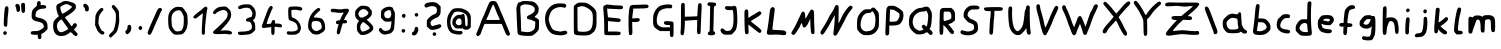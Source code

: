 SplineFontDB: 3.2
FontName: TacticalMath-Regular
FullName: Tactical Math Regular
FamilyName: Tactical Math
Weight: Regular
Copyright: 2020 Da Real Royal
Version: 0.2
ItalicAngle: -1
UnderlinePosition: -49.152
UnderlineWidth: 51.2
Ascent: 819
Descent: 205
InvalidEm: 0
LayerCount: 2
Layer: 0 1 "Back" 1
Layer: 1 1 "Fore" 0
XUID: [1021 889 -1627666241 17537]
BaseHoriz: 0
StyleMap: 0x0040
FSType: 0
OS2Version: 0
OS2_WeightWidthSlopeOnly: 0
OS2_UseTypoMetrics: 0
CreationTime: 1607446369
ModificationTime: 1608137663
PfmFamily: 17
TTFWeight: 400
TTFWidth: 5
LineGap: 92
VLineGap: 0
OS2TypoAscent: 0
OS2TypoAOffset: 1
OS2TypoDescent: 0
OS2TypoDOffset: 1
OS2TypoLinegap: 92
OS2WinAscent: 0
OS2WinAOffset: 1
OS2WinDescent: 0
OS2WinDOffset: 1
HheadAscent: 0
HheadAOffset: 1
HheadDescent: 0
HheadDOffset: 1
OS2Vendor: 'PfEd'
MarkAttachClasses: 1
DEI: 91125
TtTable: fpgm
PUSHB_1
 0
FDEF
PUSHB_1
 0
SZP0
MPPEM
PUSHB_1
 42
LT
IF
PUSHB_1
 74
SROUND
EIF
PUSHB_1
 0
SWAP
MIAP[rnd]
RTG
PUSHB_1
 6
CALL
IF
RTDG
EIF
MPPEM
PUSHB_1
 42
LT
IF
RDTG
EIF
DUP
MDRP[rp0,rnd,grey]
PUSHB_1
 1
SZP0
MDAP[no-rnd]
RTG
ENDF
PUSHB_1
 1
FDEF
DUP
MDRP[rp0,min,white]
PUSHB_1
 12
CALL
ENDF
PUSHB_1
 2
FDEF
MPPEM
GT
IF
RCVT
SWAP
EIF
POP
ENDF
PUSHB_1
 3
FDEF
ROUND[Black]
RTG
DUP
PUSHB_1
 64
LT
IF
POP
PUSHB_1
 64
EIF
ENDF
PUSHB_1
 4
FDEF
PUSHB_1
 6
CALL
IF
POP
SWAP
POP
ROFF
IF
MDRP[rp0,min,rnd,black]
ELSE
MDRP[min,rnd,black]
EIF
ELSE
MPPEM
GT
IF
IF
MIRP[rp0,min,rnd,black]
ELSE
MIRP[min,rnd,black]
EIF
ELSE
SWAP
POP
PUSHB_1
 5
CALL
IF
PUSHB_1
 70
SROUND
EIF
IF
MDRP[rp0,min,rnd,black]
ELSE
MDRP[min,rnd,black]
EIF
EIF
EIF
RTG
ENDF
PUSHB_1
 5
FDEF
GFV
NOT
AND
ENDF
PUSHB_1
 6
FDEF
PUSHB_2
 34
 1
GETINFO
LT
IF
PUSHB_1
 32
GETINFO
NOT
NOT
ELSE
PUSHB_1
 0
EIF
ENDF
PUSHB_1
 7
FDEF
PUSHB_2
 36
 1
GETINFO
LT
IF
PUSHB_1
 64
GETINFO
NOT
NOT
ELSE
PUSHB_1
 0
EIF
ENDF
PUSHB_1
 8
FDEF
SRP2
SRP1
DUP
IP
MDAP[rnd]
ENDF
PUSHB_1
 9
FDEF
DUP
RDTG
PUSHB_1
 6
CALL
IF
MDRP[rnd,grey]
ELSE
MDRP[min,rnd,black]
EIF
DUP
PUSHB_1
 3
CINDEX
MD[grid]
SWAP
DUP
PUSHB_1
 4
MINDEX
MD[orig]
PUSHB_1
 0
LT
IF
ROLL
NEG
ROLL
SUB
DUP
PUSHB_1
 0
LT
IF
SHPIX
ELSE
POP
POP
EIF
ELSE
ROLL
ROLL
SUB
DUP
PUSHB_1
 0
GT
IF
SHPIX
ELSE
POP
POP
EIF
EIF
RTG
ENDF
PUSHB_1
 10
FDEF
PUSHB_1
 6
CALL
IF
POP
SRP0
ELSE
SRP0
POP
EIF
ENDF
PUSHB_1
 11
FDEF
DUP
MDRP[rp0,white]
PUSHB_1
 12
CALL
ENDF
PUSHB_1
 12
FDEF
DUP
MDAP[rnd]
PUSHB_1
 7
CALL
NOT
IF
DUP
DUP
GC[orig]
SWAP
GC[cur]
SUB
ROUND[White]
DUP
IF
DUP
ABS
DIV
SHPIX
ELSE
POP
POP
EIF
ELSE
POP
EIF
ENDF
PUSHB_1
 13
FDEF
SRP2
SRP1
DUP
DUP
IP
MDAP[rnd]
DUP
ROLL
DUP
GC[orig]
ROLL
GC[cur]
SUB
SWAP
ROLL
DUP
ROLL
SWAP
MD[orig]
PUSHB_1
 0
LT
IF
SWAP
PUSHB_1
 0
GT
IF
PUSHB_1
 64
SHPIX
ELSE
POP
EIF
ELSE
SWAP
PUSHB_1
 0
LT
IF
PUSHB_1
 64
NEG
SHPIX
ELSE
POP
EIF
EIF
ENDF
PUSHB_1
 14
FDEF
PUSHB_1
 6
CALL
IF
RTDG
MDRP[rp0,rnd,white]
RTG
POP
POP
ELSE
DUP
MDRP[rp0,rnd,white]
ROLL
MPPEM
GT
IF
DUP
ROLL
SWAP
MD[grid]
DUP
PUSHB_1
 0
NEQ
IF
SHPIX
ELSE
POP
POP
EIF
ELSE
POP
POP
EIF
EIF
ENDF
PUSHB_1
 15
FDEF
SWAP
DUP
MDRP[rp0,rnd,white]
DUP
MDAP[rnd]
PUSHB_1
 7
CALL
NOT
IF
SWAP
DUP
IF
MPPEM
GTEQ
ELSE
POP
PUSHB_1
 1
EIF
IF
ROLL
PUSHB_1
 4
MINDEX
MD[grid]
SWAP
ROLL
SWAP
DUP
ROLL
MD[grid]
ROLL
SWAP
SUB
SHPIX
ELSE
POP
POP
POP
POP
EIF
ELSE
POP
POP
POP
POP
POP
EIF
ENDF
PUSHB_1
 16
FDEF
DUP
MDRP[rp0,min,white]
PUSHB_1
 18
CALL
ENDF
PUSHB_1
 17
FDEF
DUP
MDRP[rp0,white]
PUSHB_1
 18
CALL
ENDF
PUSHB_1
 18
FDEF
DUP
MDAP[rnd]
PUSHB_1
 7
CALL
NOT
IF
DUP
DUP
GC[orig]
SWAP
GC[cur]
SUB
ROUND[White]
ROLL
DUP
GC[orig]
SWAP
GC[cur]
SWAP
SUB
ROUND[White]
ADD
DUP
IF
DUP
ABS
DIV
SHPIX
ELSE
POP
POP
EIF
ELSE
POP
POP
EIF
ENDF
PUSHB_1
 19
FDEF
DUP
ROLL
DUP
ROLL
SDPVTL[orthog]
DUP
PUSHB_1
 3
CINDEX
MD[orig]
ABS
SWAP
ROLL
SPVTL[orthog]
PUSHB_1
 32
LT
IF
ALIGNRP
ELSE
MDRP[grey]
EIF
ENDF
PUSHB_1
 20
FDEF
PUSHB_4
 0
 64
 1
 64
WS
WS
SVTCA[x-axis]
MPPEM
PUSHW_1
 4096
MUL
SVTCA[y-axis]
MPPEM
PUSHW_1
 4096
MUL
DUP
ROLL
DUP
ROLL
NEQ
IF
DUP
ROLL
DUP
ROLL
GT
IF
SWAP
DIV
DUP
PUSHB_1
 0
SWAP
WS
ELSE
DIV
DUP
PUSHB_1
 1
SWAP
WS
EIF
DUP
PUSHB_1
 64
GT
IF
PUSHB_3
 0
 32
 0
RS
MUL
WS
PUSHB_3
 1
 32
 1
RS
MUL
WS
PUSHB_1
 32
MUL
PUSHB_1
 25
NEG
JMPR
POP
EIF
ELSE
POP
POP
EIF
ENDF
PUSHB_1
 21
FDEF
PUSHB_1
 1
RS
MUL
SWAP
PUSHB_1
 0
RS
MUL
SWAP
ENDF
EndTTInstrs
TtTable: prep
PUSHW_1
 511
SCANCTRL
PUSHB_1
 4
SCANTYPE
EndTTInstrs
ShortTable: cvt  14
  33
  633
  114
  120
  382
  557
  584
  689
  122
  416
  579
  104
  431
  603
EndShort
ShortTable: maxp 16
  1
  0
  79
  130
  4
  0
  0
  2
  1
  1
  22
  0
  256
  0
  0
  0
EndShort
LangName: 1033
GaspTable: 3 8 2 16 1 65535 3 1
Encoding: win
UnicodeInterp: none
NameList: Adobe Glyph List
DisplaySize: -48
AntiAlias: 1
FitToEm: 0
WidthSeparation: 200
WinInfo: 0 19 14
BeginPrivate: 0
EndPrivate
TeXData: 1 0 0 346030 173015 115343 0 1048576 115343 783286 444596 497025 792723 393216 433062 380633 303038 157286 324010 404750 52429 2506097 1059062 262144
BeginChars: 258 111

StartChar: .notdef
Encoding: 256 -1 0
Width: 502
VWidth: 1091
Flags: W
HStem: -34 37<139 364> 679 37<139 364>
VStem: 102 37<3 679> 364 36<3 679>
LayerCount: 2
Fore
SplineSet
102 -34 m 1,0,-1
 102 716 l 1,1,-1
 400 716 l 1,2,-1
 400 -34 l 1,3,-1
 102 -34 l 1,0,-1
139 3 m 1,4,-1
 364 3 l 1,5,-1
 364 679 l 1,6,-1
 139 679 l 1,7,-1
 139 3 l 1,4,-1
EndSplineSet
Validated: 1
EndChar

StartChar: nonmarkingreturn
Encoding: 257 -1 1
Width: 219
VWidth: 1126
Flags: W
LayerCount: 2
Fore
Validated: 1
EndChar

StartChar: uni000D
Encoding: 13 13 2
Width: 219
VWidth: 1047
Flags: W
LayerCount: 2
Fore
Validated: 1
EndChar

StartChar: space
Encoding: 32 32 3
Width: 219
VWidth: 1282
Flags: W
LayerCount: 2
Fore
Validated: 1
EndChar

StartChar: exclam
Encoding: 33 33 4
Width: 300
VWidth: 1266
Flags: W
HStem: -49 95<89.2397 126 127 160.53>
VStem: 81 93<-40.3711 32.6218> 96 95<175.384 539.612>
LayerCount: 2
Fore
SplineSet
94.5 30.5 m 128,-1,1
 108 46 108 46 126 46 c 0,2,3
 127 45 l 0,4,5
 146 45 146 45 161 33 c 0,6,7
 174 21 174 21 174 -4 c 0,8,9
 174 -17 174 -17 159.5 -33 c 128,-1,10
 145 -49 145 -49 131 -49 c 0,11,12
 130 -49 130 -49 128 -49 c 0,13,14
 108 -48 108 -48 94.5 -34 c 128,-1,15
 81 -20 81 -20 81 -4 c 0,16,0
 81 15 81 15 94.5 30.5 c 128,-1,1
139 672 m 0,17,18
 151 686 151 686 170 686 c 0,19,-1
 171 686 l 0,20,21
 189 686 189 686 204 670 c 0,22,23
 217 657 217 657 217 621 c 0,24,25
 217 614 217 614 215 563 c 0,26,27
 211 497 211 497 201 435 c 0,28,29
 194 397 194 397 191 292 c 128,-1,30
 188 187 188 187 176 174 c 0,31,32
 163 159 163 159 144 159 c 0,33,34
 122 160 122 160 109 175 c 0,35,36
 97 187 97 187 96 236 c 0,37,38
 96 266 96 266 100 343 c 0,39,40
 112 638 112 638 139 672 c 0,17,18
EndSplineSet
Validated: 1
EndChar

StartChar: quotedbl
Encoding: 34 34 5
Width: 421
VWidth: 1120
Flags: W
HStem: 514 258<252.883 324.805> 540 21G<148 170>
VStem: 111 94<556.473 681.786> 233 102<539.795 756.589> 252 74<516.441 641.513>
LayerCount: 2
Fore
SplineSet
98.5 731 m 128,-1,1
 112 745 112 745 133 745 c 0,2,3
 160 745 160 745 179 725 c 0,4,5
 204 699 204 699 205 638 c 0,6,7
 205 631 205 631 205 621 c 0,8,9
 205 607 l 0,10,11
 205 605 205 605 205 601 c 0,12,13
 205 571 205 571 193 556 c 0,14,15
 179 540 179 540 161 540 c 0,16,17
 160 540 160 540 158 540 c 0,18,19
 138 540 138 540 125 556 c 0,20,21
 113 571 113 571 111 602 c 0,22,23
 110 641 110 641 97.5 663 c 128,-1,24
 85 685 85 685 85 701 c 128,-1,0
 85 717 85 717 98.5 731 c 128,-1,1
246 757 m 0,25,26
 259 772 259 772 283 772 c 0,27,28
 284 772 284 772 285 772 c 0,29,30
 308 772 308 772 321 758 c 0,31,32
 330 750 330 750 333 730 c 0,33,34
 335 711 335 711 335 644 c 0,35,36
 335 564 335 564 326 539 c 128,-1,37
 317 514 317 514 290 514 c 0,38,39
 289 514 289 514 288 514 c 0,40,41
 261 515 261 515 252 538 c 0,42,43
 241 564 241 564 236 642 c 0,44,45
 234 689 234 689 233 711 c 0,46,47
 234 744 234 744 246 757 c 0,25,26
EndSplineSet
Validated: 1
EndChar

StartChar: dollar
Encoding: 36 36 6
Width: 574
VWidth: 1250
Flags: W
HStem: -45 94<91.8513 249.776> 622 94<325.512 445.429> 798 20G<271.5 292>
VStem: 229 97<716.458 801.523> 250 93<-150.356 -45> 407 94<126.095 230.846>
LayerCount: 2
Fore
SplineSet
246 802 m 0,0,1
 262 818 262 818 281 818 c 0,2,3
 282 818 282 818 283 818 c 0,4,5
 301 818 301 818 313 803 c 0,6,7
 325 789 325 789 326 761 c 2,8,-1
 326 750 l 1,9,-1
 324 716 l 1,10,-1
 380 716 l 2,11,12
 466 716 466 716 466 671 c 0,13,14
 466 670 l 0,15,16
 466 669 466 669 466 667.5 c 128,-1,17
 466 666 466 666 466 665 c 0,18,19
 466 642 466 642 446 633 c 0,20,21
 428 624 428 624 377 622 c 0,22,23
 314 621 314 621 270 594 c 0,24,25
 229 571 229 571 215 546 c 0,26,27
 200 519 200 519 193 473 c 0,28,29
 191 447 191 447 190 443 c 0,30,31
 191 424 191 424 206 413 c 0,32,33
 219 404 219 404 275 391 c 0,34,35
 456 352 456 352 489 250 c 0,36,37
 500 217 500 217 501 161 c 2,38,-1
 501 101 l 1,39,-1
 455 53 l 2,40,41
 408 6 408 6 375 -9 c 2,42,-1
 341 -27 l 1,43,-1
 343 -75 l 1,44,-1
 343 -88 l 2,45,46
 342 -158 342 -158 299 -158 c 0,47,48
 250 -158 250 -158 250 -87 c 2,49,-1
 250 -45 l 1,50,-1
 176 -45 l 2,51,52
 118 -45 118 -45 91 -34 c 0,53,54
 69 -25 69 -25 69 -1 c 0,55,56
 69 31 69 31 91 40 c 128,-1,57
 113 49 113 49 176 49 c 0,58,59
 232 49 232 49 251 53 c 0,60,61
 277 60 277 60 306 75 c 0,62,63
 355 101 355 101 377 119 c 0,64,65
 407 145 407 145 407 160 c 0,66,-1
 407 161 l 0,67,68
 407 168 407 168 395 208 c 0,69,70
 387 240 387 240 352 258 c 0,71,72
 314 278 314 278 233 297 c 0,73,74
 177 310 177 310 161 318 c 0,75,76
 141 328 141 328 124 346 c 0,77,78
 101 371 101 371 98 385 c 0,79,80
 95 400 95 400 94 430 c 0,81,82
 94 438 94 438 94 445 c 0,83,84
 94 451 94 451 94 456.5 c 128,-1,85
 94 462 94 462 94 466 c 128,-1,86
 94 470 94 470 94 474 c 128,-1,87
 94 478 94 478 94 480 c 0,88,89
 94 529 94 529 112 574 c 0,90,91
 127 613 127 613 185 659 c 0,92,93
 214 682 214 682 223 695 c 0,94,95
 229 703 229 703 229 729 c 0,96,97
 229 733 229 733 229 737 c 0,98,99
 231 787 231 787 246 802 c 0,0,1
EndSplineSet
Validated: 1
EndChar

StartChar: ampersand
Encoding: 38 38 7
Width: 779
VWidth: 1239
Flags: W
HStem: -77 96<231.229 358.259> 739 79<347.075 488.031>
VStem: 81 96<85.0859 264.891> 162 102<551.793 673.8> 563 100<640.635 688.922> 587 102<184.562 241.753>
LayerCount: 2
Fore
SplineSet
349 275 m 0,0,1
 300 345 300 345 292 346 c 0,2,3
 279 346 279 346 243.5 314 c 128,-1,4
 208 282 208 282 196 259 c 0,5,6
 178 225 178 225 177 179 c 0,7,8
 178 131 178 131 197 90 c 0,9,10
 215 50 215 50 243 32 c 0,11,12
 265 20 265 20 279 19 c 0,13,14
 281 19 281 19 283 19 c 0,15,16
 296 19 296 19 316 25 c 0,17,18
 349 34 349 34 407.5 65.5 c 128,-1,19
 466 97 466 97 466 105.5 c 128,-1,20
 466 114 466 114 349 275 c 0,0,1
502 710 m 0,21,22
 446 739 446 739 422 739 c 0,23,24
 421 739 421 739 420 739 c 0,25,26
 392 739 392 739 337 712 c 0,27,28
 285 685 285 685 268 666 c 0,29,30
 264 662 264 662 264 652 c 0,31,32
 264 627 264 627 281 570 c 0,33,34
 297 512 297 512 310 498 c 0,35,36
 312 496 312 496 319 496 c 0,37,38
 334 496 334 496 410 541 c 0,39,40
 463 574 463 574 519 621 c 0,41,42
 563 657 563 657 563 672 c 0,43,44
 563 679 563 679 502 710 c 0,21,22
295 787 m 4,45,46
 335 807 335 807 349 813 c 4,47,48
 358 817 358 817 392 819 c 4,49,50
 396 819 396 819 409 818 c 4,51,52
 420 818 420 818 427 818 c 4,53,54
 462 817 462 817 553 786 c 4,55,56
 619 763 619 763 636 746 c 0,57,58
 656 724 656 724 658 720 c 0,59,60
 662 708 662 708 663 681 c 0,61,62
 663 639 663 639 651 616 c 0,63,64
 634 585 634 585 583 542 c 0,65,66
 525 492 525 492 462 453 c 2,67,-1
 380 401 l 1,68,-1
 438 325 l 2,69,70
 511 230 511 230 518 216 c 0,71,72
 541 179 541 179 545 177 c 0,73,-1
 547 176 l 0,74,75
 555 176 555 176 571 189 c 0,76,77
 586 202 586 202 587 212 c 0,78,79
 587 225 587 225 604.5 238.5 c 128,-1,80
 622 252 622 252 637 252 c 0,81,82
 661 252 661 252 677 233 c 0,83,84
 689 219 689 219 689 203 c 0,85,86
 689 167 689 167 646 124 c 2,87,-1
 610 88 l 1,88,-1
 659 38 l 2,89,90
 706 -11 706 -11 708 -36 c 0,91,92
 708 -47 708 -47 693 -62 c 0,93,94
 679 -78 679 -78 663 -79 c 0,95,96
 637 -79 637 -79 584 -26 c 2,97,-1
 531 25 l 1,98,-1
 487 -5 l 2,99,100
 429 -46 429 -46 393 -59 c 0,101,102
 360 -71 360 -71 299 -77 c 0,103,104
 293 -77 293 -77 285 -77 c 0,105,106
 277 -78 277 -78 271 -78 c 0,107,108
 233 -78 233 -78 195 -59 c 0,109,110
 81 -4 81 -4 81 176 c 0,111,112
 81 179 81 179 81 182 c 0,113,114
 82 268 82 268 100 300 c 0,115,116
 114 327 114 327 163 376 c 0,117,118
 200 412 200 412 224 424 c 0,119,120
 226 425 226 425 225 431 c 0,121,122
 223 441 223 441 216 453 c 0,123,124
 196 487 196 487 179 548 c 0,125,126
 162 616 162 616 162 657 c 0,127,128
 162 692 162 692 168 700 c 0,129,130
 193 738 193 738 197 738 c 0,131,132
 200 738 200 738 295 787 c 4,45,46
EndSplineSet
Validated: 1
EndChar

StartChar: quotesingle
Encoding: 39 39 8
Width: 310
VWidth: 1116
Flags: W
HStem: 552 199<139.409 175.675>
VStem: 126 100<568.502 656.842>
LayerCount: 2
Fore
SplineSet
97 737 m 0,0,1
 109 750 109 750 127 751 c 0,2,3
 128 751 128 751 129 751 c 0,4,5
 151 751 151 751 185 721 c 0,6,7
 207 699 207 699 214 686 c 0,8,9
 222 673 222 673 225 638 c 0,10,11
 226 627 226 627 226 610 c 0,12,13
 225 552 225 552 178 552 c 0,14,15
 152 552 152 552 139 568 c 128,-1,16
 126 584 126 584 126 610 c 0,17,18
 126 640 126 640 103 658 c 0,19,20
 83 673 83 673 83 699 c 0,21,22
 83 723 83 723 97 737 c 0,0,1
EndSplineSet
Validated: 1
EndChar

StartChar: comma
Encoding: 44 44 9
Width: 324
VWidth: 1370
Flags: W
HStem: -32 241<149.379 172.938>
VStem: 140 97<78.04 196.585>
LayerCount: 2
Fore
SplineSet
140 158 m 0,0,1
 140 178 140 178 156 195 c 0,2,3
 169 209 169 209 185 209 c 0,4,5
 186 209 186 209 187 209 c 128,-1,6
 188 209 188 209 189 209 c 0,7,8
 204 209 204 209 220 197 c 0,9,10
 235 184 235 184 237 134 c 0,11,12
 237 107 237 107 230 74 c 0,13,14
 226 48 226 48 190 8 c 128,-1,15
 154 -32 154 -32 133 -32 c 0,16,17
 118 -32 118 -32 105 -16.5 c 128,-1,18
 92 -1 92 -1 85 23 c 0,19,20
 84 27 84 27 84 34 c 0,21,22
 84 47 84 47 103 62 c 0,23,24
 140 92 140 92 140 158 c 0,0,1
EndSplineSet
Validated: 1
EndChar

StartChar: period
Encoding: 46 46 10
Width: 268
VWidth: 1366
Flags: W
HStem: 51 93<104.923 170.077>
VStem: 91 93<65.4385 129.531>
TtInstrs:
SVTCA[y-axis]
PUSHB_3
 7
 2
 0
CALL
PUSHB_1
 2
MDRP[min,rnd,black]
PUSHB_3
 7
 2
 0
CALL
SVTCA[x-axis]
PUSHB_1
 12
MDAP[rnd]
PUSHB_1
 10
MDRP[rp0,rnd,white]
PUSHB_1
 4
MDRP[min,rnd,black]
PUSHB_1
 4
MDRP[min,rnd,black]
PUSHB_2
 13
 1
CALL
SVTCA[y-axis]
IUP[y]
IUP[x]
EndTTInstrs
LayerCount: 2
Fore
SplineSet
104 130 m 0,0,1
 117 144 117 144 137 144 c 128,-1,2
 157 144 157 144 170.5 131.5 c 128,-1,3
 184 119 184 119 184 99 c 0,4,5
 184 81 184 81 169.5 66 c 128,-1,6
 155 51 155 51 138 51 c 0,7,8
 118 51 118 51 104.5 65 c 128,-1,9
 91 79 91 79 91 97 c 128,-1,10
 91 115 91 115 104 130 c 0,0,1
EndSplineSet
Validated: 16385
EndChar

StartChar: slash
Encoding: 47 47 11
Width: 500
VWidth: 1274
Flags: W
VStem: 69 91<-32.5295 32.1016>
TtInstrs:
SVTCA[y-axis]
SVTCA[x-axis]
PUSHB_1
 24
MDAP[rnd]
PUSHB_1
 20
MDRP[rp0,rnd,white]
PUSHB_2
 25
 1
CALL
SVTCA[y-axis]
IUP[y]
IUP[x]
EndTTInstrs
LayerCount: 2
Fore
SplineSet
286 526 m 0,0,1
 333 642 333 642 385 643 c 0,2,3
 404 643 404 643 421 628 c 0,4,5
 435 615 435 615 436 597 c 0,6,7
 436 578 436 578 421 563 c 0,8,9
 402 541 402 541 376.5 476 c 128,-1,10
 351 411 351 411 313 332 c 0,11,12
 286 276 286 276 237 158 c 0,13,14
 183 29 183 29 160 -9.5 c 128,-1,15
 137 -48 137 -48 114 -48 c 0,16,17
 95 -48 95 -48 82 -33 c 128,-1,18
 69 -18 69 -18 69 4 c 2,19,-1
 69 14 l 1,20,21
 77 62 77 62 216 367 c 0,22,23
 254 449 254 449 286 526 c 0,0,1
EndSplineSet
Validated: 16385
EndChar

StartChar: colon
Encoding: 58 58 12
Width: 283
VWidth: 1298
Flags: W
HStem: 8 94<105.923 171.077> 387 103<115.407 178.407>
VStem: 92 93<22.4387 87.5305> 101 93<395.157 476.53>
LayerCount: 2
Fore
SplineSet
105 88 m 0,0,1
 118 102 118 102 138 102 c 128,-1,2
 158 102 158 102 171.5 89.5 c 128,-1,3
 185 77 185 77 185 58.5 c 128,-1,4
 185 40 185 40 170.5 24 c 128,-1,5
 156 8 156 8 139 8 c 0,6,7
 119 8 119 8 105.5 22 c 128,-1,8
 92 36 92 36 92 55 c 0,9,10
 92 73 92 73 105 88 c 0,0,1
115 477 m 0,11,12
 128 490 128 490 144 490 c 0,13,14
 145 490 145 490 146 490 c 0,15,16
 160 490 160 490 179 477 c 0,17,18
 193 464 193 464 194 441 c 0,19,20
 194 421 194 421 181 404 c 128,-1,21
 168 387 168 387 148 387 c 128,-1,22
 128 387 128 387 114.5 403.5 c 128,-1,23
 101 420 101 420 101 441 c 0,24,25
 102 462 102 462 115 477 c 0,11,12
EndSplineSet
Validated: 1
EndChar

StartChar: semicolon
Encoding: 59 59 13
Width: 332
VWidth: 1309
Flags: W
HStem: -63 100<89.439 131.717> 418 92<160.47 191 191 229.926>
VStem: 144 94<42.415 148.403> 145 80<432.47 466.438>
LayerCount: 2
Fore
SplineSet
158 143 m 0,0,1
 172 159 172 159 190 160 c 0,2,3
 209 160 209 160 223.5 141 c 128,-1,4
 238 122 238 122 238 92 c 0,5,6
 238 37 238 37 208 -9 c 128,-1,7
 178 -55 178 -55 137 -61 c 0,8,9
 133 -63 133 -63 123 -63 c 0,10,11
 103 -63 103 -63 89 -50.5 c 128,-1,12
 75 -38 75 -38 75 -15 c 0,13,14
 75 3 75 3 87.5 19.5 c 128,-1,15
 100 36 100 36 115 37 c 0,16,17
 123 37 123 37 133.5 63.5 c 128,-1,18
 144 90 144 90 144.5 110 c 128,-1,19
 145 130 145 130 158 143 c 0,0,1
158 496 m 0,20,21
 171 510 171 510 190 510 c 0,22,23
 191 510 191 510 191 512 c 0,24,25
 209 512 209 512 223 499.5 c 128,-1,26
 237 487 237 487 238 467 c 0,27,28
 238 449 238 449 224 433.5 c 128,-1,29
 210 418 210 418 195 418 c 0,30,31
 175 418 175 418 160 432 c 0,32,33
 146 447 146 447 145 466 c 0,34,35
 146 484 146 484 158 496 c 0,20,21
EndSplineSet
Validated: 1
EndChar

StartChar: question
Encoding: 63 63 14
Width: 571
VWidth: 1250
Flags: W
HStem: -75 93<285.923 350.046> 688 102<151.737 348.708>
VStem: 123 96<191.812 289.685> 272 93<-60.5613 4.6228> 381 96<516.695 656.164>
LayerCount: 2
Fore
SplineSet
285 5 m 0,0,1
 297 18 297 18 317 18 c 0,2,3
 336 18 336 18 350.5 6 c 128,-1,4
 365 -6 365 -6 365 -27 c 0,5,6
 365 -45 365 -45 350 -60 c 128,-1,7
 335 -75 335 -75 319 -75 c 0,8,9
 299 -75 299 -75 285.5 -61 c 128,-1,10
 272 -47 272 -47 272 -28 c 0,11,12
 273 -7 273 -7 285 5 c 0,0,1
206 785 m 0,13,14
 217 789 217 789 250 790 c 0,15,16
 318 790 318 790 352 778 c 0,17,18
 384 770 384 770 433 723 c 2,19,-1
 477 677 l 1,20,-1
 477 596 l 2,21,22
 477 517 477 517 468 488 c 0,23,24
 460 466 460 466 434 433 c 128,-1,25
 408 400 408 400 395 400 c 0,26,27
 380 400 380 400 325 371 c 0,28,29
 272 342 272 342 250.5 320.5 c 128,-1,30
 229 299 229 299 224 290 c 0,31,32
 219 280 219 280 219 259 c 0,33,34
 219 256 219 256 219 252 c 0,35,36
 219 211 219 211 240 193 c 2,37,-1
 260 174 l 1,38,-1
 341 197 l 2,39,40
 429 224 429 224 452 224 c 0,41,42
 453 224 453 224 454 224 c 0,43,-1
 455 224 l 0,44,45
 467 224 467 224 477 214 c 0,46,47
 494 200 494 200 495 182 c 0,48,49
 495 131 495 131 379 99 c 0,50,51
 319 81 319 81 265 80 c 0,52,53
 231 80 231 80 217 86 c 128,-1,54
 203 92 203 92 170 123 c 2,55,-1
 123 169 l 1,56,-1
 123 250 l 2,57,58
 123 309 123 309 127 323.5 c 128,-1,59
 131 338 131 338 152 361 c 0,60,61
 227 448 227 448 313 479 c 0,62,63
 356 494 356 494 368.5 516 c 128,-1,64
 381 538 381 538 381 592 c 0,65,66
 381 639 381 639 351.5 663.5 c 128,-1,67
 322 688 322 688 267 688 c 0,68,69
 245 688 245 688 219 684 c 0,70,71
 161 676 161 676 150 664 c 0,72,73
 136 653 136 653 118 652 c 0,74,75
 117 652 117 652 115 652 c 0,76,77
 93 652 93 652 77.5 666 c 128,-1,78
 62 680 62 680 62 697 c 0,79,80
 62 724 62 724 89.5 748 c 128,-1,81
 117 772 117 772 155.5 776.5 c 128,-1,82
 194 781 194 781 206 785 c 0,13,14
EndSplineSet
Validated: 1
EndChar

StartChar: A
Encoding: 65 65 15
Width: 986
VWidth: 1246
Flags: W
HStem: 233 100<322.344 658.954> 725 94<473.015 507.747>
VStem: 57 121<-31.1621 26.3792>
LayerCount: 2
Fore
SplineSet
521 677 m 0,0,1
 499 725 499 725 488 725 c 0,2,3
 476 725 476 725 407 549 c 0,4,5
 366 448 366 448 346 410 c 0,6,7
 320 362 320 362 319 344 c 0,8,9
 319 342 l 0,10,11
 319 340 319 340 322 337 c 0,12,13
 332 333 332 333 469 333 c 0,14,15
 659 333 659 333 659 340 c 0,16,17
 659 355 659 355 633 410 c 0,18,19
 608 456 608 456 565 564.5 c 128,-1,20
 522 673 522 673 521 677 c 0,0,1
404 793 m 0,21,22
 434 819 434 819 480 819 c 0,23,24
 482 819 482 819 483 819 c 4,25,26
 549 819 549 819 572 791 c 0,27,28
 601 758 601 758 650 636 c 0,29,30
 676 569 676 569 727 455 c 0,31,32
 736 435 736 435 815 243 c 128,-1,33
 894 51 894 51 904 28 c 0,34,35
 919 -9 919 -9 921 -25 c 0,36,37
 921 -40 921 -40 907 -55.5 c 128,-1,38
 893 -71 893 -71 877 -71 c 0,39,40
 829 -71 829 -71 792 29 c 0,41,42
 772 84 772 84 741 155 c 2,43,-1
 708 233 l 1,44,-1
 269 233 l 1,45,-1
 254 198 l 2,46,47
 178 11 178 11 178 -5 c 0,48,49
 178 -14 178 -14 151 -47 c 0,50,51
 124 -78 124 -78 103 -78 c 0,52,-1
 102 -78 l 0,53,54
 87 -78 87 -78 73 -65 c 0,55,56
 58 -52 58 -52 57 -32 c 0,57,58
 57 -16 57 -16 70 9 c 0,59,60
 122 118 122 118 179 284 c 0,61,62
 204 356 204 356 238 422 c 0,63,64
 257 461 257 461 329 638 c 0,65,66
 386 777 386 777 404 793 c 0,21,22
EndSplineSet
Validated: 1
EndChar

StartChar: B
Encoding: 66 66 16
Width: 754
VWidth: 1240
Flags: W
HStem: -74 97<210.826 475.891> 348 109<374.352 459.214> 734 86<230.598 456.385>
VStem: 87 100<328.953 690.198> 102 102<41 510.879> 558 99<537.202 661.478> 567 99<108.431 289.066>
LayerCount: 2
Fore
SplineSet
445 715 m 0,0,1
 403 727 403 727 344 731 c 0,2,3
 331 732 331 732 311 734 c 0,4,5
 278 734 278 734 238 715 c 0,6,7
 203 700 203 700 196 690.5 c 128,-1,8
 189 681 189 681 187 650 c 2,9,-1
 187 629 l 2,10,11
 187 580 187 580 190 525 c 0,12,13
 198 439 198 439 204 241 c 2,14,-1
 209 41 l 1,15,-1
 276 31 l 2,16,17
 325 23 325 23 361 23 c 0,18,19
 438 23 438 23 487 51 c 0,20,21
 534 78 534 78 550 107.5 c 128,-1,22
 566 137 566 137 567 205 c 2,23,-1
 572 288 l 1,24,-1
 508 317 l 2,25,26
 449 348 449 348 418 348 c 0,27,28
 417 348 417 348 416 348 c 0,29,30
 387 348 387 348 371.5 362 c 128,-1,31
 356 376 356 376 356 393 c 0,32,33
 356 438 356 438 414 457 c 0,34,35
 440 465 440 465 483.5 494.5 c 128,-1,36
 527 524 527 524 538 540 c 0,37,38
 557 570 557 570 558 601 c 0,39,40
 558 639 558 639 528.5 670 c 128,-1,41
 499 701 499 701 445 715 c 0,0,1
208 800 m 0,42,43
 241 819 241 819 282 820 c 0,44,45
 317 820 317 820 344 818 c 0,46,47
 485 812 485 812 511 802 c 4,48,49
 573 779 573 779 607 735 c 0,50,51
 638 693 638 693 647 673 c 0,52,53
 655 653 655 653 657 614 c 0,54,55
 657 558 657 558 644 524 c 0,56,57
 631 491 631 491 594 455 c 2,58,-1
 549 410 l 1,59,-1
 583 393 l 2,60,61
 622 376 622 376 641 358 c 0,62,63
 659 342 659 342 664 326 c 0,64,65
 666 316 666 316 666 285 c 0,66,67
 666 275 666 275 666 262 c 0,68,69
 666 248 666 248 666 230 c 0,70,71
 665 128 665 128 659 98 c 0,72,73
 654 72 654 72 614 30 c 0,74,75
 575 -13 575 -13 535 -41 c 0,76,77
 503 -61 503 -61 482 -68 c 0,78,79
 459 -74 459 -74 413 -74 c 0,80,81
 406 -74 406 -74 398 -74 c 2,82,-1
 365 -74 l 2,83,84
 287 -74 287 -74 217 -62 c 0,85,86
 150 -50 150 -50 132 -32 c 0,87,88
 119 -19 119 -19 116 20 c 0,89,90
 112 60 112 60 102 257 c 0,91,92
 90 562 90 562 88 592 c 0,93,94
 87 606 87 606 87 629 c 0,95,96
 87 664 87 664 98 686 c 0,97,98
 111 714 111 714 112 728 c 0,99,100
 112 743 112 743 130 765 c 0,101,102
 146 786 146 786 160 786 c 0,103,104
 161 786 l 0,105,106
 189 789 189 789 208 800 c 0,42,43
EndSplineSet
Validated: 1
EndChar

StartChar: C
Encoding: 67 67 17
Width: 714
VWidth: 1254
Flags: W
HStem: -59 97<345.834 582.123> -48 106<307.402 625.927> 664 93<361.574 579.623>
VStem: 77 96<249.917 461.749>
LayerCount: 2
Fore
SplineSet
322 739 m 0,0,1
 365 756 365 756 429 757 c 0,2,3
 433 757 433 757 436 757 c 2,4,-1
 480 757 l 2,5,6
 583 756 583 756 603 738 c 0,7,8
 621 723 621 723 622 697 c 0,9,10
 622 675 622 675 605 659 c 0,11,12
 593 647 593 647 580 646 c 0,13,14
 568 647 568 647 549 653 c 0,15,16
 510 662 510 662 477 664 c 0,17,18
 473 664 473 664 469 664 c 0,19,20
 427 664 427 664 388 651 c 0,21,22
 300 624 300 624 256 576 c 128,-1,23
 212 528 212 528 185 428 c 0,24,25
 173 383 173 383 173 352 c 0,26,27
 174 300 174 300 207 217 c 0,28,29
 245 120 245 120 280 91 c 0,30,31
 314 62 314 62 411 46 c 0,32,33
 454 38 454 38 476 38 c 0,34,35
 478 38 478 38 480 38 c 0,36,37
 498 38 498 38 520 46 c 0,38,39
 555 58 555 58 583 58 c 0,40,41
 613 58 613 58 630 45.5 c 128,-1,42
 647 33 647 33 647 10 c 0,43,44
 647 -9 647 -9 631 -22 c 128,-1,45
 615 -35 615 -35 570 -48 c 0,46,47
 527 -59 527 -59 494 -59 c 0,48,49
 491 -59 491 -59 486 -59 c 0,50,51
 444 -59 444 -59 375 -50 c 0,52,53
 305 -39 305 -39 265.5 -21 c 128,-1,54
 226 -3 226 -3 193 36 c 0,55,56
 138 94 138 94 107.5 181.5 c 128,-1,57
 77 269 77 269 77 360 c 0,58,59
 77 428 77 428 95 487 c 0,60,61
 113 543 113 543 128 571 c 128,-1,62
 143 599 143 599 179 640 c 0,63,64
 218 683 218 683 246.5 702 c 128,-1,65
 275 721 275 721 322 739 c 0,0,1
EndSplineSet
Validated: 1
EndChar

StartChar: D
Encoding: 68 68 18
Width: 765
VWidth: 1250
Flags: W
HStem: -63 94<207.394 472.507> 685 93<218.384 399.584>
VStem: 97 94<43.1348 658> 585 94<160.278 531.55>
LayerCount: 2
Fore
SplineSet
369 675 m 0,0,1
 337 685 337 685 308 685 c 0,2,3
 259 685 259 685 212 665 c 1,4,-1
 191 658 l 1,5,-1
 191 354 l 2,6,7
 192 137 192 137 196 91 c 0,8,9
 198 47 198 47 207 43 c 0,10,11
 219 39 219 39 307 32 c 0,12,13
 325 31 325 31 356 31 c 0,14,15
 404 32 404 32 443 43 c 0,16,17
 497 59 497 59 522 84 c 128,-1,18
 547 109 547 109 565 167 c 0,19,20
 584 227 584 227 585 357 c 0,21,22
 585 463 585 463 572 507.5 c 128,-1,23
 559 552 559 552 522 586 c 0,24,25
 492 613 492 613 446.5 638.5 c 128,-1,26
 401 664 401 664 369 675 c 0,0,1
218 775 m 0,27,28
 230 777 230 777 280 778 c 2,29,-1
 318 778 l 2,30,31
 377 777 377 777 400.5 772.5 c 128,-1,32
 424 768 424 768 463 749 c 0,33,34
 521 719 521 719 582 665.5 c 128,-1,35
 643 612 643 612 660 574 c 0,36,37
 673 548 673 548 676 517.5 c 128,-1,38
 679 487 679 487 679 361 c 0,39,40
 679 240 679 240 677 204.5 c 128,-1,41
 675 169 675 169 659 124 c 0,42,43
 645 81 645 81 634 61 c 128,-1,44
 623 41 623 41 593 16 c 0,45,46
 548 -27 548 -27 499 -48 c 0,47,48
 454 -63 454 -63 397 -63 c 0,49,50
 351 -63 351 -63 313 -62 c 0,51,52
 212 -60 212 -60 173.5 -53.5 c 128,-1,53
 135 -47 135 -47 112 -27 c 0,54,55
 101 -16 101 -16 99 37 c 128,-1,56
 97 90 97 90 97 340 c 2,57,-1
 97 690 l 1,58,-1
 130 722 l 2,59,60
 169 757 169 757 218 775 c 0,27,28
EndSplineSet
Validated: 1
EndChar

StartChar: E
Encoding: 69 69 19
Width: 638
VWidth: 1259
Flags: W
HStem: -54 92<203 514.651> 282 82<351.625 512.622> 608 97<205.405 573.616>
VStem: 110 94<38 303.083>
LayerCount: 2
Fore
SplineSet
141 717 m 128,-1,1
 151 728 151 728 182 728 c 0,2,3
 207 728 207 728 297 717 c 0,4,5
 377 705 377 705 473 705 c 0,6,7
 560 705 560 705 575 689 c 0,8,9
 589 676 589 676 590 658 c 0,10,11
 590 638 590 638 574 621 c 0,12,13
 562 609 562 609 515 608 c 0,14,15
 509 608 509 608 412 613 c 0,16,17
 265 619 265 619 223 622 c 2,18,-1
 182 628 l 1,19,-1
 186 570 l 2,20,21
 195 467 195 467 198 457 c 2,22,-1
 204 403 l 1,23,-1
 252 397 l 2,24,25
 351 386 351 386 399 383 c 0,26,27
 478 375 478 375 504 364.5 c 128,-1,28
 530 354 530 354 530 328 c 0,29,30
 530 310 530 310 513 293 c 0,31,32
 501 282 501 282 475 282 c 0,33,34
 442 282 442 282 378 289 c 0,35,36
 268 297 268 297 230 303 c 2,37,-1
 204 307 l 1,38,-1
 204 38 l 1,39,-1
 351 38 l 2,40,41
 498 38 498 38 514 24 c 0,42,43
 528 11 528 11 529 -9 c 0,44,45
 529 -26 529 -26 515 -41 c 0,46,47
 504 -52 504 -52 473 -54 c 128,-1,48
 442 -56 442 -56 319 -56 c 0,49,50
 198 -56 198 -56 164.5 -53.5 c 128,-1,51
 131 -51 131 -51 121 -41.5 c 128,-1,52
 111 -32 111 -32 109.5 2 c 128,-1,53
 108 36 108 36 108 175 c 0,54,55
 108 355 108 355 92 525 c 0,56,57
 83 618 83 618 83 647 c 0,58,59
 83 677 83 677 95 688 c 0,60,61
 108 703 108 703 118 705 c 0,62,0
 131 706 131 706 141 717 c 128,-1,1
EndSplineSet
Validated: 1
EndChar

StartChar: F
Encoding: 70 70 20
Width: 652
VWidth: 1259
Flags: W
HStem: 281 93<183 355.24> 298 83<184.172 371.56> 628 100<nan 587.556>
VStem: 90 99<-20.2871 281 374 413.128>
LayerCount: 2
Fore
SplineSet
306 721 m 0,0,1
 486 728 486 728 514 728 c 0,2,3
 517 728 l 2,4,-1
 535 728 l 2,5,6
 574 728 574 728 588 715 c 0,7,8
 603 702 603 702 604 681 c 0,9,10
 604 663 604 663 586 648 c 0,11,12
 567 630 567 630 393 628 c 2,13,-1
 214 625 l 1,14,-1
 207 565 l 2,15,16
 193 464 193 464 191 441 c 2,17,-1
 183 374 l 1,18,-1
 266 378 l 2,19,20
 320 380 320 380 326 381 c 0,21,22
 353 381 353 381 362 370 c 0,23,24
 376 357 376 357 379 340 c 0,25,26
 379 314 379 314 356 298 c 0,27,28
 332 282 332 282 266 281 c 0,29,30
 262 281 262 281 258 281 c 2,31,-1
 183 281 l 1,32,-1
 187 127 l 2,33,34
 188 92 188 92 189 41 c 0,35,36
 189 -28 189 -28 176 -40 c 0,37,38
 160 -55 160 -55 141.5 -55 c 128,-1,39
 123 -55 123 -55 109 -41 c 0,40,41
 91 -21 91 -21 90 249 c 0,42,43
 90 483 90 483 104 573 c 0,44,45
 119 672 119 672 133 689 c 0,46,47
 148 715 148 715 223 719 c 0,48,49
 237 720 237 720 306 721 c 0,0,1
EndSplineSet
Validated: 1
EndChar

StartChar: G
Encoding: 71 71 21
Width: 699
VWidth: 1268
Flags: W
HStem: 49 96<256.882 509> 205 99<377.726 507.637> 636 96<341.454 552.562>
VStem: 78 94<219.75 457.91> 509 94<-90.6511 49 145 205>
LayerCount: 2
Fore
SplineSet
324 715 m 0,0,1
 380 730 380 730 461 732 c 0,2,3
 538 732 538 732 555 717 c 0,4,5
 569 702 569 702 570 681 c 0,6,7
 570 659 570 659 553 642 c 0,8,9
 539 630 539 630 521 630 c 0,10,11
 517 629 517 629 493 633 c 0,12,13
 484 634 484 634 463 636 c 0,14,15
 408 636 408 636 346.5 615.5 c 128,-1,16
 285 595 285 595 252 565.5 c 128,-1,17
 219 536 219 536 195.5 462.5 c 128,-1,18
 172 389 172 389 172 319 c 0,19,20
 172 297 172 297 175 289 c 0,21,22
 179 242 179 242 195 218 c 128,-1,23
 211 194 211 194 254 169 c 0,24,25
 285 150 285 150 305 147 c 0,26,27
 319 145 319 145 364 145 c 0,28,29
 381 145 381 145 403 145 c 2,30,-1
 509 145 l 1,31,-1
 509 205 l 1,32,-1
 454 205 l 2,33,34
 400 205 400 205 377 223 c 0,35,36
 355 238 355 238 355 261 c 0,37,38
 355 276 355 276 368 290 c 128,-1,39
 381 304 381 304 416 304 c 0,40,41
 422 304 422 304 477 301 c 0,42,43
 573 297 573 297 589 284 c 0,44,45
 600 275 600 275 603 244 c 0,46,47
 603 234 603 234 604 214 c 0,48,49
 604 208 604 208 604 200 c 0,50,51
 604 185 604 185 603 166 c 0,52,53
 603 164 603 164 603 158 c 0,54,55
 603 139 603 139 603 98 c 0,56,57
 603 -16 603 -16 601 -48 c 128,-1,58
 599 -80 599 -80 589 -91 c 0,59,60
 576 -105 576 -105 557 -105 c 0,61,62
 543 -105 543 -105 525 -92 c 0,63,64
 510 -77 510 -77 509 -15 c 2,65,-1
 509 49 l 1,66,-1
 255 49 l 1,67,-1
 198 84 l 2,68,69
 124 127 124 127 101 167 c 128,-1,70
 78 207 78 207 78 298 c 0,71,72
 78 306 78 306 78.5 323 c 128,-1,73
 79 340 79 340 79 351 c 0,74,75
 81 425 81 425 86 453 c 128,-1,76
 91 481 91 481 111 524 c 0,77,78
 137 590 137 590 183 636 c 0,79,80
 222 675 222 675 247 688 c 128,-1,81
 272 701 272 701 324 715 c 0,0,1
EndSplineSet
Validated: 1
EndChar

StartChar: H
Encoding: 72 72 22
Width: 716
VWidth: 1250
Flags: W
HStem: 313 103<201 244> 328 93<201.672 516.445>
VStem: 90 98<-40.5596 309.125> 102 98<177.602 313 416 754.585> 511 96<-20.8208 328.839> 528 94<430.129 724.656>
LayerCount: 2
Fore
SplineSet
119 755 m 0,0,1
 133 770 133 770 152 771 c 0,2,3
 174 771 174 771 187 756 c 0,4,5
 199 744 199 744 200 713 c 0,6,7
 200 711 200 711 200 706 c 2,8,-1
 200 688 l 2,9,10
 200 682 200 682 199.5 660 c 128,-1,11
 199 638 199 638 199 621 c 0,12,13
 199 607 199 607 199.5 574 c 128,-1,14
 200 541 200 541 200 526 c 2,15,-1
 201 416 l 1,16,-1
 359 421 l 2,17,18
 517 427 517 427 519.5 430 c 128,-1,19
 522 433 522 433 528 581 c 0,20,21
 537 732 537 732 552 748 c 0,22,23
 567 763 567 763 586 763 c 128,-1,24
 605 763 605 763 620 749 c 0,25,26
 631 738 631 738 631 695 c 0,27,28
 631 693 631 693 631 690 c 0,29,30
 631 643 631 643 622 460 c 0,31,32
 609 190 609 190 607 94 c 0,33,34
 607 1 607 1 593 -15 c 0,35,36
 580 -30 580 -30 560 -30 c 0,37,38
 559 -30 l 0,39,40
 540 -30 540 -30 527 -15 c 0,41,42
 513 0 513 0 511 85 c 0,43,44
 511 96 511 96 513 121.5 c 128,-1,45
 515 147 515 147 515 167 c 2,46,-1
 517 334 l 1,47,-1
 401 328 l 2,48,49
 279 322 279 322 244 316 c 2,50,-1
 201 313 l 1,51,-1
 200 229 l 2,52,53
 199 143 199 143 188.5 56.5 c 128,-1,54
 178 -30 178 -30 167 -44 c 0,55,56
 155 -57 155 -57 137 -57 c 0,57,58
 118 -57 118 -57 102 -41 c 0,59,60
 90 -27 90 -27 90 -1 c 0,61,62
 90 17 90 17 94 65 c 0,63,64
 102 146 102 146 102 445 c 0,65,66
 102 648 102 648 104.5 695 c 128,-1,67
 107 742 107 742 119 755 c 0,0,1
EndSplineSet
Validated: 1
EndChar

StartChar: I
Encoding: 73 73 23
Width: 344
VWidth: 1246
Flags: W
HStem: -59 94<81.1621 118.81> 692 93<76.4395 132>
VStem: 71 190<-41.4366 28.1465> 122 92<51 335.032> 128 94<341.531 684.037>
LayerCount: 2
Fore
SplineSet
76 773 m 0,0,1
 87 785 87 785 115 785 c 0,2,3
 117 785 117 785 119 785 c 0,4,5
 149 785 149 785 171 783 c 0,6,7
 234 781 234 781 260 770 c 128,-1,8
 286 759 286 759 286 733 c 0,9,10
 286 718 286 718 271.5 701 c 128,-1,11
 257 684 257 684 243 684 c 0,12,13
 232 684 232 684 228.5 635 c 128,-1,14
 225 586 225 586 222 368 c 2,15,-1
 214 51 l 1,16,-1
 239 34 l 2,17,18
 261 19 261 19 261 -2 c 0,19,20
 261 -24 261 -24 239 -42 c 0,21,22
 214 -59 214 -59 157 -59 c 0,23,24
 71 -59 71 -59 71 -15 c 0,25,26
 72 1 72 1 84 18 c 0,27,28
 96 34 96 34 109 35 c 0,29,-1
 110 35 l 0,30,31
 122 35 122 35 122 128 c 0,32,33
 122 197 122 197 128 456 c 2,34,-1
 132 692 l 1,35,-1
 112 692 l 2,36,37
 90 692 90 692 76 706 c 0,38,39
 62 720 62 720 62 738 c 0,40,41
 62 757 62 757 76 773 c 0,0,1
EndSplineSet
Validated: 1
EndChar

StartChar: J
Encoding: 74 74 24
Width: 579
VWidth: 1263
Flags: W
HStem: -44 94<178.847 316.369> 586 97<194.852 380>
VStem: 397 98<157.339 584.795>
LayerCount: 2
Fore
SplineSet
387 688 m 0,0,1
 393 697 393 697 408 698 c 0,2,3
 441 698 441 698 462 673 c 0,4,5
 475 654 475 654 484 559 c 0,6,7
 493 463 493 463 495 357 c 0,8,9
 495 258 495 258 484 190 c 0,10,11
 476 124 476 124 458 86.5 c 128,-1,12
 440 49 440 49 391 3 c 2,13,-1
 347 -40 l 1,14,-1
 258 -43 l 2,15,16
 233 -44 233 -44 202 -44 c 0,17,18
 159 -44 159 -44 136 -29 c 0,19,20
 65 15 65 15 65 69 c 0,21,22
 65 89 65 89 78 104 c 0,23,24
 91 117 91 117 105 118 c 0,25,26
 130 118 130 118 165 84 c 0,27,28
 200 51 200 51 226 50 c 0,29,30
 228 50 228 50 237.5 51.5 c 128,-1,31
 247 53 247 53 254 53 c 0,32,33
 297 55 297 55 317 69.5 c 128,-1,34
 337 84 337 84 361 125 c 0,35,36
 397 188 397 188 397 359 c 0,37,38
 397 458 397 458 387 546 c 2,39,-1
 380 586 l 1,40,-1
 301 586 l 2,41,42
 222 586 222 586 199 605 c 0,43,44
 179 619 179 619 178 643 c 0,45,46
 178 661 178 661 188 674 c 0,47,48
 201 687 201 687 233 688 c 0,49,50
 241 688 241 688 292 685 c 0,51,52
 318 684 318 684 349 684 c 0,53,54
 352 684 352 684 355 683 c 0,55,56
 359 683 359 683 362 683 c 0,57,58
 384 683 384 683 387 688 c 0,0,1
EndSplineSet
Validated: 1
EndChar

StartChar: K
Encoding: 75 75 25
Width: 599
VWidth: 1282
Flags: W
VStem: 90 99<31.2036 216.995 389.023 589.716>
LayerCount: 2
Fore
SplineSet
102 586 m 0,0,1
 119 603 119 603 135 603 c 0,2,3
 136 603 136 603 137 603 c 0,4,5
 152 603 152 603 171 590 c 0,6,7
 182 581 182 581 184 562 c 0,8,9
 186 545 186 545 187 483 c 0,10,11
 187 389 187 389 195 389 c 128,-1,12
 203 389 203 389 243 421 c 0,13,14
 278 448 278 448 329 474 c 0,15,16
 337 478 337 478 414 524 c 0,17,18
 453 553 453 553 473 554 c 0,19,20
 492 554 492 554 507.5 538.5 c 128,-1,21
 523 523 523 523 523 505.5 c 128,-1,22
 523 488 523 488 482 453.5 c 128,-1,23
 441 419 441 419 381 386 c 0,24,25
 303 340 303 340 285 327 c 2,26,-1
 250 299 l 1,27,-1
 287 267 l 2,28,29
 305 252 305 252 370 204 c 0,30,31
 523 89 523 89 523 53 c 0,32,33
 523 34 523 34 509 17.5 c 128,-1,34
 495 1 495 1 479 1 c 0,35,36
 466 1 466 1 417 37 c 0,37,38
 392 56 392 56 330.5 104 c 128,-1,39
 269 152 269 152 237 180 c 2,40,-1
 190 217 l 2,41,42
 189 217 189 217 189 198 c 0,43,44
 189 184 189 184 191 109 c 0,45,46
 193 37 193 37 197 31 c 0,47,48
 197 -4 197 -4 182 -16 c 0,49,50
 170 -31 170 -31 148 -32 c 0,51,52
 123 -32 123 -32 114 -16 c 0,53,54
 103 -4 103 -4 99 45.5 c 128,-1,55
 95 95 95 95 90 284 c 0,56,57
 88 487 88 487 88 493 c 0,58,59
 88 572 88 572 102 586 c 0,0,1
EndSplineSet
Validated: 1
EndChar

StartChar: L
Encoding: 76 76 26
Width: 637
VWidth: 1489
Flags: W
HStem: -55 120<308.461 549.145> -41 115<215.038 512.089>
LayerCount: 2
Fore
SplineSet
178 640 m 0,0,1
 201 663 201 663 225 663 c 0,2,3
 245 663 245 663 263 642 c 0,4,5
 275 624 275 624 276 607 c 0,6,7
 276 600 276 600 263 494 c 0,8,9
 215 129 215 129 215 92 c 0,10,11
 215 80 215 80 369 74 c 0,12,13
 475 70 475 70 502 65 c 128,-1,14
 529 60 529 60 546 46 c 0,15,16
 571 25 571 25 571 0 c 128,-1,17
 571 -25 571 -25 552 -43 c 0,18,19
 538 -55 538 -55 513 -55 c 0,20,21
 484 -55 484 -55 434 -48 c 0,22,23
 385 -41 385 -41 306 -41 c 0,24,25
 248 -41 248 -41 220 -43 c 0,26,27
 164 -45 164 -45 147 -46 c 0,28,29
 141 -46 141 -46 140 -46 c 0,30,31
 104 -46 104 -46 86 -28 c 0,32,33
 72 -10 72 -10 72 6 c 0,34,35
 72 12 72 12 79 54 c 0,36,37
 105 178 105 178 143 511 c 0,38,39
 155 614 155 614 178 640 c 0,0,1
EndSplineSet
Validated: 1
EndChar

StartChar: M
Encoding: 77 77 27
Width: 748
VWidth: 1286
Flags: W
VStem: 543 99<143.682 364> 550 103<-6.65918 363.457>
LayerCount: 2
Fore
SplineSet
549 580 m 0,0,1
 564 600 564 600 584 601 c 0,2,3
 604 601 604 601 624 579 c 0,4,5
 636 564 636 564 638.5 538 c 128,-1,6
 641 512 641 512 642 416 c 0,7,8
 642 289 642 289 649 139 c 0,9,10
 653 64 653 64 653 36 c 0,11,12
 653 -5 653 -5 644 -15 c 0,13,14
 631 -29 631 -29 612 -30 c 0,15,16
 590 -30 590 -30 573 -8 c 0,17,18
 559 11 559 11 550 187 c 2,19,-1
 543 364 l 1,20,-1
 506 281 l 2,21,22
 473 205 473 205 440 171 c 0,23,24
 413 142 413 142 391 142 c 0,25,26
 349 142 349 142 342 205 c 0,27,28
 336 251 336 251 331 251 c 0,29,30
 309 250 309 250 286 182 c 0,31,32
 277 157 277 157 222 74 c 0,33,34
 179 7 179 7 162 -18 c 0,35,36
 142 -48 142 -48 111 -48 c 0,37,38
 93 -47 93 -47 77 -33 c 0,39,40
 63 -20 63 -20 62 -2 c 0,41,42
 62 20 62 20 83 49 c 0,43,44
 113 94 113 94 178 215 c 1,45,-1
 324 527 l 1,46,47
 342 547 342 547 359 548 c 0,48,49
 385 548 385 548 397 525 c 128,-1,50
 409 502 409 502 414 443 c 0,51,52
 420 367 420 367 425 367 c 0,53,54
 429 367 429 367 481 465 c 0,55,56
 530 554 530 554 549 580 c 0,0,1
EndSplineSet
Validated: 1
EndChar

StartChar: N
Encoding: 78 78 28
Width: 932
VWidth: 1264
Flags: W
VStem: 428 97<250.975 456>
LayerCount: 2
Fore
SplineSet
450 705 m 0,0,1
 463 718 463 718 479 718 c 0,2,3
 480 718 480 718 481 718 c 0,4,5
 501 718 501 718 517 700 c 0,6,7
 529 687 529 687 529 631 c 0,8,9
 529 625 529 625 529 620 c 0,10,11
 529 611 529 611 527 468 c 0,12,13
 526 371 526 371 525 324 c 0,14,15
 525 301 525 301 525 290 c 0,16,-1
 525 250 l 0,17,18
 534 250 534 250 600 394 c 0,19,20
 655 516 655 516 752 635 c 0,21,22
 805 700 805 700 834 700 c 0,23,24
 835 700 l 0,25,-1
 836 700 l 0,26,-1
 837 700 l 0,27,28
 855 700 855 700 869.5 686 c 128,-1,29
 884 672 884 672 884 657 c 0,30,-1
 884 655 l 0,31,32
 884 633 884 633 845 588 c 0,33,34
 756 483 756 483 696 350 c 0,35,36
 670 295 670 295 571 113 c 0,37,38
 510 -2 510 -2 486 -35.5 c 128,-1,39
 462 -69 462 -69 439 -69 c 0,40,41
 438 -69 438 -69 437 -69 c 0,42,43
 419 -69 419 -69 406 -53 c 0,44,45
 394 -39 394 -39 393 -18 c 0,46,47
 393 -14 393 -14 400 45 c 0,48,49
 426 250 426 250 428 394 c 2,50,-1
 431 456 l 1,51,-1
 410 425 l 2,52,53
 396 400 396 400 340 295 c 0,54,55
 272 166 272 166 179 27 c 0,56,57
 134 -42 134 -42 109 -43 c 0,58,59
 95 -43 95 -43 79 -29 c 0,60,61
 64 -16 64 -16 63 8 c 0,62,63
 63 39 63 39 93 82 c 0,64,65
 187 225 187 225 246 340 c 0,66,67
 300 446 300 446 313 467 c 0,68,69
 385 569 385 569 415 638 c 0,70,71
 436 690 436 690 450 705 c 0,0,1
EndSplineSet
Validated: 1
EndChar

StartChar: O
Encoding: 79 79 29
Width: 724
VWidth: 1274
Flags: W
HStem: -55 97<239.273 371.111> 513 94<288.934 443.153> 561 90<448.288 509>
VStem: 77 92<113.348 351.783> 549 90<169.109 474.836>
LayerCount: 2
Fore
SplineSet
510 509 m 0,0,1
 476 561 476 561 458 561 c 0,2,3
 454 561 454 561 453 554 c 0,4,5
 453 536 453 536 431.5 524.5 c 128,-1,6
 410 513 410 513 375 513 c 0,7,8
 234 513 234 513 185 331 c 0,9,10
 170 268 170 268 169 228 c 0,11,12
 169 209 169 209 170 197 c 0,13,14
 176 145 176 145 188.5 119 c 128,-1,15
 201 93 201 93 231 70 c 0,16,17
 268 42 268 42 317 42 c 0,18,19
 319 42 319 42 321 42 c 0,20,21
 324 42 324 42 327 42 c 0,22,-1
 407 55 l 0,23,24
 477 80 477 80 507 126 c 128,-1,25
 537 172 537 172 545 265 c 0,26,27
 547 314 547 314 549 334 c 0,28,29
 548 451 548 451 510 509 c 0,0,1
450 637 m 0,30,31
 462 651 462 651 494 651 c 0,32,33
 524 651 524 651 564 604 c 0,34,35
 619 545 619 545 629 512.5 c 128,-1,36
 639 480 639 480 639 353 c 2,37,-1
 639 332 l 2,38,39
 639 193 639 193 631 154.5 c 128,-1,40
 623 116 623 116 582 57 c 0,41,42
 501 -55 501 -55 346 -55 c 0,43,44
 345 -55 345 -55 343 -55 c 0,45,46
 342 -55 342 -55 339 -55 c 2,47,-1
 312 -55 l 2,48,49
 260 -54 260 -54 240.5 -48 c 128,-1,50
 221 -42 221 -42 193 -26 c 0,51,52
 155 0 155 0 123 37 c 128,-1,53
 91 74 91 74 84 96 c 128,-1,54
 77 118 77 118 77 228.5 c 128,-1,55
 77 339 77 339 96 399 c 128,-1,56
 115 459 115 459 169 519 c 0,57,58
 219 575 219 575 252 592 c 4,59,60
 282 607 282 607 330 607 c 0,61,62
 333 607 333 607 336 607 c 128,-1,63
 339 607 339 607 342 607 c 2,64,-1
 361 607 l 1,65,-1
 390 607 l 2,66,67
 435 607 435 607 435 611 c 0,68,69
 436 623 436 623 450 637 c 0,30,31
EndSplineSet
Validated: 1
EndChar

StartChar: P
Encoding: 80 80 30
Width: 620
VWidth: 1268
Flags: W
HStem: 191 98<199.133 383.99> 604 93<207 257>
VStem: 87 99<-48.4844 191> 100 95<293.069 447.769> 450 99<374.087 500.796>
LayerCount: 2
Fore
SplineSet
323 582 m 0,0,1
 310 593 310 593 257 598 c 2,2,-1
 207 604 l 1,3,-1
 200 451 l 2,4,5
 198 347 198 347 195 322 c 0,6,7
 195 295 195 295 199 293 c 0,8,9
 203 289 203 289 240 289 c 0,10,11
 329 289 329 289 365 301 c 0,12,13
 385 309 385 309 395.5 319.5 c 128,-1,14
 406 330 406 330 420 358 c 0,15,16
 450 417 450 417 450 460 c 0,17,18
 450 479 450 479 444 492 c 0,19,20
 438 507 438 507 382.5 542.5 c 128,-1,21
 327 578 327 578 323 582 c 0,0,1
146 676 m 0,22,23
 157 689 157 689 174 692 c 0,24,25
 187 695 187 695 242 696 c 0,26,27
 248 696 248 696 253 697 c 0,28,29
 298 696 298 696 315 691 c 0,30,31
 335 687 335 687 372 669 c 0,32,33
 494 603 494 603 532 545 c 0,34,35
 547 516 547 516 549 463 c 0,36,37
 549 379 549 379 520 319 c 0,38,39
 486 243 486 243 435 218 c 128,-1,40
 384 193 384 193 275 191 c 2,41,-1
 186 191 l 1,42,-1
 186 83 l 2,43,44
 186 8 186 8 183 -11 c 0,45,46
 182 -30 182 -30 168 -44 c 0,47,48
 150 -63 150 -63 131 -65 c 0,49,50
 116 -65 116 -65 99 -51 c 0,51,52
 86 -39 86 -39 86 2 c 0,53,54
 86 31 86 31 87 50 c 0,55,56
 87 53 87 53 87 57 c 0,57,58
 87 85 87 85 92 186 c 0,59,60
 98 305 98 305 100 379 c 0,61,62
 106 559 106 559 113 602.5 c 128,-1,63
 120 646 120 646 146 676 c 0,22,23
EndSplineSet
Validated: 1
EndChar

StartChar: Q
Encoding: 81 81 31
Width: 763
VWidth: 1270
Flags: W
HStem: -36 94<289.846 429.385>
VStem: 76 94<185.552 394.286> 568 95<220.88 525.476>
LayerCount: 2
Fore
SplineSet
548 521 m 0,0,1
 521 573 521 573 511 573 c 0,2,3
 504 573 504 573 500 565 c 0,4,5
 488 552 488 552 438 551 c 0,6,7
 350 551 350 551 279 500 c 0,8,9
 207 451 207 451 185 373 c 0,10,11
 170 315 170 315 170 279 c 0,12,13
 170 244 170 244 188.5 194.5 c 128,-1,14
 207 145 207 145 225 127 c 0,15,16
 254 100 254 100 291 79.5 c 128,-1,17
 328 59 328 59 348 58 c 0,18,19
 370 58 370 58 408.5 71.5 c 128,-1,20
 447 85 447 85 447 92 c 0,21,22
 447 98 447 98 427 119 c 0,23,24
 405 139 405 139 404 166 c 0,25,26
 405 185 405 185 420 198 c 0,27,28
 434 212 434 212 450 213 c 0,29,30
 469 213 469 213 495 188 c 2,31,-1
 520 162 l 1,32,-1
 535 186 l 2,33,34
 546 204 546 204 557 295.5 c 128,-1,35
 568 387 568 387 568 444 c 0,36,37
 568 475 568 475 548 521 c 0,0,1
449 660 m 0,38,39
 458 672 458 672 503 673 c 0,40,41
 507 673 507 673 513 673 c 0,42,43
 551 673 551 673 562.5 668.5 c 128,-1,44
 574 664 574 664 594 641 c 0,45,46
 621 608 621 608 621 602 c 0,47,48
 621 598 621 598 639 568 c 0,49,50
 662 536 662 536 663 447 c 0,51,52
 663 441 663 441 663 438 c 0,53,54
 662 390 662 390 655 297 c 0,55,56
 644 176 644 176 625 139 c 2,57,-1
 602 102 l 1,58,-1
 642 66 l 2,59,60
 681 27 681 27 682 -3 c 0,61,62
 682 -22 682 -22 666 -37 c 0,63,64
 653 -51 653 -51 636 -52 c 0,65,66
 614 -52 614 -52 594 -29 c 0,67,68
 572 -2 572 -2 549 12 c 0,69,70
 534 21 534 21 528.5 20 c 128,-1,71
 523 19 523 19 503 7 c 0,72,73
 448 -36 448 -36 348 -36 c 0,74,75
 338 -36 338 -36 330 -36 c 0,76,77
 296 -36 296 -36 283 -33 c 0,78,79
 267 -29 267 -29 240 -13 c 0,80,81
 191 20 191 20 150.5 64 c 128,-1,82
 110 108 110 108 95 148 c 0,83,84
 76 196 76 196 76 283 c 0,85,86
 76 352 76 352 90 411 c 0,87,88
 99 449 99 449 112 468 c 0,89,90
 125 490 125 490 165 531 c 0,91,92
 223 591 223 591 269 614 c 0,93,94
 315 639 315 639 379 644 c 0,95,96
 441 649 441 649 449 660 c 0,38,39
EndSplineSet
Validated: 1
EndChar

StartChar: R
Encoding: 82 82 32
Width: 568
VWidth: 1274
Flags: W
HStem: 548 94<198.737 367.617>
VStem: 92 102<-29.75 208 320.413 545.02> 100 94<320.413 545.164> 393 94<363.384 520.986>
LayerCount: 2
Fore
SplineSet
361 534 m 0,0,1
 347 548 347 548 300 548 c 2,2,-1
 282 548 l 2,3,4
 213 548 213 548 205 542 c 0,5,6
 194 540 194 540 194 421 c 2,7,-1
 194 375 l 2,8,9
 194 333 194 333 197.5 320 c 128,-1,10
 201 307 201 307 217 307 c 0,11,12
 228 307 228 307 285 325 c 0,13,14
 365 351 365 351 379 363 c 128,-1,15
 393 375 393 375 393 422 c 0,16,17
 393 502 393 502 361 534 c 0,0,1
156 635 m 0,18,19
 168 642 168 642 239 642 c 0,20,21
 248 642 248 642 257 642 c 0,22,23
 269 642 269 642 282 642 c 2,24,-1
 392 642 l 1,25,-1
 422 615 l 2,26,27
 463 581 463 581 475 546 c 0,28,29
 487 508 487 508 487 424 c 2,30,-1
 487 326 l 1,31,-1
 450 291 l 2,32,33
 411 256 411 256 362 240 c 2,34,-1
 314 225 l 1,35,-1
 342 196 l 2,36,37
 376 158 376 158 406 115 c 0,38,39
 441 60 441 60 449 55 c 0,40,41
 462 44 462 44 462 27 c 0,42,43
 462 7 462 7 448 -12 c 128,-1,44
 434 -31 434 -31 415 -31 c 0,45,46
 400 -31 400 -31 364.5 4.5 c 128,-1,47
 329 40 329 40 295 91 c 0,48,49
 268 134 268 134 226 172 c 2,50,-1
 190 208 l 1,51,-1
 187 94 l 2,52,53
 186 -17 186 -17 170 -32 c 0,54,55
 156 -47 156 -47 137 -47 c 0,56,57
 136 -47 l 0,58,59
 118 -47 118 -47 103 -31 c 0,60,61
 90 -17 90 -17 90 75 c 0,62,63
 90 87 90 87 92 286 c 0,64,65
 96 503 96 503 100 548 c 0,66,67
 104 594 104 594 119 608 c 0,68,69
 138 629 138 629 156 635 c 0,18,19
EndSplineSet
Validated: 1
EndChar

StartChar: S
Encoding: 83 83 33
Width: 611
VWidth: 1264
Flags: W
HStem: -59 97<143.27 356.254> 269 86<274 336> 603 100<308.375 526.268>
VStem: 143 102<413.26 536.95> 413 101<80.0958 214.911>
LayerCount: 2
Fore
SplineSet
287 687 m 0,0,1
 316 701 316 701 409 703 c 0,2,3
 470 703 470 703 491 699 c 128,-1,4
 512 695 512 695 527 684 c 0,5,6
 549 670 549 670 550 646 c 0,7,8
 550 619 550 619 527 611 c 128,-1,9
 504 603 504 603 428 603 c 0,10,11
 360 603 360 603 344 598.5 c 128,-1,12
 328 594 328 594 302 577 c 0,13,14
 276 557 276 557 260 523 c 0,15,16
 245 489 245 489 245 462 c 0,17,18
 245 444 245 444 252 435 c 0,19,20
 263 415 263 415 294.5 385 c 128,-1,21
 326 355 326 355 336 355 c 0,22,23
 351 355 351 355 404 328 c 0,24,25
 458 300 458 300 475 281 c 0,26,27
 493 263 493 263 503.5 218 c 128,-1,28
 514 173 514 173 514 127 c 0,29,30
 514 102 514 102 512 93 c 0,31,32
 501 27 501 27 428 -16 c 128,-1,33
 355 -59 355 -59 254 -59 c 0,34,35
 205 -59 205 -59 153 -47.5 c 128,-1,36
 101 -36 101 -36 82 -19.5 c 128,-1,37
 63 -3 63 -3 63 26 c 0,38,39
 63 48 63 48 77 59 c 0,40,41
 88 68 88 68 98 70 c 0,42,43
 110 70 110 70 170 53 c 0,44,45
 236 38 236 38 252 38 c 0,46,47
 265 38 265 38 298 44 c 0,48,49
 364 58 364 58 388.5 77.5 c 128,-1,50
 413 97 413 97 413 133 c 0,51,52
 413 152 413 152 409 175 c 0,53,54
 403 205 403 205 394.5 213.5 c 128,-1,55
 386 222 386 222 342 243 c 0,56,57
 285 269 285 269 275 269 c 0,58,59
 274 269 l 0,60,61
 263 269 263 269 207.5 331.5 c 128,-1,62
 152 394 152 394 146 411 c 0,63,64
 144 429 144 429 143 445 c 0,65,66
 143 522 143 522 167 569 c 0,67,68
 181 599 181 599 219 636 c 128,-1,69
 257 673 257 673 287 687 c 0,0,1
EndSplineSet
Validated: 1
EndChar

StartChar: T
Encoding: 84 84 34
Width: 583
VWidth: 1270
Flags: W
HStem: 568 95<318 521.962>
VStem: 189 103<-27.9072 383.983> 223 93<269.922 560>
LayerCount: 2
Fore
SplineSet
62.5 646 m 128,-1,1
 75 660 75 660 288 663 c 2,2,-1
 380 663 l 2,3,4
 502 663 502 663 518 649 c 0,5,6
 533 635 533 635 535 618 c 0,7,8
 535 604 535 604 518 586 c 0,9,10
 509 575 509 575 490 571.5 c 128,-1,11
 471 568 471 568 411 568 c 2,12,-1
 318 568 l 1,13,-1
 316 493 l 2,14,15
 316 414 316 414 308 375 c 0,16,17
 299 330 299 330 292 160 c 0,18,19
 283 -14 283 -14 269 -29 c 128,-1,20
 255 -44 255 -44 238 -44 c 0,21,22
 218 -44 218 -44 201 -29 c 0,23,24
 190 -18 190 -18 189 24 c 0,25,26
 189 27 189 27 189 31 c 0,27,28
 189 42 189 42 194 139 c 0,29,30
 200 301 200 301 211.5 384 c 128,-1,31
 223 467 223 467 223 520 c 2,32,-1
 223 560 l 1,33,-1
 159 560 l 2,34,35
 98 560 98 560 72 579 c 0,36,37
 50 597 50 597 50 617 c 0,38,0
 50 632 50 632 62.5 646 c 128,-1,1
EndSplineSet
Validated: 1
EndChar

StartChar: U
Encoding: 85 85 35
Width: 746
VWidth: 1263
Flags: W
HStem: -53 99<279.242 365.312>
VStem: 83 97<236.092 665.62> 540 96<590.182 689.558>
LayerCount: 2
Fore
SplineSet
555 692 m 0,0,1
 568 706 568 706 588 708 c 0,2,3
 608 708 608 708 623 690 c 0,4,5
 636 676 636 676 636 645 c 0,6,7
 636 636 636 636 633 594 c 0,8,9
 633 584 633 584 633 562.5 c 128,-1,10
 633 541 633 541 633 508 c 0,11,12
 633 177 633 177 653 53 c 0,13,14
 659 6 659 6 659 3 c 0,15,16
 659 -12 659 -12 648 -29 c 0,17,18
 633 -44 633 -44 615 -44 c 0,19,20
 596 -44 596 -44 577 -25 c 0,21,22
 559 -6 559 -6 553 57 c 128,-1,23
 547 120 547 120 538 120 c 0,24,25
 532 120 532 120 527 102 c 128,-1,26
 522 84 522 84 468 26.5 c 128,-1,27
 414 -31 414 -31 393 -42 c 0,28,29
 369 -53 369 -53 335 -53 c 0,30,31
 332 -53 332 -53 329 -53 c 0,32,33
 288 -53 288 -53 261 -40 c 0,34,35
 167 8 167 8 121 137 c 0,36,37
 107 176 107 176 95 290 c 128,-1,38
 83 404 83 404 83 501 c 2,39,-1
 83 537 l 2,40,41
 85 647 85 647 103 666 c 0,42,43
 115 681 115 681 137.5 681 c 128,-1,44
 160 681 160 681 172 666 c 0,45,46
 184 654 184 654 184 623 c 0,47,48
 184 619 184 619 182 562 c 0,49,50
 181 544 181 544 180 501 c 0,51,52
 180 334 180 334 207 213 c 0,53,54
 240 69 240 69 321 46 c 1,55,-1
 324 46 l 2,56,57
 325 46 325 46 327 46 c 0,58,59
 340 46 340 46 376 77 c 0,60,61
 431 124 431 124 456 206.5 c 128,-1,62
 481 289 481 289 497 470 c 0,63,64
 506 579 506 579 523 600 c 0,65,66
 538 622 538 622 539.5 650 c 128,-1,67
 541 678 541 678 555 692 c 0,0,1
EndSplineSet
Validated: 1
EndChar

StartChar: V
Encoding: 86 86 36
Width: 672
VWidth: 1256
Flags: W
HStem: -58 21G<275 289.5>
VStem: 60 94<577.287 721.045>
LayerCount: 2
Fore
SplineSet
73 722 m 0,0,1
 86 736 86 736 105 736 c 128,-1,2
 124 736 124 736 139 721.5 c 128,-1,3
 154 707 154 707 154 684 c 0,4,5
 154 658 154 658 170 596 c 0,6,7
 228 393 228 393 241 335 c 0,8,9
 252 281 252 281 268.5 211 c 128,-1,10
 285 141 285 141 291 141 c 0,11,12
 297 142 297 142 331 218 c 128,-1,13
 365 294 365 294 400 386 c 0,14,15
 433 469 433 469 478.5 565.5 c 128,-1,16
 524 662 524 662 541 679 c 0,17,18
 554 693 554 693 571 695 c 0,19,20
 590 695 590 695 606 680 c 128,-1,21
 622 665 622 665 622 642 c 0,22,23
 621 617 621 617 561 494 c 0,24,25
 495 358 495 358 474 294 c 0,26,27
 454 235 454 235 391.5 105.5 c 128,-1,28
 329 -24 329 -24 311 -44 c 0,29,30
 297 -58 297 -58 282 -58 c 0,31,32
 268 -58 268 -58 249 -44 c 0,33,34
 235 -31 235 -31 214 31 c 0,35,36
 205 65 205 65 182 132 c 0,37,38
 174 157 174 157 149 275.5 c 128,-1,39
 124 394 124 394 116 418 c 0,40,41
 61 586 61 586 60 670 c 0,42,43
 61 708 61 708 73 722 c 0,0,1
EndSplineSet
Validated: 1
EndChar

StartChar: W
Encoding: 87 87 37
Width: 1018
VWidth: 1256
Flags: W
HStem: -58 21G<340.5 370> -50 21G<620 663.5> 413 20G<509 519.5>
VStem: 54 94<618.525 701.389> 857 114<629.688 710.355>
LayerCount: 2
Fore
SplineSet
857 681.5 m 128,-1,1
 857 692 857 692 884 714.5 c 128,-1,2
 911 737 911 737 922 737 c 0,3,4
 936 737 936 737 953.5 722.5 c 128,-1,5
 971 708 971 708 971 694 c 128,-1,6
 971 680 971 680 941.5 611.5 c 128,-1,7
 912 543 912 543 881 482 c 0,8,9
 856 437 856 437 806 291.5 c 128,-1,10
 756 146 756 146 738 108 c 0,11,12
 700 28 700 28 696 8 c 0,13,14
 685 -49 685 -49 642 -50 c 0,15,16
 641 -50 l 0,17,18
 599 -50 599 -50 587 8 c 0,19,20
 579 43 579 43 547.5 137 c 128,-1,21
 516 231 516 231 512 231 c 128,-1,22
 508 231 508 231 461 119 c 0,23,24
 417 14 417 14 417 -1 c 0,25,26
 417 -2 l 0,27,-1
 417 -3 l 0,28,29
 417 -17 417 -17 397.5 -37.5 c 128,-1,30
 378 -58 378 -58 362 -58 c 0,31,32
 319 -58 319 -58 283 50 c 0,33,34
 270 91 270 91 242.5 157 c 128,-1,35
 215 223 215 223 201 268 c 0,36,37
 142 450 142 450 84 561 c 0,38,39
 54 617 54 617 54 653 c 0,40,41
 54 680 54 680 69 696 c 0,42,43
 81 710 81 710 100 711 c 0,44,45
 114 711 114 711 131 697.5 c 128,-1,46
 148 684 148 684 148 670.5 c 128,-1,47
 148 657 148 657 181 598 c 0,48,49
 228 501 228 501 287 331 c 0,50,51
 321 232 321 232 339 193 c 2,52,-1
 360 146 l 1,53,-1
 397 240 l 2,54,55
 435 334 435 334 444 366 c 0,56,57
 469 433 469 433 508 433 c 0,58,59
 509 433 l 0,60,-1
 512 433 l 0,61,62
 527 433 527 433 541 419 c 0,63,64
 553 405 553 405 581.5 339 c 128,-1,65
 610 273 610 273 630 219 c 2,66,-1
 649 162 l 1,67,-1
 663 193 l 2,68,69
 667 202 667 202 695 287.5 c 128,-1,70
 723 373 723 373 752.5 453.5 c 128,-1,71
 782 534 782 534 790 543 c 0,72,73
 801 555 801 555 829 613 c 128,-1,0
 857 671 857 671 857 681.5 c 128,-1,1
EndSplineSet
Validated: 1
EndChar

StartChar: X
Encoding: 88 88 38
Width: 818
VWidth: 1243
Flags: W
HStem: 789 20G<121.75 139.25 717 737>
LayerCount: 2
Fore
SplineSet
655 762 m 0,0,1
 704 808 704 808 730 809 c 0,2,3
 744 809 744 809 759.5 795.5 c 128,-1,4
 775 782 775 782 775 766 c 0,5,6
 775 737 775 737 721 685 c 0,7,8
 672 637 672 637 575 526 c 128,-1,9
 478 415 478 415 478 404 c 0,10,-1
 516 339 l 0,11,12
 570 246 570 246 594 191 c 0,13,14
 641 91 641 91 665 55 c 0,15,16
 694 10 694 10 694 -22 c 0,17,18
 694 -44 694 -44 680 -58 c 0,19,20
 666 -70 666 -70 653 -71 c 0,21,22
 626 -71 626 -71 588.5 -15.5 c 128,-1,23
 551 40 551 40 484 175 c 0,24,25
 423 308 423 308 411 313 c 0,26,27
 410 314 410 314 407 314 c 0,28,29
 399 314 399 314 382 294 c 0,30,31
 373 282 373 282 290 191 c 0,32,33
 215 114 215 114 191 66 c 0,34,35
 165 19 165 19 154 4 c 0,36,37
 140 -10 140 -10 119 -10 c 0,38,39
 118 -10 118 -10 118 -11 c 0,40,41
 98 -11 98 -11 82 2 c 128,-1,42
 66 15 66 15 66 33 c 0,43,44
 66 59 66 59 103 118 c 0,45,46
 139 177 139 177 191 231 c 0,47,48
 247 289 247 289 304 359 c 2,49,-1
 349 415 l 1,50,-1
 276 506 l 2,51,52
 187 617 187 617 144 666 c 0,53,54
 84 736 84 736 84 752 c 0,55,56
 84 771 84 771 98.5 786 c 128,-1,57
 113 801 113 801 130.5 801 c 128,-1,58
 148 801 148 801 215.5 733 c 128,-1,59
 283 665 283 665 354 573 c 2,60,-1
 416 497 l 1,61,-1
 465 551 l 2,62,63
 490 577 490 577 552 652 c 128,-1,64
 614 727 614 727 655 762 c 0,0,1
EndSplineSet
Validated: 1
EndChar

StartChar: Y
Encoding: 89 89 39
Width: 789
VWidth: 1242
Flags: W
HStem: 786 20G<686.5 705.5>
VStem: 294 96<-63.6875 354>
LayerCount: 2
Fore
SplineSet
58 809 m 0,0,1
 71 823 71 823 89 823 c 0,2,3
 114 823 114 823 132 802 c 0,4,5
 164 768 164 768 215.5 689 c 128,-1,6
 267 610 267 610 295 556 c 0,7,8
 341 462 341 462 356 462 c 0,9,10
 358 462 358 462 359 463 c 2,11,-1
 367 469 l 2,12,13
 371 477 371 477 380 491.5 c 128,-1,14
 389 506 389 506 396 518 c 0,15,16
 479 639 479 639 605 746 c 0,17,18
 674 805 674 805 699 806 c 0,19,20
 712 806 712 806 728.5 792.5 c 128,-1,21
 745 779 745 779 745 761 c 0,22,23
 745 735 745 735 699 697 c 0,24,25
 558 573 558 573 495 478 c 0,26,27
 448 408 448 408 415 379 c 2,28,-1
 386 354 l 1,29,-1
 389 157 l 2,30,31
 390 110 390 110 390 44 c 0,32,33
 390 38 390 38 390 33 c 0,34,35
 390 -45 390 -45 377 -57 c 0,36,37
 364 -72 364 -72 344 -74 c 0,38,39
 326 -74 326 -74 311 -59 c 128,-1,40
 296 -44 296 -44 294 151 c 0,41,42
 292 288 292 288 287.5 321.5 c 128,-1,43
 283 355 283 355 268 386 c 0,44,45
 264 395 264 395 242 437.5 c 128,-1,46
 220 480 220 480 206 506 c 0,47,48
 171 580 171 580 123 644 c 0,49,50
 44 750 44 750 44 779 c 0,51,52
 44 795 44 795 58 809 c 0,0,1
EndSplineSet
Validated: 1
EndChar

StartChar: Z
Encoding: 90 90 40
Width: 994
VWidth: 1250
Flags: W
HStem: -68 122<127.531 296.458> -48 95<561.615 910.5> -29 100<281.166 758.379> 332 96<234.658 353.7 642.01 727.62> 415 20G<317 473> 676 103<69.3794 349.679 352.619 704.974> 694 84<97.125 551.032 554.872 764.531>
LayerCount: 2
Fore
SplineSet
157 783 m 2,0,-1
 205 783 l 2,1,2
 206 783 206 783 347 779 c 0,3,4
 417 778 417 778 460 778 c 0,5,6
 474 778 474 778 494 778 c 0,7,8
 507 778 507 778 526.5 778.5 c 128,-1,9
 546 779 546 779 550 779 c 2,10,-1
 706 779 l 2,11,12
 835 779 835 779 867.5 777 c 128,-1,13
 900 775 900 775 911 765 c 0,14,15
 927 752 927 752 928 736 c 0,16,17
 928 707 928 707 833 615 c 0,18,19
 765 547 765 547 684 482 c 0,20,21
 642 449 642 449 642 438 c 0,22,23
 642 428 642 428 681 428 c 0,24,25
 684 428 684 428 688 428 c 0,26,27
 714 427 714 427 728.5 412.5 c 128,-1,28
 743 398 743 398 743 378 c 128,-1,29
 743 358 743 358 728 344 c 0,30,31
 716 332 716 332 683 332 c 0,32,33
 677 332 677 332 615 334 c 2,34,-1
 518 340 l 1,35,-1
 482 309 l 2,36,37
 449 276 449 276 424 255 c 0,38,39
 406 242 406 242 334 161 c 128,-1,40
 262 80 262 80 252 62 c 0,41,42
 252 61 252 61 250 58 c 0,43,44
 250 54 250 54 268 54 c 0,45,46
 281 54 281 54 368 61 c 0,47,48
 454 69 454 69 489 71 c 0,49,50
 543 71 543 71 651 58 c 0,51,52
 768 47 768 47 825 47 c 0,53,54
 833 47 833 47 843 48 c 128,-1,55
 853 49 853 49 854 49 c 0,56,57
 874 51 874 51 880 52 c 0,58,59
 895 52 895 52 911 41 c 0,60,61
 925 28 925 28 926 2 c 0,62,63
 926 -20 926 -20 912.5 -34 c 128,-1,64
 899 -48 899 -48 813 -48 c 0,65,66
 805 -48 805 -48 798 -48 c 0,67,68
 718 -48 718 -48 620 -38 c 0,69,70
 554 -29 554 -29 501 -29 c 0,71,72
 498 -29 498 -29 494 -29 c 0,73,74
 442 -29 442 -29 385 -38 c 0,75,76
 264 -53 264 -53 238 -58 c 0,77,78
 199 -67 199 -67 158 -68 c 0,79,80
 102 -68 102 -68 87 -52 c 0,81,82
 73 -39 73 -39 73 -23 c 0,83,84
 73 9 73 9 144 94 c 0,85,86
 238 205 238 205 287 255 c 2,87,-1
 356 329 l 1,88,-1
 303 334 l 2,89,90
 217 343 217 343 217 387 c 0,91,92
 217 417 217 417 244.5 426 c 128,-1,93
 272 435 272 435 362 435 c 2,94,-1
 473 434 l 1,95,-1
 529 485 l 2,96,97
 606 546 606 546 731 651 c 2,98,-1
 765 682 l 1,99,-1
 735 687 l 2,100,101
 727 688 727 688 706 688 c 0,102,103
 673 687 673 687 660 685 c 0,104,105
 613 676 613 676 553 676 c 0,106,107
 490 676 490 676 432 687 c 0,108,109
 403 693 403 693 351 694 c 0,110,111
 309 694 309 694 232 688 c 0,112,113
 161 683 161 683 123 683 c 0,114,115
 117 683 117 683 111 683 c 0,116,117
 81 683 81 683 69 691 c 0,118,119
 55 704 55 704 54 723 c 0,120,121
 54 743 54 743 74 762 c 0,122,123
 89 779 89 779 157 783 c 2,0,-1
EndSplineSet
Validated: 1
EndChar

StartChar: a
Encoding: 97 97 41
Width: 759
VWidth: 1290
Flags: W
HStem: -5 93<225.109 483.956> 368 127<321.529 439.44> 389 106<256.03 428.347> 512 20G<498.5 526>
VStem: 70 97<154.123 307.769> 454 101<171.578 367.282>
LayerCount: 2
Fore
SplineSet
400 374 m 0,0,1
 393 381 393 381 346 387 c 0,2,3
 338 388 338 388 321 389 c 0,4,5
 275 389 275 389 217 338 c 0,6,7
 168 295 168 295 167 245 c 0,8,9
 167 186 167 186 201 134 c 0,10,11
 219 109 219 109 244.5 98.5 c 128,-1,12
 270 88 270 88 322 88 c 0,13,14
 473 88 473 88 473 140 c 0,15,16
 473 146 473 146 471 153 c 1,17,18
 455 218 455 218 454 242 c 0,19,20
 454 244 454 244 454 245 c 0,21,22
 453 324 453 324 446 350 c 0,23,24
 442 366 442 366 429 368 c 0,25,26
 408 367 408 367 400 374 c 0,0,1
474 517 m 0,27,28
 488 531 488 531 509 532 c 0,29,30
 543 532 543 532 543 416 c 0,31,32
 543 397 543 397 545 380 c 0,33,34
 551 339 551 339 555 238 c 0,35,36
 555 215 555 215 588 148 c 0,37,38
 611 101 611 101 637 87 c 0,39,40
 669 73 669 73 680 59 c 0,41,42
 692 48 692 48 692 34 c 0,43,44
 692 11 692 11 675.5 -2.5 c 128,-1,45
 659 -16 659 -16 636 -16 c 0,46,47
 600 -16 600 -16 567 10 c 0,48,49
 540 33 540 33 534 34 c 0,50,51
 530 34 530 34 520 24 c 0,52,53
 488 -5 488 -5 355 -5 c 0,54,55
 351 -5 351 -5 346 -5 c 2,56,-1
 308 -5 l 2,57,58
 227 -5 227 -5 193 8 c 0,59,60
 164 19 164 19 125 68 c 0,61,62
 90 109 90 109 80.5 145 c 128,-1,63
 71 181 71 181 70 249 c 0,64,65
 70 303 70 303 84 332 c 0,66,67
 98 365 98 365 148 409 c 0,68,69
 195 456 195 456 227 472 c 0,70,71
 281 495 281 495 318 495 c 0,72,73
 324 495 324 495 329 495 c 0,74,75
 375 488 375 488 414 480 c 0,76,77
 422 478 422 478 440 477 c 0,78,79
 452 477 452 477 456 487 c 0,80,81
 463 508 463 508 474 517 c 0,27,28
EndSplineSet
Validated: 1
EndChar

StartChar: b
Encoding: 98 98 42
Width: 606
VWidth: 1254
Flags: W
HStem: -51 96<178.585 342.909> 276 97<213.003 364.156>
VStem: 427 97<104.772 208.265>
LayerCount: 2
Fore
SplineSet
345 265 m 0,0,1
 322 276 322 276 272 276 c 0,2,3
 266 276 266 276 261 276 c 2,4,-1
 208 276 l 1,5,-1
 197 197 l 2,6,7
 196 182 196 182 191 153.5 c 128,-1,8
 186 125 186 125 184 108 c 128,-1,9
 182 91 182 91 180 84 c 2,10,-1
 177 53 l 1,11,-1
 220 47 l 2,12,13
 245 45 245 45 255 45 c 0,14,15
 302 45 302 45 360 75 c 0,16,17
 427 108 427 108 427 151 c 0,18,19
 427 160 427 160 424 165 c 0,20,21
 416 195 416 195 393.5 224.5 c 128,-1,22
 371 254 371 254 345 265 c 0,0,1
167 729 m 0,23,24
 181 743 181 743 199 743 c 0,25,26
 219 743 219 743 234 725 c 0,27,28
 245 714 245 714 246 695 c 0,29,30
 246 668 246 668 240 628 c 0,31,32
 227 499 227 499 225 479 c 0,33,34
 219 409 219 409 214 391 c 0,35,36
 213 389 213 389 213 381 c 128,-1,37
 213 373 213 373 225 373 c 0,38,39
 227 373 227 373 231 374 c 0,40,41
 246 374 246 374 285 372 c 0,42,43
 355 372 355 372 386 359 c 128,-1,44
 417 346 417 346 457 302.5 c 128,-1,45
 497 259 497 259 510.5 228 c 128,-1,46
 524 197 524 197 524 142 c 0,47,48
 524 99 524 99 519 86.5 c 128,-1,49
 514 74 514 74 481 38 c 0,50,51
 436 -8 436 -8 392 -27 c 0,52,53
 338 -51 338 -51 252 -51 c 0,54,55
 249 -51 249 -51 245 -51 c 0,56,57
 131 -51 131 -51 95 -16 c 0,58,59
 77 3 77 3 77 28 c 0,60,61
 77 47 77 47 78 60 c 0,62,63
 79 75 79 75 96 198 c 0,64,65
 108 273 108 273 135 579 c 0,66,67
 145 700 145 700 167 729 c 0,23,24
EndSplineSet
Validated: 1
EndChar

StartChar: c
Encoding: 99 99 43
Width: 495
VWidth: 1304
Flags: W
HStem: 383 99<251.631 394.653>
VStem: 69 90<138.422 271.004>
LayerCount: 2
Fore
SplineSet
225 468 m 0,0,1
 252 481 252 481 312 482 c 0,2,3
 380 482 380 482 397 465 c 0,4,5
 411 453 411 453 412 434 c 0,6,7
 412 411 412 411 395 392 c 0,8,9
 384 381 384 381 361 380 c 0,10,11
 349 380 349 380 343 382 c 0,12,13
 335 383 335 383 319 383 c 0,14,15
 230 382 230 382 174 257 c 0,16,17
 161 224 161 224 159 195 c 0,18,19
 159 102 159 102 328 88 c 0,20,21
 367 86 367 86 390.5 70.5 c 128,-1,22
 414 55 414 55 414 37 c 0,23,24
 414 23 414 23 395 1 c 0,25,26
 388 -8 388 -8 354 -10 c 0,27,28
 347 -10 347 -10 301 -7 c 0,29,30
 265 -5 265 -5 200 20 c 0,31,32
 166 33 166 33 143 55 c 0,33,-1
 101 102 l 0,34,35
 69 146 69 146 69 207 c 0,36,37
 69 272 69 272 100 356 c 1,38,-1
 118 372 l 2,39,40
 207 459 207 459 225 468 c 0,0,1
EndSplineSet
Validated: 1
EndChar

StartChar: d
Encoding: 100 100 44
Width: 574
VWidth: 1243
Flags: W
HStem: -72 95<221.746 382.989> 258 94<233.945 352.514> 790 20G<411 438>
VStem: 70 94<78.7373 182.664> 361 98<352.355 753.934> 371 100<567.474 792.65>
LayerCount: 2
Fore
SplineSet
339 247 m 0,0,1
 320 258 320 258 287 258 c 0,2,3
 286 258 286 258 284 258 c 0,4,5
 236 240 236 240 220 226 c 0,6,7
 195 201 195 201 179.5 170.5 c 128,-1,8
 164 140 164 140 164 120 c 0,9,10
 164 105 164 105 187.5 77 c 128,-1,11
 211 49 211 49 234 38 c 0,12,13
 261 25 261 25 321 23 c 2,14,-1
 383 23 l 1,15,-1
 378 56 l 2,16,17
 374 85 374 85 367 162 c 0,18,19
 365 210 365 210 359 224.5 c 128,-1,20
 353 239 353 239 339 247 c 0,0,1
385 793 m 0,21,22
 398 810 398 810 424 810 c 0,23,24
 425 810 425 810 427 810 c 0,25,26
 449 810 449 810 462 796 c 0,27,28
 471 783 471 783 471 761 c 0,29,30
 471 737 471 737 467 697 c 0,31,32
 459 619 459 619 459 486 c 0,33,34
 459 471 459 471 459 456 c 0,35,36
 459 222 459 222 474 98 c 0,37,38
 482 26 482 26 482 6 c 0,39,40
 482 -47 482 -47 452.5 -59.5 c 128,-1,41
 423 -72 423 -72 322 -72 c 0,42,43
 229 -72 229 -72 200.5 -61 c 128,-1,44
 172 -50 172 -50 119 4 c 2,45,-1
 70 57 l 1,46,-1
 70 120 l 2,47,48
 70 163 70 163 75.5 182 c 128,-1,49
 81 201 81 201 102 239 c 0,50,51
 138 297 138 297 172 323 c 0,52,53
 199 343 199 343 216 347 c 0,54,55
 229 352 229 352 271 352 c 0,56,57
 278 352 278 352 286 352 c 2,58,-1
 361 352 l 1,59,-1
 366 563 l 2,60,61
 368 707 368 707 371 744.5 c 128,-1,62
 374 782 374 782 385 793 c 0,21,22
EndSplineSet
Validated: 1
EndChar

StartChar: e
Encoding: 101 101 45
Width: 559
VWidth: 1308
Flags: W
HStem: -7 102<231.538 418.359> 202 94<229.456 375.654> 365 94<219 364.554>
VStem: 72 92<155.949 235.999> 382 101<304.26 355.718>
LayerCount: 2
Fore
SplineSet
365 356 m 0,0,1
 351 364 351 364 303 365 c 0,2,3
 299 365 299 365 296 365 c 0,4,5
 244 365 244 365 220 344 c 2,6,-1
 195 327 l 1,7,-1
 225 319 l 2,8,9
 233 318 233 318 246 315.5 c 128,-1,10
 259 313 259 313 276 308 c 128,-1,11
 293 303 293 303 300 302 c 0,12,13
 325 296 325 296 338 296 c 128,-1,14
 351 296 351 296 364 307 c 0,15,16
 382 321 382 321 382 334 c 0,17,18
 381 347 381 347 365 356 c 0,0,1
175 443 m 0,19,20
 202 458 202 458 297 459 c 0,21,22
 390 459 390 459 419 441 c 0,23,24
 482 403 482 403 483 342 c 0,25,26
 483 284 483 284 424 229 c 2,27,-1
 387 199 l 1,28,-1
 312 202 l 2,29,30
 235 205 235 205 201 223 c 0,31,32
 176 235 176 235 169 236 c 0,33,34
 165 236 165 236 164 231 c 0,35,36
 164 220 164 220 175.5 185.5 c 128,-1,37
 187 151 187 151 195 138 c 0,38,39
 204 124 204 124 255 110 c 128,-1,40
 306 96 306 96 351 95 c 0,41,42
 432 95 432 95 432 49 c 0,43,44
 432 -7 432 -7 335 -7 c 0,45,46
 288 -7 288 -7 233 9 c 0,47,48
 186 21 186 21 166.5 30 c 128,-1,49
 147 39 147 39 127 65 c 0,50,51
 72 125 72 125 72 233 c 2,52,-1
 72 260 l 2,53,54
 74 306 74 306 80 324 c 128,-1,55
 86 342 86 342 113 376 c 0,56,57
 146 428 146 428 175 443 c 0,19,20
EndSplineSet
Validated: 1
EndChar

StartChar: f
Encoding: 102 102 46
Width: 510
VWidth: 1260
Flags: W
HStem: 153 96<272.706 385.547> 162 94<77.1127 166> 609 104<332.42 442.494>
VStem: 161 94<-34.9191 152.188> 166 100<256.004 338.106>
LayerCount: 2
Fore
SplineSet
327 702 m 0,0,1
 356 712 356 712 383 713 c 0,2,3
 385 713 385 713 388 713 c 0,4,5
 427 713 427 713 443 697 c 0,6,7
 464 676 464 676 464 658 c 0,8,9
 464 640 464 640 446 626 c 0,10,11
 428 612 428 612 391 609 c 0,12,13
 335 603 335 603 314 565 c 128,-1,14
 293 527 293 527 279 407 c 0,15,16
 267 305 267 305 266 282 c 0,17,18
 266 260 266 260 272.5 254 c 128,-1,19
 279 248 279 248 299 249 c 2,20,-1
 314 249 l 2,21,22
 394 249 394 249 395 203 c 0,23,24
 395 154 395 154 315 153 c 2,25,-1
 267 153 l 1,26,-1
 261 101 l 2,27,28
 257 56 257 56 255 13 c 0,29,30
 255 -17 255 -17 240.5 -35.5 c 128,-1,31
 226 -54 226 -54 207 -54 c 0,32,33
 189 -54 189 -54 173 -36 c 0,34,35
 161 -23 161 -23 161 13 c 0,36,37
 161 46 161 46 163 72 c 2,38,-1
 167 162 l 1,39,-1
 129 162 l 2,40,41
 96 162 96 162 76.5 174 c 128,-1,42
 57 186 57 186 57 208 c 0,43,44
 57 256 57 256 127 256 c 2,45,-1
 166 256 l 1,46,-1
 177 382 l 2,47,48
 189 521 189 521 200 563.5 c 128,-1,49
 211 606 211 606 252 646 c 0,50,51
 301 694 301 694 327 702 c 0,0,1
EndSplineSet
Validated: 1
EndChar

StartChar: g
Encoding: 103 103 47
Width: 568
VWidth: 1425
Flags: W
HStem: -169 87<143.407 175.414> 112 101<171.393 293.853> 356 101<239.091 347.959> 416 20G<417.5 436.5>
VStem: 67 100<221.296 290.935> 349 122<285.521 352.885>
LayerCount: 2
Fore
SplineSet
290 356 m 0,0,1
 261 356 261 356 250 351 c 0,2,3
 235 345 235 345 203.5 308.5 c 128,-1,4
 172 272 172 272 168 256 c 0,5,6
 168 255 168 255 167.5 252.5 c 128,-1,7
 167 250 167 250 167 249 c 0,8,9
 167 222 167 222 216 214 c 0,10,11
 224 213 224 213 240 213 c 0,12,13
 269 213 269 213 288 230 c 0,14,15
 310 248 310 248 328 288 c 0,16,17
 349 331 349 331 349 344 c 0,18,19
 349 356 349 356 290 356 c 0,0,1
198 441 m 0,20,21
 227 455 227 455 294 457 c 0,22,23
 357 457 357 457 369 442 c 0,24,25
 377 433 377 433 393 434 c 0,26,27
 399 434 399 434 405.5 435 c 128,-1,28
 412 436 412 436 423 436 c 0,29,30
 450 436 450 436 459 406 c 0,31,32
 471 367 471 367 471 304 c 0,33,34
 471 293 471 293 471 281 c 0,35,36
 471 270 471 270 472 250 c 0,37,38
 472 231 472 231 472 222 c 0,39,40
 472 211 472 211 472 200 c 0,41,42
 472 -21 472 -21 446 -72 c 0,43,44
 408 -151 408 -151 404 -153 c 2,45,-1
 377 -184 l 1,46,-1
 271 -190 l 2,47,-1
 189 -180 l 0,48,-1
 150 -169 l 0,49,50
 127 -149 127 -149 127 -126 c 0,51,52
 127 -111 127 -111 143 -94 c 0,53,54
 156 -82 156 -82 172 -82 c 0,55,56
 185 -82 185 -82 214 -89 c 0,57,58
 236 -94 236 -94 264 -94 c 0,59,60
 269 -94 269 -94 274 -94 c 0,61,62
 292 -94 292 -94 299 -92 c 0,63,64
 324 -90 324 -90 332 -82 c 0,65,66
 339 -74 339 -74 348 -43 c 0,67,68
 360 -4 360 -4 365 57 c 0,69,70
 373 133 373 133 375 144 c 2,71,-1
 379 175 l 1,72,-1
 359 155 l 2,73,74
 316 112 316 112 238 112 c 0,75,76
 157 113 157 113 101 162 c 0,77,78
 76 184 76 184 71.5 196 c 128,-1,79
 67 208 67 208 67 237 c 0,80,81
 67 244 67 244 67 249 c 0,82,83
 67 285 67 285 74 302 c 0,84,85
 86 328 86 328 129 379 c 0,86,87
 172 427 172 427 198 441 c 0,20,21
EndSplineSet
Validated: 1
EndChar

StartChar: h
Encoding: 104 104 48
Width: 591
VWidth: 1266
Flags: W
HStem: -49 21G<133 156.5> 305 96<264.854 359.803>
VStem: 94 102<-24.241 187.251 373 666.554> 407 96<1.76001 235.446> 420 74<-20.6562 91.7621>
LayerCount: 2
Fore
SplineSet
116 667 m 0,0,1
 134 685 134 685 155 685 c 0,2,3
 174 685 174 685 184 671 c 0,4,5
 193 660 193 660 195 597 c 0,6,7
 195 550 195 550 194 514 c 2,8,-1
 189 373 l 1,9,-1
 210 387 l 2,10,11
 232 400 232 400 298 401 c 0,12,13
 352 401 352 401 385 387.5 c 128,-1,14
 418 374 418 374 451 339 c 0,15,16
 473 314 473 314 487.5 242 c 128,-1,17
 502 170 502 170 503 94 c 0,18,19
 503 22 503 22 493.5 -0.5 c 128,-1,20
 484 -23 484 -23 455 -23 c 0,21,22
 429 -23 429 -23 419.5 1 c 128,-1,23
 410 25 410 25 407 90 c 0,24,25
 398 267 398 267 346 293 c 0,26,27
 326 305 326 305 297 305 c 0,28,29
 279 305 279 305 270 297 c 128,-1,30
 261 289 261 289 245 257 c 0,31,32
 199 154 199 154 196 60 c 0,33,34
 194 -1 194 -1 182 -25 c 128,-1,35
 170 -49 170 -49 143 -49 c 0,36,37
 123 -49 123 -49 108.5 -30 c 128,-1,38
 94 -11 94 -11 94 126 c 0,39,40
 94 235 94 235 95 317 c 0,41,42
 97 559 97 559 100 606 c 128,-1,43
 103 653 103 653 116 667 c 0,0,1
EndSplineSet
Validated: 1
EndChar

StartChar: i
Encoding: 105 105 49
Width: 287
VWidth: 1277
Flags: W
HStem: 532 94<117.408 183.561>
VStem: 84 94<6.63623 324.195> 104 94<543.628 610.531> 117 79<290.143 384.622>
LayerCount: 2
Fore
SplineSet
117 388 m 0,0,1
 131 402 131 402 147 403 c 0,2,3
 167 403 167 403 184 385 c 0,4,5
 195 373 195 373 196 349 c 0,6,7
 196 314 196 314 189 249 c 0,8,9
 178 133 178 133 178 60 c 0,10,11
 178 -10 178 -10 164 -23.5 c 128,-1,12
 150 -37 150 -37 133.5 -37 c 128,-1,13
 117 -37 117 -37 98 -23 c 0,14,15
 87 -14 87 -14 85.5 6 c 128,-1,16
 84 26 84 26 84 92 c 0,17,18
 84 195 84 195 94 284.5 c 128,-1,19
 104 374 104 374 117 388 c 0,0,1
117 611 m 0,20,21
 130 626 130 626 150 626 c 0,22,23
 151 626 151 626 152 626 c 0,24,25
 171 626 171 626 184 614 c 0,26,27
 198 602 198 602 198 581 c 0,28,29
 198 566 198 566 183 550 c 0,30,31
 168 535 168 535 151 532 c 0,32,33
 131 532 131 532 117 546 c 0,34,35
 103 560 103 560 103 577 c 0,36,37
 103 595 103 595 117 611 c 0,20,21
EndSplineSet
Validated: 1
EndChar

StartChar: j
Encoding: 106 106 50
Width: 456
VWidth: 1298
Flags: W
HStem: -110 102<65.5989 210.646> 503 102<277.439 340.47>
VStem: 263 92<517.955 591.591> 270 97<95.2822 398.999>
LayerCount: 2
Fore
SplineSet
283.5 399.5 m 128,-1,1
 297 415 297 415 316 415 c 0,2,3
 334 415 334 415 350 401 c 0,4,5
 365 387 365 387 367 282 c 0,6,7
 367 72 367 72 322 -9 c 0,8,9
 295 -52 295 -52 268 -71 c 0,10,11
 248 -86 248 -86 229 -92 c 128,-1,12
 210 -98 210 -98 156 -104 c 0,13,14
 111 -108 111 -108 93 -110 c 0,15,16
 71 -110 71 -110 60 -98 c 0,17,18
 45 -85 45 -85 45 -68 c 0,19,20
 45 -53 45 -53 65 -30 c 0,21,22
 84 -10 84 -10 124 -8 c 0,23,24
 212 -8 212 -8 233 43 c 0,25,26
 247 78 247 78 258.5 155.5 c 128,-1,27
 270 233 270 233 270 302 c 0,28,0
 270 384 270 384 283.5 399.5 c 128,-1,1
277 589.5 m 128,-1,30
 291 605 291 605 309 605 c 0,31,32
 310 605 310 605 311 605 c 0,33,34
 324 605 324 605 341 592 c 0,35,36
 355 579 355 579 355 556 c 0,37,38
 355 536 355 536 342.5 519.5 c 128,-1,39
 330 503 330 503 311 503 c 0,40,41
 291 503 291 503 277 517.5 c 128,-1,42
 263 532 263 532 263 553 c 128,-1,29
 263 574 263 574 277 589.5 c 128,-1,30
EndSplineSet
Validated: 1
EndChar

StartChar: k
Encoding: 107 107 51
Width: 509
VWidth: 1272
Flags: W
HStem: -35 113<322.065 384.922>
VStem: 84 94<9.56592 98> 133 88<542.354 630.623>
LayerCount: 2
Fore
SplineSet
133 633 m 0,0,1
 147 647 147 647 171 647 c 0,2,3
 198 647 198 647 211 631 c 0,4,5
 221 619 221 619 221 600 c 0,6,7
 221 598 221 598 221 594 c 0,8,9
 221 562 221 562 207 442 c 0,10,11
 205 410 205 410 201.5 365.5 c 128,-1,12
 198 321 198 321 195.5 298 c 128,-1,13
 193 275 193 275 193 271 c 0,14,15
 193 270 193 270 194 270 c 0,16,17
 195 270 l 0,18,19
 201 270 201 270 225 287 c 0,20,21
 259 307 259 307 296.5 337 c 128,-1,22
 334 367 334 367 347 381 c 0,23,24
 373 407 373 407 390 407 c 0,25,26
 409 407 409 407 423 391 c 128,-1,27
 437 375 437 375 437 354 c 128,-1,28
 437 333 437 333 396 292 c 0,29,30
 356 251 356 251 293 208 c 2,31,-1
 241 173 l 1,32,-1
 293 126 l 2,33,34
 345 78 345 78 350 78 c 0,35,36
 363 78 363 78 388 53 c 128,-1,37
 413 28 413 28 413 14 c 0,38,39
 413 -4 413 -4 398 -19.5 c 128,-1,40
 383 -35 383 -35 364 -35 c 0,41,42
 306 -35 306 -35 225 50 c 2,43,-1
 178 98 l 1,44,-1
 178 59 l 2,45,46
 178 27 178 27 165.5 9 c 128,-1,47
 153 -9 153 -9 132 -9 c 0,48,49
 131 -9 131 -9 130 -9 c 0,50,51
 114 -9 114 -9 98 5 c 0,52,53
 87 14 87 14 85.5 34.5 c 128,-1,54
 84 55 84 55 84 119 c 0,55,56
 84 191 84 191 100 358.5 c 128,-1,57
 116 526 116 526 117 540 c 0,58,59
 120 619 120 619 133 633 c 0,0,1
EndSplineSet
Validated: 1
EndChar

StartChar: l
Encoding: 108 108 52
Width: 367
VWidth: 1270
Flags: W
HStem: -36 94<179.135 287.519> 634 20G<203.25 219.75>
VStem: 78 100<66.1641 312.244>
LayerCount: 2
Fore
SplineSet
177 636 m 0,0,1
 195 654 195 654 211.5 654 c 128,-1,2
 228 654 228 654 246 638 c 0,3,4
 259 625 259 625 259 609 c 0,5,6
 258 598 258 598 252 561 c 0,7,8
 241 502 241 502 227 460 c 0,9,10
 212 402 212 402 195 273.5 c 128,-1,11
 178 145 178 145 178 91 c 0,12,13
 178 73 178 73 179 71 c 0,14,15
 183 60 183 60 227 58 c 0,16,17
 261 58 261 58 281.5 45 c 128,-1,18
 302 32 302 32 302 13.5 c 128,-1,19
 302 -5 302 -5 288 -20 c 0,20,21
 273 -34 273 -34 207 -36 c 2,22,-1
 139 -36 l 1,23,-1
 110 -2 l 2,24,25
 78 32 78 32 78 71 c 0,26,27
 78 192 78 192 114.5 399 c 128,-1,28
 151 606 151 606 177 636 c 0,0,1
EndSplineSet
Validated: 1
EndChar

StartChar: m
Encoding: 109 109 53
Width: 864
VWidth: 1419
Flags: W
HStem: 343 106<290.001 370.021> 353 104<523.385 645.794>
VStem: 89 101<-1.65063 101> 400 106<42.741 306.547> 664 108<52.0168 334.406>
LayerCount: 2
Fore
SplineSet
459 427 m 0,0,1
 474 447 474 447 498 452 c 128,-1,2
 522 457 522 457 582 457 c 2,3,-1
 594 457 l 0,4,5
 602 458 602 458 610 458 c 0,6,7
 646 457 646 457 686 444 c 0,8,-1
 729 415 l 2,9,10
 751 401 751 401 763 345 c 0,11,12
 772 308 772 308 772 185 c 0,13,14
 772 83 772 83 762 50 c 0,15,16
 753 21 753 21 723 21 c 0,17,18
 722 22 l 0,19,20
 690 22 690 22 677 51 c 0,21,22
 664 83 664 83 664 184 c 0,23,24
 664 218 664 218 657 296 c 0,25,26
 655 322 655 322 642 335 c 0,27,28
 627 353 627 353 603 353 c 0,29,30
 589 353 589 353 579 351 c 0,31,32
 527 343 527 343 517 322 c 0,33,34
 508 302 508 302 506 179 c 0,35,36
 504 65 504 65 498 42 c 0,37,38
 489 10 489 10 457 10 c 128,-1,39
 425 10 425 10 412.5 35 c 128,-1,40
 400 60 400 60 400 117 c 0,41,42
 400 124 400 124 400 128 c 0,43,44
 400 285 400 285 367 326 c 0,45,46
 354 342 354 342 332 343 c 0,47,-1
 330 343 l 0,48,49
 326 343 326 343 322 343 c 0,50,51
 297 341 297 341 290 320.5 c 128,-1,52
 283 300 283 300 244 191 c 0,53,54
 191 47 191 47 190 31 c 0,55,-1
 190 30 l 1,56,-1
 190 26 l 2,57,58
 190 14 190 14 175 -2 c 0,59,60
 161 -15 161 -15 141 -16 c 0,61,62
 140 -16 140 -16 139 -16 c 0,63,64
 117 -16 117 -16 102 -2 c 0,65,66
 91 9 91 9 89 43 c 0,67,68
 87 84 87 84 87 200 c 0,69,70
 87 287 87 287 89 356 c 0,71,72
 90 391 90 391 102 402 c 0,73,74
 120 417 120 417 139 418 c 0,75,76
 140 418 140 418 140 419 c 0,77,78
 157 419 157 419 173 403 c 0,79,80
 182 395 182 395 184 397 c 0,81,82
 192 397 192 397 218.5 419.5 c 128,-1,83
 245 442 245 442 256 444 c 0,84,85
 271 448 271 448 322 449 c 0,86,87
 394 449 394 449 418 430 c 0,88,89
 436 417 436 417 444 417 c 0,90,91
 451 418 451 418 459 427 c 0,0,1
EndSplineSet
Validated: 1
EndChar

StartChar: n
Encoding: 110 110 54
Width: 604
VWidth: 1293
Flags: W
HStem: 402 95<306.348 402.617> 510 20G<141 159.5>
VStem: 78 99<52.7744 209.141> 101 98<434 512.466> 415 94<4.38074 388.063>
LayerCount: 2
Fore
SplineSet
119 516 m 0,0,1
 132 530 132 530 150 530 c 0,2,3
 169 530 169 530 184 513 c 128,-1,4
 199 496 199 496 199 467 c 2,5,-1
 199 434 l 1,6,7
 244 476 244 476 265 497 c 1,8,-1
 344 497 l 2,9,10
 424 497 424 497 454 480 c 0,11,12
 480 466 480 466 489 453 c 128,-1,13
 498 440 498 440 503.5 410.5 c 128,-1,14
 509 381 509 381 509 317 c 0,15,16
 509 305 509 305 509 273 c 128,-1,17
 509 241 509 241 508 223 c 0,18,19
 506 87 506 87 502 51.5 c 128,-1,20
 498 16 498 16 489 4 c 0,21,22
 476 -12 476 -12 454 -12 c 0,23,24
 453 -12 453 -12 452 -12 c 0,25,26
 438 -12 438 -12 423 -2 c 0,27,28
 410 10 410 10 409 77 c 0,29,30
 410 89 410 89 414 196 c 0,31,32
 415 239 415 239 415 301 c 0,33,34
 415 375 415 375 403 388.5 c 128,-1,35
 391 402 391 402 347 402 c 2,36,-1
 344 402 l 2,37,38
 317 402 317 402 306 397.5 c 128,-1,39
 295 393 295 393 281 375 c 0,40,41
 204 283 204 283 177 109 c 0,42,43
 165 39 165 39 124 37 c 0,44,45
 105 37 105 37 90 55 c 0,46,47
 78 67 78 67 78 97 c 0,48,49
 78 131 78 131 84 201 c 0,50,51
 96 332 96 332 101 415 c 128,-1,52
 106 498 106 498 119 516 c 0,0,1
EndSplineSet
Validated: 1
EndChar

StartChar: o
Encoding: 111 111 55
Width: 704
VWidth: 1408
Flags: W
HStem: -18 106<230.499 414.041> 371 116<294.625 440 441 491.72> 388 97<294.625 439.254>
VStem: 72 106<146.404 312.498> 518 103<171.693 336.241>
LayerCount: 2
Fore
SplineSet
410 382 m 0,0,1
 408 388 408 388 377 388 c 0,2,3
 373 388 373 388 368 388 c 0,4,5
 361 388 361 388 354 388 c 0,6,7
 277 388 277 388 252 375 c 0,8,9
 204 349 204 349 184 261 c 0,10,11
 178 229 178 229 178 212 c 128,-1,12
 178 195 178 195 194 159 c 0,13,14
 214 114 214 114 249 99 c 0,15,16
 272 89 272 89 306 88 c 0,17,18
 309 88 309 88 312 88 c 0,19,20
 375 88 375 88 432 119 c 0,21,22
 485 149 485 149 501.5 171 c 128,-1,23
 518 193 518 193 518 238 c 0,24,25
 518 240 518 240 517 250 c 128,-1,26
 516 260 516 260 516 264 c 0,27,28
 514 333 514 333 489 353 c 0,29,30
 465 371 465 371 441 372 c 0,31,-1
 440 371 l 0,32,33
 416 371 416 371 410 382 c 0,0,1
209 480 m 0,34,35
 248 495 248 495 294 497 c 0,36,37
 314 497 314 497 334 495 c 0,38,39
 383 487 383 487 396 485 c 0,40,41
 397 485 397 485 398 485 c 0,42,43
 409 486 409 486 418 487 c 0,44,45
 436 487 436 487 445 482 c 0,46,47
 446 482 446 482 452 483 c 128,-1,48
 458 484 458 484 462 484 c 0,49,50
 538 484 538 484 586 415 c 2,51,-1
 610 377 l 1,52,-1
 621 260 l 0,53,54
 619 204 619 204 616 147 c 1,55,-1
 577 92 l 2,56,57
 544 50 544 50 478 14 c 0,58,59
 446 -4 446 -4 336 -17 c 0,60,61
 322 -18 322 -18 295 -18 c 0,62,63
 236 -18 236 -18 211 -10 c 0,64,65
 178 2 178 2 135 48 c 0,66,67
 92 95 92 95 81 129 c 0,68,69
 72 163 72 163 72 214 c 0,70,71
 72 283 72 283 86 332 c 0,72,73
 99 375 99 375 137 420 c 0,74,75
 174 466 174 466 209 480 c 0,34,35
EndSplineSet
Validated: 1
EndChar

StartChar: p
Encoding: 112 112 56
Width: 614
VWidth: 1725
Flags: W
HStem: 400 110<216.045 362.777>
VStem: 76 100<-189.009 -22.3906> 99 114<199.494 374.457> 422 112<238.239 350.663>
LayerCount: 2
Fore
SplineSet
337 389 m 4,0,1
 309 400 309 400 286 400 c 4,2,3
 275 400 275 400 239 394 c 4,4,5
 219 390 219 390 215 375 c 4,6,7
 213 358 213 358 213 292 c 6,8,-1
 213 196 l 5,9,-1
 281 203 l 6,10,11
 392 216 392 216 417 253 c 4,12,13
 422 258 422 258 422 272.5 c 132,-1,14
 422 287 422 287 417 308 c 4,15,16
 412 338 412 338 395 356 c 4,17,18
 382 371 382 371 337 389 c 4,0,1
178 502 m 4,19,20
 224 509 224 509 275 510 c 4,21,22
 404 510 404 510 467 451 c 4,23,24
 500 420 500 420 518 389 c 4,25,26
 532 361 532 361 534 327 c 4,27,28
 534 314 534 314 534 300 c 132,-1,29
 534 286 534 286 534 269 c 4,30,31
 529 188 529 188 494 159 c 4,32,33
 464 133 464 133 399 114 c 4,34,35
 295 86 295 86 293 86 c 6,36,-1
 204 86 l 5,37,-1
 197 -47 l 6,38,39
 191 -138 191 -138 176 -175 c 4,40,41
 163 -205 163 -205 127 -205 c 4,42,43
 103 -205 103 -205 89.5 -189.5 c 132,-1,44
 76 -174 76 -174 76 -130 c 4,45,46
 76 -128 76 -128 81 -68 c 4,47,48
 96 119 96 119 99 233 c 4,49,50
 103 361 103 361 108 412 c 4,51,52
 113 450 113 450 125 463 c 4,53,54
 151 497 151 497 178 502 c 4,19,20
EndSplineSet
Validated: 1
EndChar

StartChar: q
Encoding: 113 113 57
Width: 537
VWidth: 1413
Flags: W
HStem: 87 93<194.853 336.609> 361 94<209.323 336.307> 454 20G<390.5 408>
VStem: 69 103<203.42 324.8> 337 94<-185.648 90 200 359.223>
LayerCount: 2
Fore
SplineSet
337 200 m 5,0,-1
 337 361 l 5,1,-1
 292 361 l 6,2,3
 211 360 211 360 184 310 c 4,4,5
 172 288 172 288 172 260 c 4,6,7
 172 226 172 226 193.5 203.5 c 132,-1,8
 215 181 215 181 246 180 c 4,9,10
 254 180 254 180 264 183 c 4,11,12
 272 184 272 184 288.5 189.5 c 132,-1,13
 305 195 305 195 312 196 c 6,14,-1
 337 200 l 5,0,-1
372 463 m 4,15,16
 383 474 383 474 398 474 c 4,17,18
 418 474 418 474 436 459 c 4,19,20
 447 448 447 448 447 431 c 4,21,22
 447 418 447 418 441 388 c 4,23,24
 431 347 431 347 431 132 c 4,25,26
 431 110 431 110 431 87 c 4,27,28
 431 -82 431 -82 429 -128.5 c 132,-1,29
 427 -175 427 -175 416 -186 c 4,30,31
 402 -200 402 -200 386 -200 c 4,32,33
 385 -200 385 -200 384 -201 c 0,34,35
 368 -201 368 -201 351 -186 c 4,36,37
 340 -177 340 -177 338.5 -152 c 132,-1,38
 337 -127 337 -127 337 -41 c 6,39,-1
 337 90 l 5,40,-1
 260 88 l 6,41,42
 251 88 251 88 238 87.5 c 132,-1,43
 225 87 225 87 219 87 c 4,44,45
 193 87 193 87 182 90.5 c 132,-1,46
 171 94 171 94 148 111 c 4,47,48
 114 136 114 136 89 177 c 4,49,50
 69 215 69 215 69 240 c 4,51,52
 69 259 69 259 70 271 c 4,53,54
 74 319 74 319 87 346.5 c 132,-1,55
 100 374 100 374 134 407 c 4,56,57
 164 437 164 437 190 446 c 132,-1,58
 216 455 216 455 263 455 c 6,59,-1
 291 455 l 5,60,-1
 318 455 l 6,61,62
 364 455 364 455 372 463 c 4,15,16
EndSplineSet
Validated: 1
EndChar

StartChar: r
Encoding: 114 114 58
Width: 474
VWidth: 1302
Flags: W
HStem: 458 20G<119.5 138.5 350 372>
VStem: 84 92<404 462.557> 98 95<21.2448 278.081>
LayerCount: 2
Fore
SplineSet
96 463 m 0,0,1
 110 477 110 477 129 478 c 0,2,3
 148 478 148 478 162 464 c 128,-1,4
 176 450 176 450 176 428 c 2,5,-1
 176 404 l 1,6,-1
 234 421 l 2,7,8
 289 435 289 435 318 455 c 0,9,10
 338 469 338 469 362 470 c 0,11,12
 382 470 382 470 396 458 c 128,-1,13
 410 446 410 446 410 425 c 0,14,15
 410 398 410 398 362.5 366.5 c 128,-1,16
 315 335 315 335 253 321 c 0,17,18
 197 310 197 310 193 110 c 0,19,20
 193 44 193 44 183.5 20.5 c 128,-1,21
 174 -3 174 -3 147 -3 c 128,-1,22
 120 -3 120 -3 109 16 c 128,-1,23
 98 35 98 35 98 83 c 0,24,25
 98 128 98 128 90 294 c 2,26,-1
 84 414 l 2,27,28
 84 449 84 449 96 463 c 0,0,1
EndSplineSet
Validated: 1
EndChar

StartChar: s
Encoding: 115 115 59
Width: 528
VWidth: 1302
Flags: W
HStem: 2 99<80.071 309.961> 5 107<78.03 156.943> 386 93<266.329 421.192>
VStem: 65 370<58 166> 151 94<306.585 364.174>
LayerCount: 2
Fore
SplineSet
219 454 m 0,0,1
 245 472 245 472 262 475 c 128,-1,2
 279 478 279 478 336 479 c 0,3,4
 419 479 419 479 436 464 c 0,5,6
 451 449 451 449 451 424 c 0,7,8
 451 400 451 400 436 383 c 0,9,10
 422 369 422 369 401 368 c 0,11,12
 387 368 387 368 378 376 c 0,13,14
 374 386 374 386 344 386 c 0,15,16
 305 386 305 386 281 373 c 0,17,18
 246 355 246 355 245 326 c 0,19,20
 245 317 245 317 289 294.5 c 128,-1,21
 333 272 333 272 357 267 c 0,22,23
 434 253 434 253 435 166 c 0,24,25
 435 98 435 98 378 49 c 0,26,27
 348 23 348 23 311.5 13 c 128,-1,28
 275 3 275 3 196 2 c 2,29,-1
 158 2 l 2,30,31
 124 2 124 2 110.5 5 c 128,-1,32
 97 8 97 8 84 20 c 0,33,34
 65 38 65 38 65 58 c 0,35,36
 65 80 65 80 90 102 c 0,37,38
 105 114 105 114 119 112 c 0,39,40
 130 112 130 112 144 106 c 0,41,42
 157 101 157 101 178 101 c 0,43,44
 181 101 181 101 185 101 c 128,-1,45
 189 101 189 101 193 101 c 0,46,47
 199 101 199 101 204 101 c 0,48,49
 312 101 312 101 330 147 c 0,50,51
 336 160 336 160 333.5 165 c 128,-1,52
 331 170 331 170 314 172 c 0,53,54
 246 186 246 186 186 241 c 0,55,56
 159 263 159 263 155 275 c 128,-1,57
 151 287 151 287 151 323 c 0,58,59
 151 368 151 368 165.5 396 c 128,-1,60
 180 424 180 424 219 454 c 0,0,1
EndSplineSet
Validated: 1
EndChar

StartChar: t
Encoding: 116 116 60
Width: 500
VWidth: 1277
Flags: W
HStem: -30 98<315.051 377.435> 395 106<174 193 309 412.828> 395 94<68.2029 192.578>
VStem: 193 97<94.5739 394.938> 215 101<501 600.625>
LayerCount: 2
Fore
SplineSet
233 597 m 0,0,1
 247 617 247 617 270 618 c 0,2,3
 289 617 289 617 306 601 c 0,4,5
 316 589 316 589 316 575 c 0,6,7
 316 570 316 570 314 543 c 1,8,-1
 309 501 l 1,9,-1
 358 494 l 2,10,11
 438 483 438 483 439 442 c 0,12,13
 439 395 439 395 372 395 c 0,14,15
 370 395 370 395 363 395.5 c 128,-1,16
 356 396 356 396 353 396 c 2,17,-1
 301 398 l 1,18,-1
 295 370 l 2,19,20
 290 339 290 339 290 267 c 0,21,22
 290 255 290 255 290 243 c 2,23,-1
 290 229 l 2,24,25
 290 81 290 81 343 67.5 c 128,-1,26
 396 54 396 54 396 16 c 0,27,28
 396 -3 396 -3 378 -16.5 c 128,-1,29
 360 -30 360 -30 330 -30 c 0,30,31
 258 -30 258 -30 212 59 c 0,32,33
 199 84 199 84 196 114 c 128,-1,34
 193 144 193 144 193 247 c 2,35,-1
 193 395 l 1,36,-1
 141 395 l 2,37,38
 139 395 139 395 137 395 c 0,39,40
 58 395 58 395 58 439 c 0,41,42
 58 458 58 458 74.5 473.5 c 128,-1,43
 91 489 91 489 111 489 c 0,44,45
 118 489 118 489 123 489 c 0,46,47
 149 489 149 489 174 494 c 2,48,-1
 215 501 l 1,49,-1
 215 538 l 2,50,51
 215 575 215 575 233 597 c 0,0,1
EndSplineSet
Validated: 1
EndChar

StartChar: u
Encoding: 117 117 61
Width: 633
VWidth: 1292
Flags: W
HStem: -6 106<210.411 313.474> 519 20G<123.5 148.5 444 463>
VStem: 82 93<142.047 471.857> 86 100<392.419 504.682> 407 110<209.384 504.663> 442 107<9.47119 97.3438>
LayerCount: 2
Fore
SplineSet
420 523 m 0,0,1
 434 537 434 537 454 539 c 0,2,3
 472 539 472 539 486 523 c 0,4,5
 498 510 498 510 507.5 437 c 128,-1,6
 517 364 517 364 517 283.5 c 128,-1,7
 517 203 517 203 537 114 c 0,8,9
 549 44 549 44 549 28 c 0,10,11
 549 14 549 14 541 3 c 0,12,13
 527 -12 527 -12 508 -15 c 0,14,15
 485 -15 485 -15 467.5 5.5 c 128,-1,16
 450 26 450 26 442 61 c 2,17,-1
 438 99 l 1,18,-1
 400 66 l 2,19,20
 370 36 370 36 331 16 c 128,-1,21
 292 -4 292 -4 260 -6 c 0,22,23
 208 -6 208 -6 162 30 c 128,-1,24
 116 66 116 66 96 118 c 0,25,26
 82 156 82 156 82 270 c 2,27,-1
 82 325 l 2,28,29
 83 434 83 434 85.5 464.5 c 128,-1,30
 88 495 88 495 97 505 c 0,31,32
 111 520 111 520 136 520 c 128,-1,33
 161 520 161 520 174 506 c 0,34,35
 185 494 185 494 186 472 c 0,36,37
 186 468 186 468 181 390 c 0,38,39
 177 334 177 334 175 289 c 0,40,41
 175 128 175 128 232 106 c 0,42,43
 245 100 245 100 262 100 c 0,44,45
 295 100 295 100 339 145 c 0,46,47
 381 187 381 187 394 234 c 128,-1,48
 407 281 407 281 407 386 c 0,49,50
 407 508 407 508 420 523 c 0,0,1
EndSplineSet
Validated: 1
EndChar

StartChar: v
Encoding: 118 118 62
Width: 568
VWidth: 1305
Flags: W
HStem: 453 20G<108 130.5 440 463.5>
VStem: 72 86<395.584 465.556>
LayerCount: 2
Fore
SplineSet
84 457 m 0,0,1
 100 473 100 473 116 473 c 0,2,3
 117 473 117 473 118 473 c 0,4,5
 143 473 143 473 158 445 c 128,-1,6
 173 417 173 417 226 281 c 0,7,8
 253 209 253 209 261.5 209 c 128,-1,9
 270 209 270 209 310 288 c 0,10,11
 343 353 343 353 380 399 c 0,12,13
 425 464 425 464 455 464 c 0,14,15
 456 464 l 0,16,17
 471 464 471 464 486 450 c 0,18,19
 500 437 500 437 502 419 c 0,20,21
 501 397 501 397 465 342 c 0,22,23
 427 288 427 288 360 161 c 0,24,25
 302 56 302 56 281 27 c 128,-1,26
 260 -2 260 -2 238 -2 c 128,-1,27
 216 -2 216 -2 202 21 c 128,-1,28
 188 44 188 44 172 114 c 0,29,30
 157 175 157 175 127 255 c 128,-1,31
 97 335 97 335 86 349 c 0,32,33
 77 362 77 362 73 399 c 0,34,35
 72 408 72 408 72 424 c 0,36,37
 72 445 72 445 84 457 c 0,0,1
EndSplineSet
Validated: 1
EndChar

StartChar: w
Encoding: 119 119 63
Width: 736
VWidth: 1306
Flags: W
HStem: 437 20G<110.5 130>
LayerCount: 2
Fore
SplineSet
87 441 m 0,0,1
 100 455 100 455 121 457 c 0,2,3
 139 457 139 457 153 443 c 0,4,5
 164 432 164 432 184 359 c 0,6,7
 207 283 207 283 215 239 c 0,8,9
 224 185 224 185 234 184 c 0,10,11
 246 184 246 184 291 244 c 0,12,13
 345 318 345 318 367 318 c 2,14,-1
 371 318 l 2,15,16
 416 317 416 317 443 231 c 0,17,18
 455 196 455 196 460 196 c 0,19,20
 461 196 461 196 466 208 c 0,21,22
 479 251 479 251 522 337.5 c 128,-1,23
 565 424 565 424 581 443 c 0,24,25
 594 456 594 456 615 456 c 0,26,27
 616 456 616 456 617 457 c 0,28,29
 636 457 636 457 652 445 c 0,30,31
 669 433 669 433 669 416 c 0,32,33
 669 399 669 399 630 330 c 0,34,35
 604 275 604 275 575 203 c 0,36,37
 556 155 556 155 525 97 c 128,-1,38
 494 39 494 39 477 19 c 0,39,40
 459 1 459 1 434 1 c 0,41,42
 433 1 433 1 432 1 c 128,-1,43
 431 1 431 1 430 1 c 0,44,45
 412 1 412 1 398 15 c 0,46,47
 386 27 386 27 374 86 c 0,48,49
 363 142 363 142 357 150 c 1,50,-1
 356 150 l 2,51,52
 347 149 347 149 314 103 c 0,53,54
 266 35 266 35 248.5 18 c 128,-1,55
 231 1 231 1 217 1 c 0,56,57
 187 1 187 1 167 43 c 128,-1,58
 147 85 147 85 120 204 c 0,59,60
 109 255 109 255 89 312 c 0,61,62
 74 368 74 368 74 397 c 256,63,64
 74 426 74 426 87 441 c 0,0,1
EndSplineSet
Validated: 1
EndChar

StartChar: x
Encoding: 120 120 64
Width: 552
VWidth: 1306
Flags: W
HStem: 437 20G<162 183>
LayerCount: 2
Fore
SplineSet
141 441 m 0,0,1
 154 455 154 455 170 457 c 0,2,3
 196 457 196 457 229 410 c 0,4,5
 278 342 278 342 286 337 c 2,6,-1
 310 306 l 1,7,-1
 359 362 l 2,8,9
 406 416 406 416 435 417 c 0,10,11
 450 417 450 417 466 400 c 0,12,13
 479 389 479 389 479 374 c 0,14,15
 479 348 479 348 417 276 c 0,16,17
 413 272 413 272 405 264 c 128,-1,18
 397 256 397 256 394 252 c 128,-1,19
 391 248 391 248 386 242 c 128,-1,20
 381 236 381 236 379 232.5 c 128,-1,21
 377 229 377 229 373.5 223.5 c 128,-1,22
 370 218 370 218 368.5 216 c 128,-1,23
 367 214 367 214 364.5 209.5 c 128,-1,24
 362 205 362 205 361.5 202.5 c 128,-1,25
 361 200 361 200 361 196 c 0,26,27
 361 181 361 181 408 119 c 0,28,29
 447 67 447 67 447 49 c 0,30,31
 447 30 447 30 431.5 15.5 c 128,-1,32
 416 1 416 1 394 1 c 0,33,34
 379 1 379 1 364.5 13.5 c 128,-1,35
 350 26 350 26 321 68 c 2,36,-1
 269 136 l 1,37,-1
 201 76 l 2,38,39
 133 19 133 19 112 18 c 0,40,41
 111 18 l 0,42,43
 97 18 97 18 83 33 c 0,44,45
 65 47 65 47 65 62 c 0,46,47
 65 94 65 94 143 159 c 128,-1,48
 221 224 221 224 221 237 c 0,49,-1
 222 237 l 0,50,51
 222 250 222 250 174 312 c 0,52,53
 127 373 127 373 127 407 c 0,54,55
 127 427 127 427 141 441 c 0,0,1
EndSplineSet
Validated: 1
EndChar

StartChar: y
Encoding: 121 121 65
Width: 615
VWidth: 1355
Flags: W
HStem: -204 96<98.1119 162.513> 409 20G<487 505.5>
LayerCount: 2
Fore
SplineSet
465 415 m 0,0,1
 478 429 478 429 496 429 c 0,2,3
 515 429 515 429 529.5 412.5 c 128,-1,4
 544 396 544 396 544 375 c 0,5,6
 544 329 544 329 481 237 c 0,7,8
 448 189 448 189 401 103 c 0,9,10
 352 9 352 9 297 -75 c 128,-1,11
 242 -159 242 -159 216 -180 c 0,12,13
 189 -203 189 -203 151 -204 c 0,14,15
 149 -204 149 -204 147 -204 c 0,16,17
 117 -204 117 -204 97.5 -191 c 128,-1,18
 78 -178 78 -178 78 -157 c 0,19,20
 78 -138 78 -138 94 -123.5 c 128,-1,21
 110 -109 110 -109 129 -108 c 0,22,23
 142 -108 142 -108 156 -93.5 c 128,-1,24
 170 -79 170 -79 204 -27 c 0,25,26
 250 43 250 43 250 53 c 0,27,28
 250 59 250 59 244 70 c 0,29,30
 230 84 230 84 214.5 112.5 c 128,-1,31
 199 141 199 141 199 154 c 0,32,33
 199 165 199 165 169 212 c 0,34,35
 137 258 137 258 104 295 c 0,36,37
 69 337 69 337 69 366 c 2,38,-1
 69 370 l 2,39,40
 69 389 69 389 83 404 c 0,41,42
 96 419 96 419 112 421 c 0,43,44
 138 420 138 420 185 357 c 0,45,46
 278 241 278 241 297 182 c 2,47,-1
 306 146 l 1,48,-1
 327 187 l 2,49,50
 345 225 345 225 380 273 c 0,51,52
 406 308 406 308 431 360 c 0,53,54
 450 396 450 396 465 415 c 0,0,1
EndSplineSet
Validated: 1
EndChar

StartChar: z
Encoding: 122 122 66
Width: 624
VWidth: 1309
Flags: W
HStem: 26 96<288.5 517.107> 38 84<288.5 528.584> 360 84<119.385 293.361>
VStem: 72 214<47 122>
LayerCount: 2
Fore
SplineSet
119 428 m 0,0,1
 131 442 131 442 182 444 c 0,2,3
 230 444 230 444 360 429 c 0,4,5
 443 420 443 420 470.5 414 c 128,-1,6
 498 408 498 408 509 398 c 0,7,8
 528 379 528 379 529 368 c 0,9,10
 529 341 529 341 417 240 c 0,11,12
 300 137 300 137 289 128 c 0,13,14
 287 126 287 126 286 122 c 0,15,16
 286 119 286 119 306 119 c 0,17,18
 311 119 311 119 317 119 c 0,19,20
 325 119 325 119 394 122 c 0,21,22
 408 122 408 122 425 122 c 0,23,24
 431 122 431 122 437 123 c 0,25,26
 449 123 449 123 462 122 c 0,27,28
 516 122 516 122 529 110 c 0,29,30
 545 94 545 94 546 78 c 0,31,32
 546 47 546 47 518 38.5 c 128,-1,33
 490 30 490 30 389 26 c 0,34,35
 290 22 290 22 185 10 c 0,36,37
 138 6 138 6 120 6 c 0,38,39
 98 6 98 6 86 15 c 0,40,41
 72 28 72 28 72 47 c 0,42,43
 72 90 72 90 159 155 c 0,44,45
 208 190 208 190 286 257 c 2,46,-1
 367 327 l 1,47,-1
 338 331 l 2,48,49
 304 339 304 339 221 344 c 0,50,51
 151 350 151 350 127.5 360.5 c 128,-1,52
 104 371 104 371 104 393 c 0,53,54
 105 414 105 414 119 428 c 0,0,1
EndSplineSet
Validated: 1
EndChar

StartChar: uni00A0
Encoding: 160 160 67
Width: 219
VWidth: 1282
Flags: W
LayerCount: 2
Fore
Validated: 1
EndChar

StartChar: Adieresis
Encoding: 196 196 68
Width: 785
VWidth: 1256
Flags: W
HStem: -50 21G<100 110> 165 97<316.516 484> 624 93<183.439 253.15> 641 92<650.923 715.562>
VStem: 63 47<-50 3> 583 119<-7.20923 71.9914> 637 93<655.438 718.531>
LayerCount: 2
Fore
SplineSet
431 432 m 0,0,1
 425 479 425 479 417.5 479 c 128,-1,2
 410 479 410 479 362.5 381 c 128,-1,3
 315 283 315 283 315 265 c 0,4,5
 315 263 315 263 366 262 c 2,6,-1
 402 262 l 1,7,-1
 484 265 l 1,8,-1
 461 328 l 2,9,10
 437 389 437 389 431 432 c 0,0,1
386 627 m 0,11,12
 419 666 419 666 442 667 c 0,13,14
 457 667 457 667 476 645 c 0,15,16
 495 619 495 619 525 470 c 0,17,18
 540 389 540 389 683 72 c 0,19,20
 702 29 702 29 702 5 c 0,21,22
 702 -13 702 -13 688 -27.5 c 128,-1,23
 674 -42 674 -42 657 -42 c 0,24,25
 637 -42 637 -42 616.5 -21 c 128,-1,26
 596 0 596 0 583 36 c 0,27,28
 565 84 565 84 550 117 c 2,29,-1
 527 165 l 1,30,-1
 426 165 l 2,31,32
 320 165 320 165 287 161 c 0,33,34
 255 157 255 157 242.5 141 c 128,-1,35
 230 125 230 125 186 40 c 0,36,37
 154 -20 154 -20 142 -35 c 0,38,39
 129 -49 129 -49 111 -49 c 0,40,41
 110 -49 110 -49 110 -50 c 0,42,43
 109 -50 109 -50 108 -50 c 0,44,45
 92 -50 92 -50 78 -35 c 0,46,47
 64 -19 64 -19 63 3 c 0,48,49
 63 42 63 42 163 211 c 0,50,51
 202 274 202 274 231 348 c 0,52,53
 264 425 264 425 312 511 c 128,-1,54
 360 597 360 597 386 627 c 0,11,12
183 702 m 0,55,56
 195 715 195 715 214 717 c 0,57,58
 233 717 233 717 247.5 704 c 128,-1,59
 262 691 262 691 262 672 c 0,60,61
 262 654 262 654 247 639 c 128,-1,62
 232 624 232 624 217 624 c 0,63,64
 197 624 197 624 183 637.5 c 128,-1,65
 169 651 169 651 169 671 c 0,66,67
 170 687 170 687 183 702 c 0,55,56
649 719 m 0,68,69
 662 733 662 733 682 733 c 0,70,71
 683 733 683 733 684 734 c 0,72,73
 702 734 702 734 716 722 c 128,-1,74
 730 710 730 710 730 689 c 0,75,76
 730 671 730 671 715 656 c 128,-1,77
 700 641 700 641 684 641 c 0,78,79
 664 641 664 641 650.5 655 c 128,-1,80
 637 669 637 669 637 687 c 0,81,82
 637 704 637 704 649 719 c 0,68,69
EndSplineSet
Validated: 1
EndChar

StartChar: AE
Encoding: 198 198 69
Width: 964
VWidth: 1240
Flags: W
HStem: -34 96<595.011 861.392> 244 94<307.015 424> 313 95<526 837.592> 710 94<526 761.254> 718 96<527.375 852.209> 766 20G<428 434.5>
VStem: 427 99<408 518> 427 89<439.152 568.569>
LayerCount: 2
Fore
SplineSet
427 414 m 2,0,1
 425 500 425 500 421 541 c 2,2,-1
 414 591 l 1,3,-1
 397 559 l 2,4,5
 375 512 375 512 341 432 c 128,-1,6
 307 352 307 352 307 346 c 0,7,8
 307 338 307 338 367 338 c 2,9,-1
 427 338 l 1,10,-1
 427 414 l 2,0,1
569 804 m 0,11,12
 599 804 599 804 621 804 c 0,13,14
 663 804 663 804 668 805 c 4,15,16
 707 814 707 814 763 814 c 4,17,18
 828 814 828 814 853 804 c 4,19,20
 878 795 878 795 878 767 c 132,-1,21
 878 739 878 739 856 728 c 4,22,23
 834 718 834 718 775 718 c 4,24,25
 749 713 749 713 703 709 c 4,26,27
 699 709 699 709 688 709 c 0,28,29
 665 709 665 709 614 710 c 2,30,-1
 526 710 l 1,31,-1
 519 671 l 2,32,33
 516 653 516 653 516 607 c 0,34,35
 516 568 516 568 519 518 c 2,36,-1
 526 408 l 1,37,-1
 572 408 l 2,38,39
 590 410 590 410 738 417 c 2,40,-1
 834 422 l 2,41,42
 836 422 836 422 837 422 c 0,43,44
 856 422 856 422 868 412 c 0,45,46
 883 399 883 399 885 379 c 0,47,48
 885 359 885 359 868 345 c 0,49,50
 833 313 833 313 601 313 c 2,51,-1
 522 313 l 1,52,-1
 526 263 l 2,53,54
 531 213 531 213 537 128 c 2,55,-1
 542 40 l 1,56,-1
 617 50 l 2,57,58
 710 62 710 62 766 62 c 0,59,60
 843 62 843 62 862 48 c 0,61,62
 877 36 877 36 877 16 c 0,63,64
 877 -2 877 -2 863 -18 c 0,65,66
 849 -33 849 -33 795.5 -33.5 c 128,-1,67
 742 -34 742 -34 657 -47 c 0,68,69
 534 -65 534 -65 502 -66 c 0,70,71
 467 -66 467 -66 454 -49 c 0,72,73
 446 -39 446 -39 445 22 c 2,74,-1
 445 35 l 2,75,76
 445 118 445 118 435 176 c 2,77,-1
 424 244 l 1,78,-1
 265 244 l 1,79,-1
 221 135 l 2,80,81
 186 50 186 50 160 7 c 0,82,83
 135 -33 135 -33 117 -33 c 2,84,-1
 111 -33 l 2,85,86
 93 -33 93 -33 79.5 -18.5 c 128,-1,87
 66 -4 66 -4 65 16 c 0,88,89
 65 38 65 38 105 129 c 0,90,91
 132 187 132 187 191 344 c 0,92,93
 227 437 227 437 300 591 c 0,94,95
 366 730 366 730 390 762 c 0,96,97
 407 786 407 786 426 786 c 0,98,99
 427 786 427 786 428 786 c 0,100,-1
 429 786 l 0,101,102
 430 786 430 786 433 786 c 0,103,104
 436 785 436 785 437 785 c 0,105,106
 444 784 444 784 452 784 c 0,107,108
 464 784 464 784 471 794 c 0,109,110
 479 804 479 804 555 804 c 0,111,112
 562 804 562 804 569 804 c 0,11,12
EndSplineSet
Validated: 1
EndChar

StartChar: Odieresis
Encoding: 214 214 70
Width: 777
VWidth: 1227
Flags: W
HStem: -70 95<317.625 487.459> 606 97<297.805 496.627> 730 93<213.377 279.5 559.377 625.531>
VStem: 78 94<180.471 442.342> 201 92<745.47 809.623> 545 94<745.532 809.5> 596 94<126.005 415.727>
LayerCount: 2
Fore
SplineSet
496 585 m 0,0,1
 482 604 482 604 414 606 c 2,2,-1
 390 606 l 2,3,4
 345 606 345 606 316 593 c 0,5,6
 287 582 287 582 255 547 c 0,7,8
 180 471 180 471 175 323 c 0,9,10
 174 298 174 298 172 265 c 0,11,12
 172 222 172 222 193 182 c 0,13,14
 220 133 220 133 256 94 c 0,15,16
 298 48 298 48 348 37 c 0,17,18
 395 25 395 25 418 25 c 0,19,20
 450 25 450 25 506 57 c 0,21,22
 539 76 539 76 552.5 89 c 128,-1,23
 566 102 566 102 573 122 c 0,24,25
 593 177 593 177 596 257 c 0,26,27
 594 390 594 390 545 495 c 0,28,29
 516 560 516 560 496 585 c 0,0,1
279 689 m 0,30,31
 308 702 308 702 355 703 c 0,32,33
 396 703 396 703 424 701 c 2,34,-1
 531 697 l 1,35,-1
 563 666 l 2,36,37
 592 634 592 634 624.5 571 c 128,-1,38
 657 508 657 508 672 463 c 0,39,40
 690 396 690 396 690 244 c 0,41,42
 690 236 690 236 690 227 c 0,43,44
 690 153 690 153 685 126 c 0,45,46
 666 33 666 33 563 -31 c 0,47,48
 507 -66 507 -66 447 -70 c 2,49,-1
 429 -70 l 2,50,51
 366 -70 366 -70 326 -60 c 0,52,53
 280 -52 280 -52 262.5 -41.5 c 128,-1,54
 245 -31 245 -31 193 20 c 0,55,56
 117 96 117 96 97 143 c 0,57,58
 78 188 78 188 78 297 c 0,59,60
 79 391 79 391 85 435 c 128,-1,61
 91 479 91 479 113 525 c 0,62,63
 131 564 131 564 186 619 c 128,-1,64
 241 674 241 674 279 689 c 0,30,31
559 810 m 4,65,66
 571 823 571 823 593 823 c 4,67,68
 611 823 611 823 626 811 c 4,69,70
 639 799 639 799 639 781 c 0,71,72
 639 762 639 762 626 745 c 4,73,74
 612 730 612 730 594 730 c 4,75,76
 574 730 574 730 559.5 744.5 c 132,-1,77
 545 759 545 759 545 777 c 4,78,79
 545 794 545 794 559 810 c 4,65,66
213 810 m 4,80,81
 225 823 225 823 246 823 c 4,82,83
 264 823 264 823 280 810 c 4,84,85
 293 799 293 799 293 779.5 c 132,-1,86
 293 760 293 760 280 745 c 4,87,88
 265 730 265 730 248 730 c 4,89,90
 228 730 228 730 214.5 744.5 c 132,-1,91
 201 759 201 759 201 777 c 4,92,93
 201 798 201 798 213 810 c 4,80,81
EndSplineSet
Validated: 1
EndChar

StartChar: Udieresis
Encoding: 220 220 71
Width: 771
VWidth: 1233
Flags: W
HStem: -62 96<274.619 428.103> 716 93<293.954 362.742> 726 93<456.315 527.113>
VStem: 83 94<140.354 543.292> 570 103<26.3564 49 204.983 659.324> 576 87<452.977 659.619>
LayerCount: 2
Fore
SplineSet
591 660 m 0,0,1
 604 678 604 678 629 679 c 0,2,3
 630 679 630 679 632 679 c 0,4,5
 650 679 650 679 663 664 c 0,6,7
 673 653 673 653 673 562 c 0,8,9
 673 554 673 554 673 545 c 0,10,11
 673 535 673 535 673 524 c 0,12,13
 673 401 673 401 672 300 c 0,14,15
 668 -46 668 -46 657 -59 c 0,16,17
 645 -71 645 -71 631 -72 c 0,18,19
 611 -72 611 -72 592 -56 c 0,20,21
 579 -43 579 -43 574 5 c 2,22,-1
 569 49 l 1,23,-1
 523 5 l 2,24,25
 478 -37 478 -37 445 -49.5 c 128,-1,26
 412 -62 412 -62 353 -62 c 0,27,28
 299 -62 299 -62 265 -50 c 128,-1,29
 231 -38 231 -38 177 3 c 0,30,31
 131 41 131 41 109 87 c 2,32,-1
 83 139 l 1,33,-1
 84 315 l 2,34,35
 84 607 84 607 128 654 c 0,36,37
 141 669 141 669 165 671 c 0,38,-1
 166 671 l 0,39,40
 189 671 189 671 204 653 c 0,41,42
 216 639 216 639 216 628 c 0,43,44
 216 626 216 626 210 596 c 0,45,46
 180 469 180 469 177 315 c 0,47,48
 177 221 177 221 181 194 c 128,-1,49
 185 167 185 167 203 133 c 0,50,51
 228 85 228 85 237 83 c 0,52,53
 250 83 250 83 260 69 c 0,54,55
 292 34 292 34 355 34 c 0,56,57
 356 34 356 34 362 34.5 c 128,-1,58
 368 35 368 35 372 35 c 0,59,60
 446 46 446 46 511 140 c 0,61,62
 549 192 549 192 558 240 c 128,-1,63
 567 288 567 288 570 449 c 0,64,65
 572 577 572 577 576 612.5 c 128,-1,66
 580 648 580 648 591 660 c 0,0,1
293 797 m 4,67,68
 303 809 303 809 317 809 c 0,69,70
 319 809 319 809 321.5 809 c 132,-1,71
 324 809 324 809 326 809 c 4,72,73
 345 809 345 809 358.5 796.5 c 132,-1,74
 372 784 372 784 372 767 c 0,75,76
 372 747 372 747 357 731 c 4,77,78
 342 716 342 716 327 716 c 4,79,80
 308 716 308 716 293.5 729.5 c 132,-1,81
 279 743 279 743 279 763 c 4,82,83
 280 781 280 781 293 797 c 4,67,68
456 804 m 4,84,85
 466 816 466 816 488 818 c 4,86,87
 489 818 489 818 490 819 c 4,88,89
 491 819 491 819 494 819 c 0,90,91
 510 819 510 819 522 807 c 4,92,93
 535 795 535 795 536 776 c 4,94,95
 536 756 536 756 521 741 c 4,96,97
 507 726 507 726 489 726 c 4,98,99
 469 726 469 726 455.5 740 c 132,-1,100
 442 754 442 754 442 771 c 4,101,102
 443 788 443 788 456 804 c 4,84,85
EndSplineSet
Validated: 1
EndChar

StartChar: germandbls
Encoding: 223 223 72
Width: 614
VWidth: 1289
Flags: W
HStem: -16 100<241.824 348.344> 666 102<257.382 360.562>
VStem: 82 94<-216.618 299.237> 398 95<127.059 241.855> 435 107<429 584.856>
LayerCount: 2
Fore
SplineSet
239 756 m 0,0,1
 274 768 274 768 306 768 c 0,2,3
 345 768 345 768 377 754 c 0,4,5
 407 741 407 741 459.5 685 c 128,-1,6
 512 629 512 629 522 599 c 0,7,8
 533 574 533 574 540 482 c 2,9,-1
 542 391 l 1,10,-1
 516 366 l 2,11,12
 487 337 487 337 468 329 c 2,13,-1
 449 317 l 1,14,-1
 472 293 l 2,15,16
 485 275 485 275 489 259 c 0,17,18
 492 247 492 247 493 215 c 0,19,20
 493 206 493 206 493 196 c 0,21,22
 493 126 493 126 473 87 c 0,23,24
 453 45 453 45 395 14.5 c 128,-1,25
 337 -16 337 -16 287 -16 c 0,26,27
 254 -16 254 -16 240 -2 c 0,28,29
 224 11 224 11 223 30 c 0,30,31
 223 45 223 45 241 61 c 128,-1,32
 259 77 259 77 286 84 c 0,33,34
 373 104 373 104 388 147 c 0,35,36
 397 174 397 174 398 191 c 0,37,38
 398 193 398 193 398 196 c 0,39,40
 398 243 398 243 344 255 c 0,41,42
 286 268 286 268 286 311 c 0,43,44
 286 331 286 331 300 344.5 c 128,-1,45
 314 358 314 358 375 392 c 2,46,-1
 435 429 l 1,47,-1
 435 490 l 2,48,49
 435 532 435 532 431 548 c 128,-1,50
 427 564 427 564 409 591 c 0,51,52
 356 666 356 666 304 666 c 0,53,54
 303 666 l 0,55,56
 271 666 271 666 256.5 643.5 c 128,-1,57
 242 621 242 621 229 557 c 0,58,59
 200 403 200 403 193.5 326.5 c 128,-1,60
 187 250 187 250 182 36 c 0,61,62
 180 -120 180 -120 176 -162.5 c 128,-1,63
 172 -205 172 -205 159 -217 c 0,64,65
 145 -232 145 -232 125.5 -232 c 128,-1,66
 106 -232 106 -232 93 -218 c 0,67,68
 82 -207 82 -207 82 -135 c 0,69,70
 82 -80 82 -80 86 65 c 0,71,72
 95 360 95 360 120 526 c 0,73,74
 138 646 138 646 161.5 691.5 c 128,-1,75
 185 737 185 737 239 756 c 0,0,1
EndSplineSet
Validated: 1
EndChar

StartChar: adieresis
Encoding: 228 228 73
Width: 673
VWidth: 1256
Flags: W
HStem: 12 93<209.741 440.625> 357 95<238.877 422.579> 466 20G<494.5 520> 634 93<185.377 255.15 442.378 509.531>
VStem: 66 102<140 263.907> 430 93<641.82 712.531> 438 94<118.174 340.54>
LayerCount: 2
Fore
SplineSet
423 341 m 0,0,1
 410 355 410 355 337 357 c 0,2,3
 291 357 291 357 274 353.5 c 128,-1,4
 257 350 257 350 242 337 c 0,5,6
 217 318 217 318 192.5 268.5 c 128,-1,7
 168 219 168 219 168 191 c 0,8,9
 168 108 168 108 325 105 c 0,10,11
 388 105 388 105 417 112 c 2,12,-1
 441 116 l 1,13,-1
 438 222 l 2,14,15
 435 327 435 327 423 341 c 0,0,1
465 467 m 0,16,17
 480 486 480 486 509 486 c 0,18,19
 531 486 531 486 546 470 c 0,20,21
 557 458 557 458 557 444 c 128,-1,22
 557 430 557 430 546 380 c 0,23,24
 534 331 534 331 532 272 c 0,25,26
 532 240 532 240 537 222 c 0,27,28
 541 136 541 136 571 76 c 0,29,30
 600 18 600 18 600 -5 c 0,31,32
 600 -19 600 -19 586.5 -33.5 c 128,-1,33
 573 -48 573 -48 558 -48 c 0,34,35
 533 -48 533 -48 507 -18 c 2,36,-1
 480 14 l 1,37,-1
 361 12 l 1,38,-1
 314 12 l 2,39,40
 239 13 239 13 203 22 c 0,41,42
 168 30 168 30 133 56 c 0,43,44
 66 103 66 103 66 183 c 0,45,46
 66 245 66 245 102.5 316 c 128,-1,47
 139 387 139 387 188 427 c 2,48,-1
 226 454 l 1,49,-1
 337 452 l 2,50,51
 367 451 367 451 406 449 c 0,52,53
 452 449 452 449 465 467 c 0,16,17
442 713 m 0,54,55
 454 726 454 726 477 727 c 0,56,57
 495 727 495 727 510 715 c 0,58,59
 523 703 523 703 523 685 c 0,60,61
 523 663 523 663 508.5 648.5 c 128,-1,62
 494 634 494 634 478 634 c 0,63,64
 458 634 458 634 444 648.5 c 128,-1,65
 430 663 430 663 430 681 c 0,66,67
 430 698 430 698 442 713 c 0,54,55
185 713 m 0,68,69
 197 726 197 726 216 727 c 0,70,71
 235 727 235 727 249.5 714 c 128,-1,72
 264 701 264 701 264 682 c 0,73,74
 264 664 264 664 249 649 c 128,-1,75
 234 634 234 634 219 634 c 0,76,77
 199 634 199 634 185 648.5 c 128,-1,78
 171 663 171 663 171 681 c 0,79,80
 172 698 172 698 185 713 c 0,68,69
EndSplineSet
Validated: 1
EndChar

StartChar: ae
Encoding: 230 230 74
Width: 1044
VWidth: 1261
Flags: W
HStem: -41 90<204.707 346.061> -10 97<703.172 819.695> 317 97<645 848> 593 94<307.284 438.174> 600 99<705.533 858.096>
VStem: 72 94<430.782 499.422> 81 96<75.1221 203.977> 879 92<436.665 579.528>
LayerCount: 2
Fore
SplineSet
462 261 m 0,0,1
 462 283 462 283 458.5 291.5 c 128,-1,2
 455 300 455 300 441 300 c 128,-1,3
 427 300 427 300 351 281 c 0,4,5
 220 246 220 246 188 189 c 0,6,7
 177 166 177 166 177 156 c 0,8,9
 177 147 177 147 187 108 c 0,10,11
 198 74 198 74 204.5 65.5 c 128,-1,12
 211 57 211 57 232 52 c 0,13,14
 250 50 250 50 262 49 c 0,15,16
 275 49 275 49 290 52 c 0,17,18
 319 58 319 58 363.5 79.5 c 128,-1,19
 408 101 408 101 419 115 c 0,20,21
 433 129 433 129 447.5 176 c 128,-1,22
 462 223 462 223 462 261 c 0,0,1
857 580 m 0,23,24
 828 600 828 600 770 600 c 0,25,26
 735 600 735 600 715 592 c 0,27,28
 693 581 693 581 667 544.5 c 128,-1,29
 641 508 641 508 639 487 c 0,30,31
 639 455 639 455 641 442 c 2,32,-1
 642 414 l 1,33,-1
 848 414 l 1,34,-1
 863 453 l 2,35,36
 877 491 877 491 879 527 c 2,37,-1
 879 537 l 2,38,39
 879 565 879 565 857 580 c 0,23,24
669 683 m 0,40,41
 698 697 698 697 782 699 c 0,42,43
 851 699 851 699 873 687 c 0,44,45
 893 678 893 678 935 643 c 2,46,-1
 971 608 l 1,47,-1
 971 523 l 2,48,49
 971 451 971 451 960 415 c 128,-1,50
 949 379 949 379 918 345 c 2,51,-1
 890 317 l 1,52,-1
 645 317 l 1,53,-1
 651 278 l 2,54,55
 671 158 671 158 690 125.5 c 128,-1,56
 709 93 709 93 756 88 c 0,57,58
 767 87 767 87 780 87 c 0,59,60
 799 87 799 87 817 106 c 0,61,62
 839 131 839 131 847 150 c 0,63,64
 862 197 862 197 895 197 c 0,65,66
 913 197 913 197 928.5 182 c 128,-1,67
 944 167 944 167 944 148 c 0,68,69
 944 126 944 126 917.5 80.5 c 128,-1,70
 891 35 891 35 867 14 c 0,71,72
 849 -1 849 -1 829 -6 c 0,73,74
 817 -10 817 -10 784 -10 c 0,75,76
 777 -10 777 -10 770 -10 c 0,77,78
 678 -10 678 -10 634 28.5 c 128,-1,79
 590 67 590 67 567 167 c 0,80,81
 559 199 559 199 558 199 c 2,82,-1
 539 119 l 1,83,84
 521 74 521 74 499 48 c 0,85,86
 467 14 467 14 411 -12 c 0,87,88
 369 -32 369 -32 348 -36.5 c 128,-1,89
 327 -41 327 -41 261 -41 c 2,90,-1
 169 -41 l 1,91,-1
 137 -10 l 2,92,93
 82 44 82 44 81 150 c 0,94,95
 81 152 81 152 81 156 c 0,96,97
 81 222 81 222 112.5 264.5 c 128,-1,98
 144 307 144 307 215 339 c 0,99,100
 307 384 307 384 424 401 c 2,101,-1
 462 407 l 1,102,-1
 456 454 l 2,103,104
 447 544 447 544 442.5 561 c 128,-1,105
 438 578 438 578 418 586 c 0,106,107
 400 593 400 593 385 593 c 0,108,109
 383 593 383 593 381 593 c 0,110,111
 332 593 332 593 221 523 c 0,112,113
 166 488 166 488 166 472 c 0,114,115
 166 454 166 454 151.5 438 c 128,-1,116
 137 422 137 422 120 422 c 0,117,118
 72 422 72 422 72 490 c 0,119,120
 72 516 72 516 78 528 c 128,-1,121
 84 540 84 540 104 561 c 0,122,123
 158 615 158 615 262 668 c 0,124,125
 302 687 302 687 386 687 c 0,126,127
 390 687 390 687 394 687 c 0,128,129
 448 687 448 687 468 677 c 0,130,131
 497 663 497 663 517.5 632 c 128,-1,132
 538 601 538 601 546 567 c 2,133,-1
 552 528 l 1,134,-1
 559 557 l 2,135,136
 565 583 565 583 602 626 c 128,-1,137
 639 669 639 669 669 683 c 0,40,41
EndSplineSet
Validated: 1
EndChar

StartChar: odieresis
Encoding: 246 246 75
Width: 702
VWidth: 1260
Flags: W
HStem: -47 100<247.282 404.805> 330 96<231.25 363.558> 376 96<394.269 471.258> 611 94<214.923 279.046 445.744 480.969> 617 96<446.377 515.282>
VStem: 70 96<109.135 264.625> 201 93<625.438 689.531> 433 95<628.67 697.53> 524 97<151.106 308.81>
LayerCount: 2
Fore
SplineSet
466 358 m 0,0,1
 440 374 440 374 427 376 c 0,2,3
 426 376 l 0,4,5
 412 375 412 375 396 356 c 0,6,7
 387 343 387 343 373 338 c 0,8,9
 359 331 359 331 319 330 c 0,10,11
 261 324 261 324 232.5 308.5 c 128,-1,12
 204 293 204 293 184 257 c 0,13,14
 166 224 166 224 166 187 c 0,15,16
 166 107 166 107 223 84 c 0,17,18
 305 53 305 53 332 53 c 0,19,20
 334 53 l 0,21,22
 349 53 349 53 370 61 c 0,23,24
 469 95 469 95 502 151 c 0,25,26
 524 184 524 184 524 208 c 0,27,28
 524 221 524 221 522 230 c 0,29,30
 509 325 509 325 466 358 c 0,0,1
366 451 m 0,31,32
 381 471 381 471 432 472 c 0,33,34
 466 472 466 472 481.5 465 c 128,-1,35
 497 458 497 458 530 433 c 0,36,37
 577 394 577 394 595.5 354 c 128,-1,38
 614 314 614 314 620 239 c 0,39,40
 621 220 621 220 621 189 c 0,41,42
 621 148 621 148 608.5 123.5 c 128,-1,43
 596 99 596 99 555 54 c 0,44,45
 510 7 510 7 445 -19 c 0,46,47
 384 -46 384 -46 333 -47 c 0,48,49
 290 -47 290 -47 225 -26 c 0,50,51
 176 -8 176 -8 150.5 11 c 128,-1,52
 125 30 125 30 95 70 c 0,53,54
 80 92 80 92 75 109 c 128,-1,55
 70 126 70 126 70 172 c 0,56,57
 70 242 70 242 81 278 c 0,58,59
 92 312 92 312 128 349 c 0,60,61
 167 392 167 392 195 406.5 c 128,-1,62
 223 421 223 421 284 426 c 0,63,64
 327 428 327 428 341 433 c 128,-1,65
 355 438 355 438 366 451 c 0,31,32
214 690 m 0,66,67
 227 704 227 704 246 705 c 0,68,69
 247 705 247 705 249 705 c 0,70,71
 266 704 266 704 280 692 c 0,72,73
 294 678 294 678 294 659 c 0,74,75
 294 641 294 641 279 626 c 128,-1,76
 264 611 264 611 248 611 c 0,77,78
 228 611 228 611 214.5 625 c 128,-1,79
 201 639 201 639 201 657 c 128,-1,80
 201 675 201 675 214 690 c 0,66,67
446 698 m 0,81,82
 458 712 458 712 479 713 c 0,83,84
 480 713 480 713 481 714 c 0,85,86
 500 714 500 714 514 700.5 c 128,-1,87
 528 687 528 687 528 671 c 0,88,89
 528 654 528 654 512 635 c 0,90,91
 498 619 498 619 482 617 c 0,92,93
 462 617 462 617 447.5 631.5 c 128,-1,94
 433 646 433 646 433 664.5 c 128,-1,95
 433 683 433 683 446 698 c 0,81,82
EndSplineSet
Validated: 1
EndChar

StartChar: udieresis
Encoding: 252 252 76
Width: 615
VWidth: 1264
Flags: W
HStem: -34 101<232.858 320.244> 448 20G<444 452> 596 94<197.439 260.561 315.408 381.592>
VStem: 77 94<153.048 416.065> 182 79<610.438 646.922 648.077 682.38> 302 93<604.524 675.531> 430 102<-22.8208 38.1465>
LayerCount: 2
Fore
SplineSet
413 453 m 0,0,1
 427 467 427 467 443 467 c 0,2,3
 444 467 444 467 444 468 c 0,4,5
 460 468 460 468 477 453 c 0,6,7
 488 442 488 442 490 421 c 0,8,9
 491 408 491 408 492 369 c 0,10,11
 492 350 492 350 492 325 c 0,12,13
 494 202 494 202 505 153 c 0,14,15
 532 30 532 30 532 3 c 0,16,17
 532 -12 532 -12 522 -27 c 1,18,19
 506 -42 506 -42 487 -43 c 0,20,21
 472 -43 472 -43 451 -21.5 c 128,-1,22
 430 0 430 0 430 18 c 0,23,24
 430 37 430 37 422 39 c 0,25,26
 411 39 411 39 392 15 c 0,27,28
 345 -33 345 -33 266 -34 c 0,29,30
 225 -34 225 -34 203 -20 c 0,31,32
 180 -6 180 -6 142 44 c 0,33,34
 99 99 99 99 88 140 c 0,35,36
 77 182 77 182 77 281 c 0,37,38
 77 392 77 392 91 410 c 0,39,40
 104 424 104 424 124 424 c 0,41,42
 139 424 139 424 156 411 c 0,43,44
 171 397 171 397 171 303 c 0,45,46
 171 226 171 226 181 186 c 0,47,48
 191 148 191 148 221 105 c 0,49,50
 247 67 247 67 267 67 c 0,51,-1
 268 67 l 0,52,53
 277 67 277 67 298 74 c 0,54,55
 353 96 353 96 370 224 c 0,56,57
 376 273 376 273 389 365 c 0,58,59
 399 435 399 435 413 453 c 0,0,1
315 676 m 0,60,61
 328 690 328 690 348.5 690 c 128,-1,62
 369 690 369 690 382 678 c 128,-1,63
 395 666 395 666 395 647.5 c 128,-1,64
 395 629 395 629 381 612.5 c 128,-1,65
 367 596 367 596 349 596 c 0,66,67
 329 596 329 596 315.5 611 c 128,-1,68
 302 626 302 626 302 643.5 c 128,-1,69
 302 661 302 661 315 676 c 0,60,61
197 676 m 0,70,71
 210 690 210 690 228.5 690 c 128,-1,72
 247 690 247 690 261 678 c 128,-1,73
 275 666 275 666 275 647.5 c 128,-1,74
 275 629 275 629 260.5 612.5 c 128,-1,75
 246 596 246 596 230 596 c 0,76,77
 211 596 211 596 197 610 c 0,78,79
 184 624 184 624 182 642 c 0,80,81
 183 660 183 660 197 676 c 0,70,71
EndSplineSet
Validated: 1
EndChar

StartChar: Euro
Encoding: 128 8364 77
Width: 795
VWidth: 1250
Flags: W
HStem: 31 99<418.492 656.308> 254 99<94.7178 187.261 299.627 456.818> 264 90<298.424 464.04> 411 99<90.2692 199.547 362.719 474.181> 582 97<429.772 686.17>
VStem: 195 103<203.782 250.388>
LayerCount: 2
Fore
SplineSet
410 667 m 0,0,1
 435 676 435 676 552 679 c 0,2,3
 629 679 629 679 650 675.5 c 128,-1,4
 671 672 671 672 685 658 c 0,5,6
 704 640 704 640 705 623 c 0,7,8
 705 609 705 609 691 591 c 0,9,10
 680 578 680 578 646 578 c 0,11,12
 637 578 637 578 590 580 c 0,13,14
 572 582 572 582 540 582 c 0,15,16
 443 582 443 582 394 535 c 2,17,-1
 362 505 l 1,18,-1
 408 510 l 2,19,20
 416 511 416 511 430 512 c 0,21,22
 486 512 486 512 488 465 c 0,23,24
 488 411 488 411 381 411 c 0,25,26
 379 411 379 411 376 411 c 2,27,-1
 309 411 l 1,28,-1
 300 380 l 1,29,-1
 290 346 l 1,30,-1
 371 353 l 2,31,32
 379 353 379 353 390.5 353.5 c 128,-1,33
 402 354 402 354 407 354 c 0,34,35
 450 354 450 354 464.5 344 c 128,-1,36
 479 334 479 334 479 307 c 0,37,38
 479 275 479 275 457.5 264.5 c 128,-1,39
 436 254 436 254 375 254 c 0,40,41
 299 254 299 254 298 245 c 0,42,43
 298 204 298 204 380 167 c 128,-1,44
 462 130 462 130 545 130 c 0,45,46
 572 130 572 130 593 133 c 0,47,48
 635 142 635 142 657 142 c 0,49,50
 720 142 720 142 721 98 c 0,51,52
 721 71 721 71 697.5 57.5 c 128,-1,53
 674 44 674 44 618 38 c 0,54,55
 583 32 583 32 539 31 c 0,56,57
 365 32 365 32 255 122 c 0,58,59
 233 141 233 141 215 176 c 128,-1,60
 197 211 197 211 195 234 c 0,61,62
 195 247 195 247 187.5 250.5 c 128,-1,63
 180 254 180 254 154 254 c 0,64,65
 83 254 83 254 83 299 c 0,66,67
 83 348 83 348 152 350 c 0,68,69
 182 350 182 350 188.5 353 c 128,-1,70
 195 356 195 356 196 380 c 2,71,-1
 200 411 l 1,72,-1
 153 411 l 2,73,74
 114 411 114 411 89.5 426.5 c 128,-1,75
 65 442 65 442 65 468 c 0,76,77
 65 493 65 493 80.5 501.5 c 128,-1,78
 96 510 96 510 133 510 c 0,79,80
 137 510 137 510 147.5 510 c 128,-1,81
 158 510 158 510 165 509 c 2,82,-1
 232 503 l 1,83,-1
 275 557 l 2,84,85
 349 647 349 647 410 667 c 0,0,1
EndSplineSet
Validated: 1
EndChar

StartChar: parenleft
Encoding: 40 40 78
Width: 390
VWidth: 1274
Flags: W
HStem: -41 86<246.386 301.56>
VStem: 82 87<241 452.141>
LayerCount: 2
Fore
SplineSet
190 606 m 0,0,1
 223 641 223 641 251 641 c 0,2,3
 266 641 266 641 282 628 c 0,4,5
 293 617 293 617 293 604 c 0,6,7
 293 585 293 585 258 550 c 0,8,9
 221 512 221 512 197 465 c 0,10,11
 172 416 172 416 169 328 c 2,12,-1
 164 241 l 1,13,-1
 195 161 l 2,14,15
 243 45 243 45 282 45 c 0,16,17
 293 45 293 45 304.5 30.5 c 128,-1,18
 316 16 316 16 316 4 c 0,19,20
 316 -16 316 -16 302 -28.5 c 128,-1,21
 288 -41 288 -41 262 -41 c 0,22,23
 235 -41 235 -41 190 3 c 0,24,25
 158 32 158 32 145 52.5 c 128,-1,26
 132 73 132 73 111 123 c 2,27,-1
 78 201 l 1,28,-1
 82 321 l 2,29,30
 88 448 88 448 96 466 c 0,31,32
 118 532 118 532 190 606 c 0,0,1
EndSplineSet
Validated: 1
EndChar

StartChar: parenright
Encoding: 41 41 79
Width: 394
VWidth: 1274
Flags: W
VStem: 228 86<201.873 543.394>
TtInstrs:
SVTCA[y-axis]
SVTCA[x-axis]
PUSHB_1
 40
MDAP[rnd]
PUSHB_1
 33
MDRP[rp0,rnd,white]
PUSHB_1
 9
MDRP[min,rnd,black]
PUSHB_2
 41
 1
CALL
PUSHB_2
 9
 33
SRP1
SRP2
PUSHB_2
 16
 18
IP
IP
SVTCA[y-axis]
IUP[y]
IUP[x]
EndTTInstrs
LayerCount: 2
Fore
SplineSet
134 705 m 0,0,1
 145 718 145 718 160 718 c 0,2,3
 185 718 185 718 223 672 c 0,4,5
 269 616 269 616 288 585 c 0,6,7
 303 558 303 558 305.5 537.5 c 128,-1,8
 308 517 308 517 310 414 c 0,9,10
 310 401 310 401 311.5 378 c 128,-1,11
 313 355 313 355 314 346 c 0,12,13
 314 276 314 276 302 215 c 0,14,15
 272 72 272 72 257 56 c 0,16,17
 251 47 251 47 251 37 c 0,18,19
 251 25 251 25 178 -46 c 128,-1,20
 105 -117 105 -117 93 -117 c 0,21,22
 78 -117 78 -117 65 -101 c 128,-1,23
 52 -85 52 -85 52 -67 c 0,24,25
 52 -52 52 -52 62.5 -38 c 128,-1,26
 73 -24 73 -24 111 11 c 0,27,28
 152 49 152 49 162.5 64.5 c 128,-1,29
 173 80 173 80 186 125 c 0,30,31
 228 262 228 262 228 390 c 2,32,-1
 228 422 l 2,33,34
 227 494 227 494 214 526 c 128,-1,35
 201 558 201 558 156 613 c 0,36,37
 122 654 122 654 122 677 c 0,38,39
 122 691 122 691 134 705 c 0,0,1
EndSplineSet
Validated: 16385
EndChar

StartChar: zero
Encoding: 48 48 80
Width: 655
VWidth: 1271
Flags: W
HStem: -40 81<298 414.192> 580 90<261.616 408.66>
VStem: 82 83<158.625 474.312> 481 100<133.676 473.391>
LayerCount: 2
Fore
SplineSet
438 516 m 0,0,1
 424 545 424 545 397 569 c 0,2,3
 387 579 387 579 369 580 c 0,4,5
 367 580 367 580 366 580 c 2,6,-1
 355 580 l 2,7,8
 288 580 288 580 244 546 c 0,9,10
 165 486 165 486 165 361 c 0,11,12
 165 357 165 357 165 354 c 0,13,14
 165 332 165 332 168 321 c 0,15,16
 172 205 172 205 182 171 c 0,17,18
 190 145 190 145 221 99 c 0,19,20
 246 65 246 65 263 54 c 0,21,22
 278 43 278 43 310 41 c 0,23,24
 316 41 316 41 320 41 c 0,25,26
 334 41 334 41 342 43 c 0,27,28
 394 49 394 49 417 65 c 0,29,30
 436 79 436 79 457 129 c 0,31,32
 480 177 480 177 481 305 c 0,33,34
 481 328 481 328 481 348 c 0,35,36
 481 426 481 426 473 442 c 0,37,38
 458 477 458 477 438 516 c 0,0,1
265 660 m 0,39,40
 297 669 297 669 322 670 c 0,41,42
 324 670 324 670 329 670 c 0,43,44
 337 670 337 670 372 667 c 0,45,46
 438 663 438 663 457 649 c 0,47,48
 457 643 457 643 512 572 c 0,49,50
 547 529 547 529 566 480 c 0,51,52
 573 461 573 461 581 305 c 0,53,54
 581 296 581 296 581 287 c 0,55,56
 581 231 581 231 566 153 c 0,57,58
 557 112 557 112 543 92 c 0,59,60
 500 3 500 3 444 -26 c 0,61,62
 415 -40 415 -40 356 -40 c 0,63,64
 347 -40 347 -40 338 -40 c 0,65,66
 331 -40 331 -40 317 -43 c 0,67,68
 304 -43 304 -43 298 -43 c 0,69,70
 250 -43 250 -43 225.5 -29.5 c 128,-1,71
 201 -16 201 -16 162 30 c 0,72,73
 115 86 115 86 101 129 c 0,74,75
 83 177 83 177 82 315 c 0,76,77
 82 324 82 324 82 338 c 0,78,79
 81 353 81 353 81 359 c 0,80,81
 81 475 81 475 123 543 c 0,82,83
 145 577 145 577 189 613 c 0,84,85
 229 647 229 647 265 660 c 0,39,40
EndSplineSet
Validated: 1
EndChar

StartChar: one
Encoding: 49 49 81
Width: 495
VWidth: 1268
Flags: W
VStem: 275 83<-31.5134 324.601> 275 72<-31.6172 209.317>
LayerCount: 2
Fore
SplineSet
303 628 m 0,0,1
 349 674 349 674 373 674 c 0,2,3
 395 674 395 674 407 662 c 0,4,5
 420 649 420 649 420 631 c 0,6,7
 420 627 l 0,8,9
 419 626 419 626 419 623 c 0,10,11
 401 545 401 545 384 387 c 0,12,13
 378 339 378 339 372.5 280.5 c 128,-1,14
 367 222 367 222 362.5 176.5 c 128,-1,15
 358 131 358 131 358 71 c 0,16,17
 358 -17 358 -17 347 -32 c 0,18,19
 336 -45 336 -45 317 -45 c 0,20,21
 302 -45 302 -45 288 -32 c 0,22,23
 276 -20 276 -20 275 24 c 0,24,25
 275 28 275 28 275 33 c 0,26,27
 276 69 276 69 278 110 c 0,28,29
 293 423 293 423 303 476 c 2,30,-1
 308 506 l 1,31,-1
 258 474 l 2,32,33
 213 441 213 441 168 404 c 0,34,35
 126 370 126 370 104 370 c 0,36,37
 103 370 l 0,38,39
 90 370 90 370 75 381.5 c 128,-1,40
 60 393 60 393 60 407 c 0,41,42
 60 430 60 430 120 479 c 0,43,44
 154 508 154 508 208 549 c 0,45,46
 267 592 267 592 303 628 c 0,0,1
EndSplineSet
Validated: 1
EndChar

StartChar: two
Encoding: 50 50 82
Width: 640
VWidth: 1270
Flags: W
HStem: -35 86<391.522 553.047> -23 90<270.077 529.979> 482 21G<112.5 128.5> 590 88<260.903 408.316>
VStem: 452 90<390.595 550.133>
LayerCount: 2
Fore
SplineSet
313 675 m 0,0,1
 352 676 352 676 355 678 c 2,2,-1
 376 678 l 2,3,4
 408 678 408 678 422 669 c 0,5,6
 434 662 434 662 467 630 c 0,7,8
 520 578 520 578 523 563 c 0,9,10
 538 503 538 503 540 493 c 128,-1,11
 542 483 542 483 542 468 c 0,12,13
 542 374 542 374 445 254 c 0,14,15
 423 225 423 225 312 106 c 2,16,-1
 270 62 l 1,17,-1
 348 66 l 2,18,19
 374 67 374 67 389 67 c 0,20,21
 470 67 470 67 515 51 c 0,22,23
 563 33 563 33 563 6 c 0,24,25
 563 -35 563 -35 511 -35 c 0,26,27
 510 -35 510 -35 507 -35 c 0,28,29
 492 -35 492 -35 445 -28 c 0,30,31
 409 -23 409 -23 388 -23 c 0,32,33
 386 -23 386 -23 381 -23 c 0,34,35
 367 -23 367 -23 316 -25 c 0,36,37
 237 -27 237 -27 229 -28 c 0,38,39
 207 -28 l 0,40,41
 199 -28 199 -28 191 -28 c 0,42,43
 77 -28 77 -28 77 12 c 0,44,45
 77 17 77 17 82 30 c 0,46,47
 95 60 95 60 156 106 c 0,48,-1
 209 154 l 0,49,-1
 285 227 l 0,50,51
 319 257 319 257 369 313 c 0,52,53
 404 351 404 351 420 374 c 0,54,55
 438 399 438 399 440 415 c 0,56,57
 451 458 451 458 452 475 c 0,58,59
 452 476 452 476 452 477 c 0,60,61
 452 546 452 546 406 569 c 0,62,63
 363 589 363 589 360 590 c 2,64,-1
 354 590 l 2,65,66
 307 590 307 590 240 560 c 4,67,68
 180 533 180 533 156 506 c 0,69,70
 138 482 138 482 119 482 c 0,71,72
 118 482 118 482 117 482 c 0,73,74
 108 482 108 482 89 495 c 0,75,76
 76 504 76 504 76 522 c 0,77,-1
 76 523 l 0,78,79
 76 524 76 524 76 525 c 0,80,81
 76 540 76 540 110 581 c 0,82,83
 189 673 189 673 313 675 c 0,0,1
EndSplineSet
Validated: 1
EndChar

StartChar: three
Encoding: 51 51 83
Width: 615
VWidth: 1255
Flags: W
HStem: -52 88<94.1522 346.355> 648 86<177.257 377.992>
VStem: 432 86<91.511 249.333> 445 87<416.625 567.637>
LayerCount: 2
Fore
SplineSet
161 716 m 0,0,1
 210 734 210 734 289 734 c 0,2,3
 372 734 372 734 390 725 c 0,4,5
 416 714 416 714 456 676 c 0,6,7
 494 635 494 635 510 599 c 0,8,9
 532 556 532 556 532 503 c 0,10,11
 532 426 532 426 503 368 c 0,12,13
 496 355 496 355 474 340 c 2,14,-1
 456 328 l 1,15,-1
 478 301 l 2,16,17
 501 276 501 276 508 247 c 0,18,19
 517 209 517 209 518 152 c 2,20,-1
 518 78 l 1,21,-1
 486 44 l 2,22,23
 438 -9 438 -9 385 -27 c 0,24,25
 339 -41 339 -41 212 -50 c 0,26,27
 182 -52 182 -52 145 -52 c 0,28,29
 106 -52 106 -52 92 -38 c 0,30,31
 73 -16 73 -16 73 0 c 0,32,33
 73 22 73 22 93.5 28.5 c 128,-1,34
 114 35 114 35 182 36 c 0,35,36
 376 40 376 40 422 105 c 0,37,38
 432 118 432 118 432 152 c 0,39,40
 432 155 432 155 432 159 c 0,41,42
 432 212 432 212 411 248 c 0,43,44
 385 291 385 291 350 292 c 2,45,-1
 339 292 l 1,46,-1
 335 292 l 2,47,48
 309 292 309 292 294.5 303 c 128,-1,49
 280 314 280 314 280 333 c 0,50,51
 280 374 280 374 370 398 c 2,52,-1
 429 416 l 1,53,-1
 437 456 l 2,54,55
 445 490 445 490 445 493 c 128,-1,56
 445 496 445 496 445 498.5 c 128,-1,57
 445 501 445 501 445 503 c 0,58,59
 445 523 445 523 426 562 c 0,60,61
 403 608 403 608 379 625 c 0,62,63
 356 643 356 643 305 646 c 0,64,65
 299 646 299 646 294 646 c 0,66,67
 287 648 287 648 284 648 c 0,68,69
 246 648 246 648 193 631 c 0,70,71
 134 611 134 611 118 610 c 0,72,73
 106 610 106 610 93 623 c 0,74,75
 78 637 78 637 78 651 c 0,76,77
 78 690 78 690 161 716 c 0,0,1
EndSplineSet
Validated: 1
EndChar

StartChar: four
Encoding: 52 52 84
Width: 649
VWidth: 1264
Flags: W
HStem: -49 21G<348.5 363.5> 143 101<404.25 566.84> 147 83<194.542 298.71>
VStem: 236 114<594.57 652.854> 313 86<-42.2842 152> 322 89<245.285 320.077>
LayerCount: 2
Fore
SplineSet
236 613 m 4,0,1
 273 692 273 692 313 692 c 0,2,3
 326 692 326 692 338 681.5 c 128,-1,4
 350 671 350 671 350 651 c 0,5,6
 350 626 350 626 336 607 c 0,7,8
 324 593 324 593 303 536 c 0,9,10
 296 517 296 517 254 414 c 0,11,12
 215 315 215 315 204 267 c 2,13,-1
 194 230 l 1,14,-1
 248 232 l 2,15,16
 290 233 290 233 307 245 c 0,17,18
 321 254 321 254 322 280 c 0,19,20
 322 297 322 297 339 315 c 0,21,22
 353 333 353 333 374 334 c 0,23,24
 389 334 389 334 400 320.5 c 128,-1,25
 411 307 411 307 411 287 c 0,26,27
 411 278 411 278 410 273 c 2,28,-1
 404 244 l 1,29,-1
 477 241 l 2,30,31
 552 237 552 237 570 219 c 0,32,33
 588 204 588 204 589 182 c 0,34,35
 589 163 589 163 578 154 c 0,36,37
 567 144 567 144 551 143 c 0,38,39
 550 143 550 143 548 143 c 0,40,41
 539 143 539 143 535 144 c 0,42,43
 522 148 522 148 455 155 c 2,44,-1
 399 160 l 1,45,-1
 399 70 l 2,46,47
 399 -19 399 -19 384 -36 c 0,48,49
 372 -49 372 -49 355 -49 c 0,50,51
 342 -49 342 -49 327.5 -37 c 128,-1,52
 313 -25 313 -25 313 65 c 2,53,-1
 313 152 l 1,54,-1
 274 147 l 2,55,56
 272 147 272 147 230 141 c 0,57,58
 204 139 204 139 165 133 c 0,59,60
 132 128 132 128 117 128 c 0,61,62
 114 128 114 128 112 128 c 0,63,64
 99 128 99 128 85 139.5 c 128,-1,65
 71 151 71 151 71 165 c 0,66,67
 71 180 71 180 97 248 c 0,68,69
 105 268 105 268 138 360 c 0,70,71
 165 434 165 434 185 488 c 0,72,73
 217 572 217 572 236 613 c 4,0,1
EndSplineSet
Validated: 1
EndChar

StartChar: five
Encoding: 53 53 85
Width: 538
VWidth: 1266
Flags: W
HStem: -45 83<83.3762 310.231> 594 86<187.503 431.268>
VStem: 109 81<397.598 587> 352 81<71.8571 206.553>
LayerCount: 2
Fore
SplineSet
183 676 m 0,0,1
 218 678 218 678 281 680 c 0,2,3
 468 679 468 679 468 618 c 0,4,5
 468 602 468 602 454 587 c 0,6,7
 441 574 441 574 426 573 c 0,8,9
 407 573 407 573 355 586 c 0,10,11
 319 594 319 594 284 594 c 0,12,13
 258 594 258 594 248 592 c 2,14,-1
 190 587 l 1,15,-1
 190 532 l 2,16,17
 190 399 190 399 214 397 c 0,18,19
 231 396 231 396 266 377 c 0,20,21
 301 359 301 359 325 338 c 0,22,23
 383 285 383 285 401 242 c 0,24,25
 426 188 426 188 429 167 c 16,26,27
 433 145 433 145 433 126.5 c 128,-1,28
 433 108 433 108 429 93 c 8,29,30
 415 39 415 39 387 6 c 24,31,-1
 317 -34 l 0,32,33
 291 -45 291 -45 186 -45 c 0,34,35
 99 -45 99 -45 84 -30 c 0,36,37
 70 -17 70 -17 70 2 c 0,38,39
 70 17 70 17 83 33 c 0,40,41
 95 44 95 44 112 44 c 0,42,43
 114 44 114 44 117 44 c 0,44,45
 149 40 149 40 151 40 c 0,46,47
 157 40 157 40 163 38 c 0,48,49
 171 38 171 38 173 38 c 0,50,51
 287 38 287 38 334 74 c 0,52,53
 352 87 352 87 352 121 c 0,54,55
 352 144 352 144 342 177 c 0,56,57
 336 196 336 196 315 236 c 0,58,59
 304 255 304 255 257 279 c 0,60,61
 212 304 212 304 186 309 c 0,62,63
 160 317 160 317 151 324 c 0,64,65
 140 331 140 331 130 338 c 0,66,67
 119 345 119 345 117 367 c 128,-1,68
 115 389 115 389 112 415 c 0,69,70
 111 441 111 441 109 495 c 0,71,72
 108 529 108 529 108 574 c 0,73,74
 108 630 108 630 122 651 c 0,75,76
 137 674 137 674 183 676 c 0,0,1
EndSplineSet
Validated: 1
EndChar

StartChar: six
Encoding: 54 54 86
Width: 585
VWidth: 1274
Flags: W
HStem: -39 89<226.226 356.586> 309 331<264.5 357>
VStem: 79 89<111.104 280.262> 429 86<101.612 244.698>
LayerCount: 2
Fore
SplineSet
365 292 m 0,0,1
 326 307 326 307 281 309 c 0,2,3
 248 309 248 309 215 299 c 0,4,5
 190 288 190 288 184.5 280.5 c 128,-1,6
 179 273 179 273 173 252 c 0,7,8
 168 230 168 230 168 206 c 0,9,10
 168 202 168 202 168 198 c 0,11,12
 168 139 168 139 198 99 c 128,-1,13
 228 59 228 59 281 51 c 0,14,15
 289 50 289 50 297 50 c 0,16,17
 319 50 319 50 365 77 c 0,18,19
 403 97 403 97 413.5 107 c 128,-1,20
 424 117 424 117 426 133 c 0,21,22
 428 136 428 136 429 147 c 0,23,24
 429 195 429 195 403 255 c 0,25,26
 391 280 391 280 365 292 c 0,0,1
278 604 m 0,27,28
 323 639 323 639 348 640 c 0,29,30
 366 639 366 639 377 628 c 0,31,32
 390 616 390 616 391 603 c 0,33,34
 391 583 391 583 362 559 c 0,35,36
 327 532 327 532 283.5 486 c 128,-1,37
 240 440 240 440 233 422 c 2,38,-1
 225 400 l 1,39,-1
 300 394 l 2,40,41
 387 388 387 388 424.5 368 c 128,-1,42
 462 348 462 348 488 288 c 0,43,44
 514 230 514 230 515 143 c 0,45,46
 515 137 515 137 515 133 c 0,47,48
 515 104 515 104 511 94 c 0,49,50
 507 76 507 76 483 49 c 128,-1,51
 459 22 459 22 438 11 c 0,52,53
 432 9 432 9 422.5 3.5 c 128,-1,54
 413 -2 413 -2 400 -9 c 128,-1,55
 387 -16 387 -16 377 -23 c 0,56,57
 344 -39 344 -39 318 -39 c 0,58,59
 317 -39 317 -39 315 -39 c 0,60,61
 295 -39 295 -39 278 -38 c 0,62,63
 220 -32 220 -32 201 -23 c 0,64,65
 185 -14 185 -14 152 19 c 0,66,67
 120 51 120 51 101 80 c 0,68,69
 79 112 79 112 79 184 c 0,70,71
 79 317 79 317 139 437 c 0,72,73
 185 527 185 527 278 604 c 0,27,28
EndSplineSet
Validated: 1
EndChar

StartChar: seven
Encoding: 55 55 87
Width: 602
VWidth: 1277
Flags: W
HStem: 247 86<408 475.617> 517 88<124.078 399.625> 531 90<82.3811 284.81>
LayerCount: 2
Fore
SplineSet
82 608 m 0,0,1
 94 620 94 620 131 621 c 0,2,3
 134 621 134 621 136 621 c 0,4,5
 159 621 159 621 226 611 c 0,6,7
 268 605 268 605 291 605 c 0,8,9
 294 605 294 605 297 605 c 0,10,11
 330 605 330 605 346 608 c 0,12,13
 422 620 422 620 474 621 c 0,14,15
 478 621 478 621 483 621 c 0,16,17
 513 621 513 621 522 610 c 0,18,19
 534 598 534 598 537 579 c 0,20,-1
 537 578 l 0,21,22
 537 566 537 566 516 528 c 0,23,24
 498 494 498 494 472 457 c 0,25,26
 453 430 453 430 431 382 c 2,27,-1
 408 333 l 1,28,-1
 436 333 l 2,29,30
 461 333 461 333 475 319 c 0,31,32
 489 307 489 307 489 289 c 0,33,34
 489 277 489 277 476 260 c 0,35,36
 464 247 464 247 421 247 c 2,37,-1
 377 247 l 1,38,-1
 350 160 l 2,39,40
 327 86 327 86 318 37 c 0,41,42
 312 3 312 3 298 -15 c 0,43,44
 283 -35 283 -35 264 -36 c 0,45,46
 249 -36 249 -36 236 -20 c 0,47,48
 229 -13 229 -13 225 8 c 0,49,50
 225 9 225 9 225 11 c 0,51,52
 225 22 225 22 229 54 c 0,53,54
 237 113 237 113 257 172 c 2,55,-1
 275 231 l 1,56,-1
 252 225 l 2,57,-1
 249 225 l 0,58,59
 247 224 247 224 245 224 c 0,60,61
 219 233 219 233 213 239 c 0,62,63
 202 250 202 250 202 268 c 0,64,65
 202 291 202 291 216 305 c 0,66,67
 227 316 227 316 267 323 c 2,68,-1
 304 326 l 1,69,-1
 334 393 l 2,70,71
 368 465 368 465 380 481 c 0,72,73
 401 509 401 509 401 515 c 0,74,75
 401 516 401 516 401 516 c 0,76,77
 401 522 401 522 384 521 c 0,78,79
 383 521 383 521 334 518 c 0,80,81
 304 517 304 517 286 517 c 0,82,83
 248 517 248 517 198 525.5 c 128,-1,84
 148 534 148 534 129 534 c 0,85,-1
 124 534 l 0,86,87
 120 533 120 533 118 531 c 2,88,-1
 112 531 l 2,89,90
 94 531 94 531 82 545 c 0,91,92
 69 558 69 558 69 576.5 c 128,-1,93
 69 595 69 595 82 608 c 0,0,1
EndSplineSet
Validated: 1
EndChar

StartChar: eight
Encoding: 56 56 88
Width: 616
VWidth: 1264
Flags: W
HStem: -50 86<238.742 349.255> 281 114<260.207 318.555> 612 86<227.912 334.872>
VStem: 78 86<426.098 548.406> 124 87<67.0064 224.283> 420 88<470.45 555.22>
LayerCount: 2
Fore
SplineSet
370 223 m 0,0,1
 302 279 302 279 290 281 c 0,2,3
 279 281 279 281 256 254 c 0,4,5
 211 206 211 206 211 151 c 0,6,7
 211 137 211 137 212 129 c 0,8,9
 214 99 214 99 233 67 c 0,10,11
 252 36 252 36 263 36 c 0,12,13
 264 36 l 0,14,-1
 265 36 l 0,15,16
 295 36 295 36 359.5 62 c 128,-1,17
 424 88 424 88 442 112 c 0,18,19
 453 124 453 124 452 129 c 0,20,21
 453 137 453 137 442 154 c 0,22,23
 426 178 426 178 370 223 c 0,0,1
335 605 m 0,24,25
 331 606 331 606 316.5 607.5 c 128,-1,26
 302 609 302 609 299 612 c 2,27,-1
 292 612 l 2,28,29
 251 612 251 612 205 572 c 0,30,31
 191 559 191 559 177.5 533 c 128,-1,32
 164 507 164 507 164 492 c 0,33,34
 164 470 164 470 178.5 440.5 c 128,-1,35
 193 411 193 411 207.5 403 c 128,-1,36
 222 395 222 395 254 395 c 0,37,38
 292 395 292 395 300 406 c 0,39,40
 312 418 312 418 316 417 c 0,41,42
 325 417 325 417 367 444 c 0,43,44
 406 470 406 470 416 501 c 0,45,46
 420 515 420 515 420 522 c 0,47,48
 420 534 420 534 389 564 c 0,49,50
 354 599 354 599 335 605 c 0,24,25
225 693 m 0,51,52
 237 697 237 697 273 698 c 0,53,54
 352 698 352 698 391 684 c 0,55,56
 413 676 413 676 433.5 661.5 c 128,-1,57
 454 647 454 647 454 636 c 0,58,59
 454 628 454 628 481 602 c 0,60,61
 500 584 500 584 504 572.5 c 128,-1,62
 508 561 508 561 508 527 c 0,63,64
 508 477 508 477 497 453 c 0,65,66
 488 434 488 434 459.5 406 c 128,-1,67
 431 378 431 378 402 358 c 0,68,69
 376 344 376 344 377 339 c 0,70,71
 377 338 377 338 436 285 c 0,72,73
 545 193 545 193 545 127 c 0,74,75
 545 79 545 79 490 32 c 0,76,77
 389 -50 389 -50 269 -50 c 0,78,79
 268 -50 268 -50 266 -50 c 0,80,81
 233 -50 233 -50 222.5 -46.5 c 128,-1,82
 212 -43 212 -43 193 -22 c 0,83,84
 150 23 150 23 138 48.5 c 128,-1,85
 126 74 126 74 125 132 c 0,86,87
 125 138 125 138 124.5 147.5 c 128,-1,88
 124 157 124 157 124 162 c 0,89,90
 124 248 124 248 166 288 c 2,91,-1
 184 304 l 1,92,-1
 146 338 l 2,93,94
 105 373 105 373 91.5 405 c 128,-1,95
 78 437 78 437 78 490 c 0,96,97
 78 549 78 549 97 582 c 0,98,99
 110 607 110 607 153 644 c 128,-1,100
 196 681 196 681 225 693 c 0,51,52
EndSplineSet
Validated: 1
EndChar

StartChar: nine
Encoding: 57 57 89
Width: 568
VWidth: 1267
Flags: W
HStem: -40 92<179.096 325.156> 290 87<236.175 362.636> 587 86<269.367 375.308>
VStem: 127 83<403.197 529.012> 378 61<555 617> 391 93<406.959 571.901>
LayerCount: 2
Fore
SplineSet
353 580 m 0,0,1
 331 588 331 588 325 587 c 0,2,3
 312 587 312 587 268 564 c 0,4,5
 234 545 234 545 222 529.5 c 128,-1,6
 210 514 210 514 210 485 c 0,7,8
 210 470 210 470 211 461 c 0,9,10
 217 382 217 382 292 377 c 1,11,-1
 306 377 l 2,12,13
 372 377 372 377 386 450 c 0,14,15
 391 472 391 472 391 486 c 0,16,17
 391 504 391 504 387 515 c 0,18,19
 378 542 378 542 378 555 c 0,20,21
 378 571 378 571 353 580 c 0,0,1
223 645 m 0,22,23
 275 671 275 671 323 673 c 2,24,-1
 335 673 l 2,25,26
 338 673 338 673 340 673 c 0,27,28
 384 673 384 673 412 657 c 0,29,30
 439 643 439 643 439 619 c 0,31,32
 439 593 439 593 457 578 c 0,33,34
 471 564 471 564 479 530 c 0,35,36
 483 511 483 511 484 454 c 0,37,38
 483 355 483 355 473 227 c 0,39,40
 464 99 464 99 454 79 c 0,41,42
 443 57 443 57 418 30 c 128,-1,43
 393 3 393 3 378 -6 c 0,44,45
 360 -15 360 -15 301.5 -27.5 c 128,-1,46
 243 -40 243 -40 216 -40 c 0,47,48
 173 -40 173 -40 126.5 -2.5 c 128,-1,49
 80 35 80 35 74 73 c 1,50,-1
 74 82 l 2,51,52
 74 102 74 102 84 114.5 c 128,-1,53
 94 127 94 127 110 127 c 0,54,55
 111 127 111 127 113 127 c 128,-1,56
 115 127 115 127 116 127 c 0,57,58
 136 127 136 127 153 101 c 0,59,60
 168 76 168 76 197 65 c 0,61,62
 217 54 217 54 233 53 c 0,63,64
 234 53 234 53 237 52 c 0,65,66
 253 52 253 52 275 59 c 0,67,68
 336 71 336 71 356 96.5 c 128,-1,69
 376 122 376 122 386 202 c 0,70,71
 395 270 395 270 396 287 c 0,72,73
 396 300 396 300 389 301 c 2,74,-1
 380 297 l 2,75,76
 368 290 368 290 322 290 c 0,77,78
 316 290 316 290 309 290 c 0,79,80
 237 290 237 290 218 301 c 0,81,82
 198 313 198 313 165.5 347.5 c 128,-1,83
 133 382 133 382 129 399 c 0,84,85
 127 411 127 411 127 442 c 0,86,87
 127 450 127 450 127.5 466.5 c 128,-1,88
 128 483 128 483 128 493 c 0,89,90
 130 541 130 541 133 557 c 0,91,92
 135 571 135 571 151 591 c 0,93,94
 171 618 171 618 223 645 c 0,22,23
EndSplineSet
Validated: 1
EndChar

StartChar: at
Encoding: 64 64 90
Width: 761
VWidth: 1274
Flags: W
HStem: -39 88<260.086 454.527> 84 87<549.763 597.248> 116 82<325.367 432.433> 374 92<340.37 432.872> 469 20G<479.75 495.25> 548 88<263.974 473.854>
VStem: 77 87<162.154 396.438> 214 87<222.069 333.489> 449 88<213.444 358.531> 606 82<174.803 433.724>
LayerCount: 2
Fore
SplineSet
422 362 m 0,0,1
 407 374 407 374 390 374 c 0,2,3
 389 374 l 0,4,5
 372 374 372 374 349 358 c 0,6,7
 310 332 310 332 302 279 c 0,8,9
 301 270 301 270 301 260 c 0,10,11
 301 242 301 242 322 223 c 0,12,13
 348 198 348 198 372 198 c 0,14,15
 373 198 373 198 374 198 c 128,-1,16
 375 198 375 198 377 198 c 0,17,18
 415 198 415 198 433 213 c 0,19,20
 448 227 448 227 449 269 c 0,21,22
 449 282 449 282 447 300 c 0,23,24
 444 348 444 348 422 362 c 0,0,1
248 624 m 0,25,26
 271 633 271 633 358 636 c 0,27,28
 444 636 444 636 494 616 c 0,29,30
 542 598 542 598 586.5 569 c 128,-1,31
 631 540 631 540 645 515 c 0,32,33
 671 473 671 473 681 441 c 0,34,35
 688 414 688 414 688 370 c 0,36,37
 688 365 688 365 688 358 c 128,-1,38
 688 351 688 351 688 345 c 0,39,40
 688 303 688 303 687 279 c 2,41,-1
 686 144 l 1,42,-1
 658 118 l 2,43,44
 639 99 639 99 625.5 93 c 128,-1,45
 612 87 612 87 578 85 c 0,46,47
 565 84 565 84 546 84 c 0,48,49
 520 84 520 84 497 104 c 0,50,51
 477 122 477 122 466 123 c 0,52,-1
 465 123 l 0,53,54
 462 123 462 123 460 121 c 0,55,56
 451 116 451 116 406 116 c 0,57,58
 399 116 399 116 389 116 c 0,59,60
 314 116 314 116 300 122 c 0,61,62
 285 130 285 130 250 173 c 0,63,64
 225 203 225 203 219.5 215 c 128,-1,65
 214 227 214 227 214 263 c 0,66,67
 214 319 214 319 226 347 c 0,68,69
 239 379 239 379 274 413 c 0,70,71
 329 466 329 466 387 466 c 0,72,73
 388 466 388 466 389 466 c 0,74,75
 402 466 402 466 411 464 c 0,76,77
 413 464 413 464 420 463.5 c 128,-1,78
 427 463 427 463 428 463 c 0,79,80
 446 463 446 463 458 475 c 0,81,82
 472 489 472 489 487.5 489 c 128,-1,83
 503 489 503 489 517 475 c 0,84,85
 530 460 530 460 537 333 c 0,86,87
 541 234 541 234 547.5 202.5 c 128,-1,88
 554 171 554 171 570 171 c 2,89,-1
 572 171 l 2,90,91
 573 171 573 171 578 173 c 0,92,93
 593 175 593 175 599.5 201 c 128,-1,94
 606 227 606 227 606 305 c 0,95,96
 606 377 606 377 588 422 c 0,97,98
 575 461 575 461 553 481 c 0,99,100
 531 499 531 499 478 524 c 0,101,102
 433 544 433 544 362 548 c 0,103,104
 292 548 292 548 266 529.5 c 128,-1,105
 240 511 240 511 207 446 c 0,106,107
 164 357 164 357 164 279 c 0,108,109
 164 205 164 205 200 129 c 0,110,111
 213 102 213 102 222.5 91.5 c 128,-1,112
 232 81 232 81 253 74 c 0,113,114
 309 49 309 49 387 49 c 0,115,116
 405 49 405 49 412 50 c 128,-1,117
 419 51 419 51 430 51 c 0,118,119
 448 51 448 51 461 42 c 0,120,121
 474 29 474 29 474 11 c 0,122,123
 474 -8 474 -8 455 -25 c 0,124,125
 440 -39 440 -39 406 -39 c 0,126,127
 379 -39 379 -39 356 -38 c 0,128,129
 227 -30 227 -30 170 19 c 0,130,131
 77 99 77 99 77 278 c 0,132,133
 77 289 77 289 77 290 c 0,134,135
 77 294 77 294 77 298 c 0,136,137
 77 300 77 300 77 305 c 0,138,139
 77 328 77 328 84 373 c 0,140,141
 95 448 95 448 145 523 c 0,142,143
 196 602 196 602 248 624 c 0,25,26
EndSplineSet
Validated: 1
EndChar

StartChar: quoteright
Encoding: 146 8217 91
Width: 324
VWidth: 1117
Flags: W
HStem: 552 197<148.229 171.682>
VStem: 113 136<645.198 714.318>
LayerCount: 2
Fore
SplineSet
164 737 m 0,0,1
 182 748 182 748 199 749 c 0,2,3
 200 749 200 749 201 749 c 128,-1,4
 202 749 202 749 203 749 c 128,-1,5
 204 749 204 749 205 749 c 0,6,7
 227 749 227 749 243 721 c 0,8,9
 249 707 249 707 249 695 c 0,10,11
 250 690 250 690 248 686 c 0,12,13
 244 672 244 672 222 638 c 0,14,15
 216 627 216 627 204 610 c 0,16,17
 164 552 164 552 117 552 c 0,18,19
 116 552 116 552 113 552 c 0,20,21
 90 552 90 552 88 568 c 0,22,23
 88 569 88 569 88 572 c 0,24,25
 88 586 88 586 103 610 c 0,26,27
 117 630 117 630 120 644 c 0,28,29
 120 651 120 651 115 658 c 0,30,31
 113 664 113 664 113 671 c 0,32,33
 113 684 113 684 124 699 c 0,34,35
 138 723 138 723 164 737 c 0,0,1
EndSplineSet
Validated: 1
EndChar

StartChar: quoteleft
Encoding: 145 8216 92
Width: 324
VWidth: 1116
Flags: W
HStem: 552 199
VStem: 88 160
LayerCount: 2
Fore
SplineSet
165 737 m 0,0,1
 188 750 188 750 202 751 c 0,2,3
 203 751 203 751 204 751 c 128,-1,4
 205 751 205 751 208 751 c 0,5,6
 235 749 235 749 244 721 c 0,7,8
 248 708 248 708 248 697 c 0,9,10
 248 691 248 691 247 686 c 0,11,12
 241 667 241 667 223 638 c 0,13,14
 217 630 217 630 205 610 c 0,15,16
 169 555 169 555 118 552 c 0,17,18
 117 552 l 0,19,20
 95 552 95 552 89 583 c 0,21,22
 88 589 88 589 88 593 c 0,23,24
 88 615 88 615 106 625 c 0,25,26
 125 636 125 636 130 672 c 0,27,28
 137 713 137 713 140 713 c 0,29,30
 151 723 151 723 165 737 c 0,0,1
EndSplineSet
Validated: 1
EndChar

StartChar: quotedblleft
Encoding: 147 8220 93
Width: 444
VWidth: 1120
Flags: W
HStem: 540 206<131.47 166.788 281.524 327.08>
VStem: 105 107<610.447 726.19> 257 107<584.75 720.957>
LayerCount: 2
Fore
SplineSet
287 731 m 0,0,1
 300 745 300 745 313 746 c 0,2,3
 340 746 340 746 353 725 c 0,4,5
 362 713 362 713 364 689 c 0,6,7
 363 667 363 667 354 637 c 0,8,9
 353 631 353 631 352 622 c 0,10,11
 350 616 350 616 348 607 c 0,12,13
 342 574 342 574 322 557 c 128,-1,14
 302 540 302 540 284 540 c 0,15,16
 257 540 257 540 255 556 c 0,17,-1
 252 602 l 0,18,19
 256 617 256 617 257 635 c 0,20,21
 257 643 257 643 255 650 c 0,22,23
 255 654 255 654 255 658 c 0,24,25
 255 681 255 681 266 701 c 0,26,27
 278 720 278 720 287 731 c 0,0,1
131 730 m 0,28,29
 146 743 146 743 167 743 c 0,30,31
 168 743 168 743 171 743 c 0,32,33
 194 743 194 743 205 731 c 0,34,35
 212 722 212 722 212 710 c 0,36,37
 212 704 212 704 199 644 c 0,38,39
 187 591 187 591 169 566 c 0,40,41
 156 541 156 541 138 541 c 0,42,43
 137 541 l 0,44,45
 90 541 90 541 90 575 c 0,46,47
 90 583 90 583 92 595 c 0,48,49
 105 642 105 642 105 665 c 0,50,51
 105 667 105 667 105 669 c 0,52,53
 105 676 105 676 105 684 c 0,54,55
 117 718 117 718 131 730 c 0,28,29
EndSplineSet
Validated: 1
EndChar

StartChar: quotedblright
Encoding: 148 8221 94
Width: 445
VWidth: 1116
Flags: W
HStem: 546 220
VStem: 90 131<577 698> 103 118<624.237 731.051> 239 93<570.562 693.276>
LayerCount: 2
Fore
SplineSet
135 739 m 0,0,1
 155 753 155 753 177 756 c 4,2,3
 203 756 203 756 213 735 c 0,4,5
 221 717 221 717 221 698 c 0,6,7
 221 673 221 673 207 647 c 0,8,9
 205 640 205 640 201 630.5 c 128,-1,10
 197 621 197 621 196 615 c 0,11,12
 182 580 182 580 159 566 c 0,13,14
 136 548 136 548 117 548 c 128,-1,15
 98 548 98 548 91 566 c 0,16,17
 90 570 90 570 90 577 c 0,18,19
 90 590 90 590 98 611 c 0,20,21
 103 622 103 622 103 644 c 0,22,23
 103 647 103 647 103 651 c 0,24,25
 103 660 103 660 102 672 c 0,26,27
 102 675 102 675 102 679 c 0,28,29
 102 699 102 699 109 711 c 0,30,31
 115 724 115 724 135 739 c 0,0,1
293 752 m 0,32,33
 312 766 312 766 336 766 c 0,34,35
 358 766 358 766 368 754 c 0,36,37
 376 743 376 743 368 725 c 0,38,39
 332 644 332 644 332 641 c 0,40,41
 318 573 318 573 317 570 c 0,42,43
 299 546 299 546 269 546 c 0,44,45
 268 546 268 546 267 546 c 0,46,47
 247 547 247 547 241 570 c 0,48,49
 239 588 239 588 239 605.5 c 128,-1,50
 239 623 239 623 241 637 c 0,51,52
 245 659 245 659 260 706 c 0,53,54
 267 730 267 730 293 752 c 0,32,33
EndSplineSet
Validated: 1
EndChar

StartChar: quotesinglbase
Encoding: 130 8218 95
Width: 277
VWidth: 1364
Flags: W
HStem: 12 192
VStem: 102 89<63.5374 194.591>
LayerCount: 2
Fore
SplineSet
99 153 m 0,0,1
 98 156 98 156 98 159 c 0,2,3
 98 172 98 172 116 188 c 0,4,5
 129 202 129 202 150 204 c 0,6,7
 158 204 158 204 177 188 c 0,8,9
 191 177 191 177 191 156 c 0,10,11
 191 143 191 143 186 127 c 0,12,13
 179 98 179 98 172 72 c 0,14,15
 166 57 166 57 156 35 c 0,16,17
 144 13 144 13 137 12 c 0,18,19
 126 10 126 10 117 14 c 0,20,21
 104 22 104 22 98 36 c 0,22,23
 97 45 97 45 97 47 c 0,24,25
 103 83 103 83 103 95 c 2,26,-1
 102 114 l 2,27,28
 102 116 102 116 102 119 c 0,29,30
 102 133 102 133 99 153 c 0,0,1
EndSplineSet
Validated: 1
EndChar

StartChar: ellipsis
Encoding: 133 8230 96
Width: 567
VWidth: 1366
Flags: W
HStem: 51 93<105.923 171.077 253.439 318.53 403.408 468.561>
VStem: 92 93<65.4385 129.531> 240 93<66.4385 130.531>
LayerCount: 2
Fore
SplineSet
403 130 m 0,0,1
 416 144 416 144 436 144 c 0,2,3
 455 143 455 143 469 131 c 0,4,5
 482 119 482 119 482 102 c 0,6,7
 482 82 482 82 467.5 66.5 c 128,-1,8
 453 51 453 51 437 51 c 0,9,10
 417 51 417 51 403 65 c 128,-1,11
 389 79 389 79 389 97 c 0,12,13
 390 115 390 115 403 130 c 0,0,1
253 131 m 4,14,15
 266 145 266 145 285 145 c 132,-1,16
 304 145 304 145 319 133 c 4,17,18
 332 120 332 120 333 100 c 4,19,20
 333 82 333 82 317 67 c 4,21,22
 303 53 303 53 287 52 c 4,23,24
 267 52 267 52 253 66 c 4,25,26
 240 80 240 80 240 98 c 132,-1,27
 240 116 240 116 253 131 c 4,14,15
105 130 m 0,28,29
 118 144 118 144 138 144 c 128,-1,30
 158 144 158 144 171.5 131.5 c 128,-1,31
 185 119 185 119 185 99 c 0,32,33
 185 81 185 81 170.5 66 c 128,-1,34
 156 51 156 51 139 51 c 0,35,36
 119 51 119 51 105.5 65 c 128,-1,37
 92 79 92 79 92 97 c 128,-1,38
 92 115 92 115 105 130 c 0,28,29
EndSplineSet
Validated: 1
EndChar

StartChar: quotedblbase
Encoding: 132 8222 97
Width: 451
VWidth: 1312
Flags: W
HStem: -61 206<123.644 170.476 285.643 320.436>
VStem: 88 109<-32.5762 103.621> 239 121<-26 109> 239 105<-45.2285 70.8965>
LayerCount: 2
Fore
SplineSet
164 -47 m 0,0,1
 151 -61 151 -61 137 -61 c 0,2,3
 110 -61 110 -61 97 -41 c 0,4,5
 88 -29 88 -29 88 -5 c 0,6,7
 88 17 88 17 96 46 c 0,8,9
 97 52 97 52 99 62 c 0,10,11
 101 68 101 68 102 77 c 0,12,13
 108 110 108 110 128 127 c 128,-1,14
 148 144 148 144 168 145 c 0,15,16
 195 145 195 145 197 128 c 0,17,-1
 199 82 l 0,18,19
 195 67 195 67 195 49 c 0,20,21
 195 41 195 41 197 34 c 0,22,23
 197 29 197 29 197 25 c 0,24,25
 197 2 197 2 185 -17 c 128,-1,26
 173 -36 173 -36 164 -47 c 0,0,1
321 -46 m 0,27,28
 303 -60 303 -60 280 -60 c 128,-1,29
 257 -60 257 -60 246 -47 c 0,30,31
 239 -38 239 -38 239 -26 c 0,32,33
 239 -20 239 -20 253 40 c 0,34,35
 265 93 265 93 283 118 c 0,36,37
 296 143 296 143 312 143 c 0,38,39
 313 143 l 0,40,41
 360 143 360 143 360 109 c 0,42,43
 360 101 360 101 358 89 c 0,44,45
 345 42 345 42 344 19 c 0,46,47
 344 17 344 17 344 15 c 0,48,49
 344 8 344 8 344 0 c 0,50,51
 335 -34 335 -34 321 -46 c 0,27,28
EndSplineSet
Validated: 1
EndChar

StartChar: uni00B2
Encoding: 178 178 98
Width: 317
VWidth: 1185
Flags: W
HStem: 484 27<145 231.977> 693 1<159.372 170.028>
VStem: 201 26<600.5 661.41>
LayerCount: 2
Fore
SplineSet
159 693 m 0,0,1
 171 693 171 693 170 694 c 2,2,-1
 177 694 l 2,3,4
 186 694 186 694 191 691.5 c 128,-1,5
 196 689 196 689 204 680 c 0,6,7
 219 666 219 666 221 662 c 0,8,9
 227 643 227 643 226.5 639.5 c 128,-1,10
 226 636 226 636 227 631 c 0,11,12
 227 602 227 602 198 567 c 0,13,14
 191 559 191 559 157 522 c 2,15,-1
 145 509 l 1,16,-1
 169 511 l 2,17,18
 177 511 177 511 181 511 c 0,19,20
 204 511 204 511 218.5 506 c 128,-1,21
 233 501 233 501 233 494 c 0,22,23
 233 482 233 482 217 481 c 0,24,25
 210 481 210 481 198 484 c 0,26,27
 186 485 186 485 179 485 c 0,28,29
 175 485 175 485 159 484 c 0,30,31
 133 484 l 0,32,33
 127 484 l 0,34,35
 124 484 124 484 120 484 c 0,36,37
 87 484 87 484 87 495 c 0,38,39
 87 497 87 497 88 500 c 0,40,41
 94 511 94 511 112 522 c 0,42,-1
 127 539 l 0,43,-1
 150 559 l 0,44,45
 161 568 161 568 175 586 c 0,46,47
 183 595 183 595 189.5 602 c 128,-1,48
 196 609 196 609 197 614 c 0,49,50
 201 628 201 628 201 634 c 0,51,52
 200 656 200 656 186.5 662.5 c 128,-1,53
 173 669 173 669 173 668 c 2,54,-1
 170 668 l 2,55,56
 156 668 156 668 135 659 c 0,57,58
 116 651 116 651 112 643 c 0,59,60
 106 636 106 636 99 636 c 0,61,62
 95 636 95 636 91 639 c 128,-1,63
 87 642 87 642 87 647 c 0,64,65
 87 654 87 654 98 665 c 0,66,67
 123 692 123 692 159 693 c 0,0,1
EndSplineSet
Validated: 1
EndChar

StartChar: dieresis
Encoding: 168 168 99
Width: 219
VWidth: 1282
Flags: W
LayerCount: 2
Fore
Validated: 1
EndChar

StartChar: backslash
Encoding: 92 92 100
Width: 467
VWidth: 1266
Flags: W
VStem: 72 322
LayerCount: 2
Fore
SplineSet
366 135 m 4,0,1
 394 70 394 70 394 32 c 0,2,3
 394 -2 394 -2 378 -16 c 4,4,5
 365 -29 365 -29 342 -31 c 4,6,7
 340 -31 340 -31 339 -31 c 0,8,9
 321 -31 321 -31 309 -19 c 4,10,11
 300 -6 300 -6 296 14 c 4,12,13
 289 52 289 52 264 112.5 c 132,-1,14
 239 173 239 173 209 254 c 4,15,16
 187 313 187 313 140 432 c 4,17,18
 87 561 87 561 76 604 c 4,19,20
 72 619 72 619 72 632 c 0,21,22
 72 654 72 654 83 665 c 4,23,24
 94 677 94 677 111 677 c 0,25,26
 113 677 113 677 116 677 c 4,27,28
 135 675 135 675 151 659 c 6,29,-1
 159 652 l 5,30,31
 189 611 189 611 303 298 c 4,32,33
 334 212 334 212 366 135 c 4,0,1
EndSplineSet
Validated: 1
EndChar

StartChar: OE
Encoding: 140 338 101
Width: 223
VWidth: 1126
Flags: W
LayerCount: 2
Fore
Validated: 1
EndChar

StartChar: endash
Encoding: 150 8211 102
Width: 219
VWidth: 1126
Flags: W
LayerCount: 2
Fore
Validated: 1
EndChar

StartChar: emdash
Encoding: 151 8212 103
Width: 219
VWidth: 1126
Flags: W
LayerCount: 2
Fore
Validated: 1
EndChar

StartChar: trademark
Encoding: 153 8482 104
Width: 219
VWidth: 1126
Flags: W
LayerCount: 2
Fore
Validated: 1
EndChar

StartChar: oe
Encoding: 156 339 105
Width: 223
VWidth: 1126
Flags: W
LayerCount: 2
Fore
Validated: 1
EndChar

StartChar: ordfeminine
Encoding: 170 170 106
Width: 223
VWidth: 1126
Flags: W
LayerCount: 2
Fore
Validated: 1
EndChar

StartChar: uni00B3
Encoding: 179 179 107
Width: 219
VWidth: 1126
Flags: W
LayerCount: 2
Fore
Validated: 1
EndChar

StartChar: uni00B9
Encoding: 185 185 108
Width: 219
VWidth: 1126
Flags: W
LayerCount: 2
Fore
Validated: 1
EndChar

StartChar: ordmasculine
Encoding: 186 186 109
Width: 223
VWidth: 1126
Flags: W
LayerCount: 2
Fore
Validated: 1
EndChar

StartChar: Otilde
Encoding: 213 213 110
Width: 223
Flags: W
LayerCount: 2
Fore
Validated: 1
EndChar
EndChars
EndSplineFont
